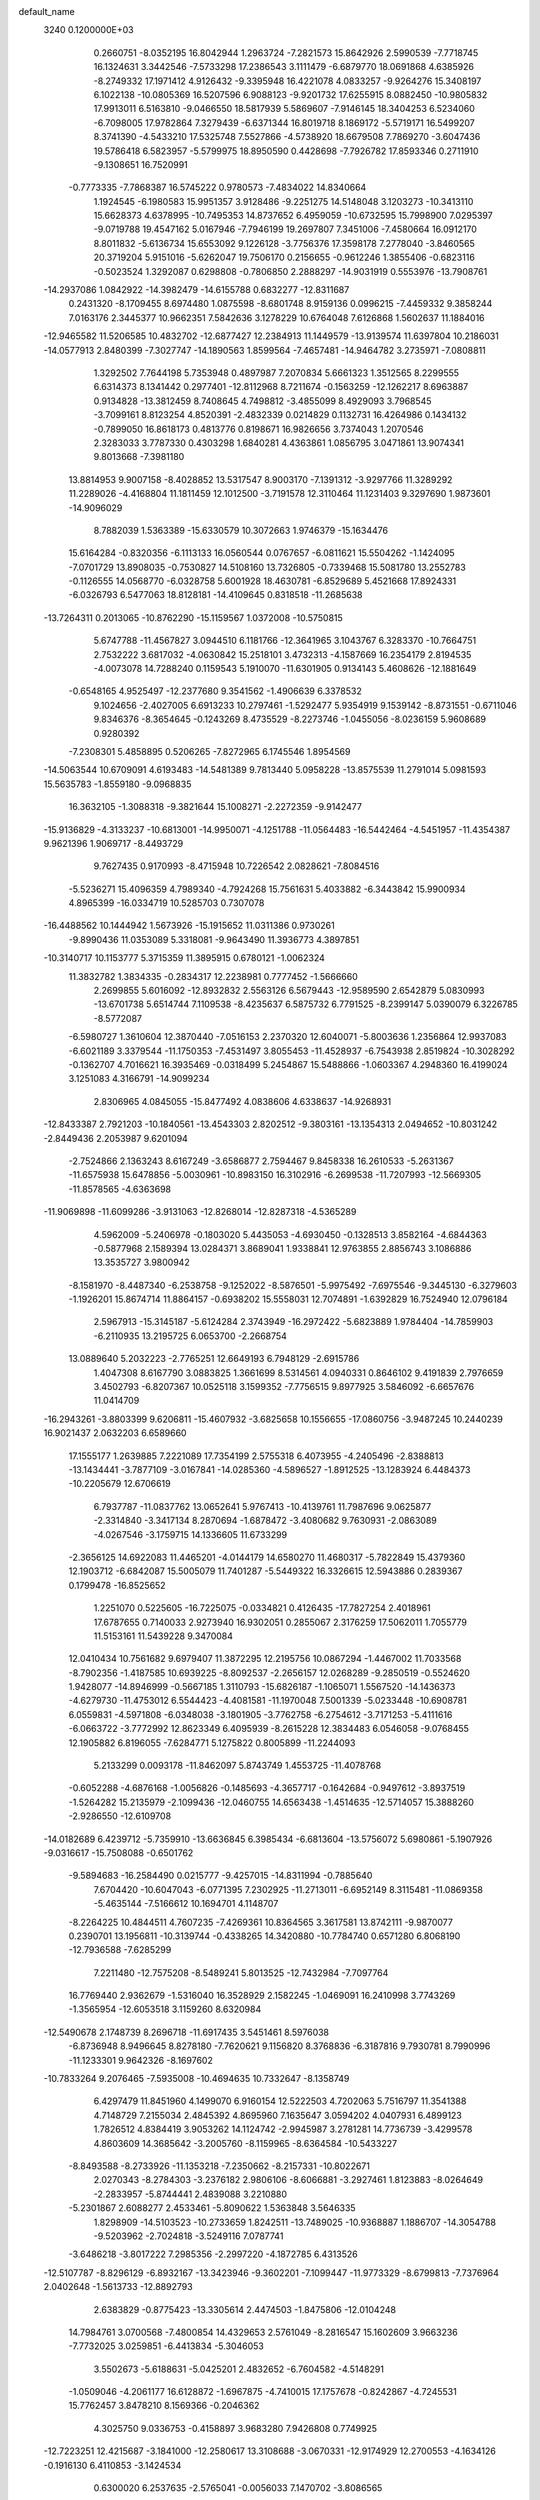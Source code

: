 default_name                                                                    
 3240  0.1200000E+03
   0.2660751  -8.0352195  16.8042944   1.2963724  -7.2821573  15.8642926
   2.5990539  -7.7718745  16.1324631   3.3442546  -7.5733298  17.2386543
   3.1111479  -6.6879770  18.0691868   4.6385926  -8.2749332  17.1971412
   4.9126432  -9.3395948  16.4221078   4.0833257  -9.9264276  15.3408197
   6.1022138 -10.0805369  16.5207596   6.9088123  -9.9201732  17.6255915
   8.0882450 -10.9805832  17.9913011   6.5163810  -9.0466550  18.5817939
   5.5869607  -7.9146145  18.3404253   6.5234060  -6.7098005  17.9782864
   7.3279439  -6.6371344  16.8019718   8.1869172  -5.5719171  16.5499207
   8.3741390  -4.5433210  17.5325748   7.5527866  -4.5738920  18.6679508
   7.7869270  -3.6047436  19.5786418   6.5823957  -5.5799975  18.8950590
   0.4428698  -7.7926782  17.8593346   0.2711910  -9.1308651  16.7520991
  -0.7773335  -7.7868387  16.5745222   0.9780573  -7.4834022  14.8340664
   1.1924545  -6.1980583  15.9951357   3.9128486  -9.2251275  14.5148048
   3.1203273 -10.3413110  15.6628373   4.6378995 -10.7495353  14.8737652
   6.4959059 -10.6732595  15.7998900   7.0295397  -9.0719788  19.4547162
   5.0167946  -7.7946199  19.2697807   7.3451006  -7.4580664  16.0912170
   8.8011832  -5.6136734  15.6553092   9.1226128  -3.7756376  17.3598178
   7.2778040  -3.8460565  20.3719204   5.9151016  -5.6262047  19.7506170
   0.2156655  -0.9612246   1.3855406  -0.6823116  -0.5023524   1.3292087
   0.6298808  -0.7806850   2.2888297 -14.9031919   0.5553976 -13.7908761
 -14.2937086   1.0842922 -14.3982479 -14.6155788   0.6832277 -12.8311687
   0.2431320  -8.1709455   8.6974480   1.0875598  -8.6801748   8.9159136
   0.0996215  -7.4459332   9.3858244   7.0163176   2.3445377  10.9662351
   7.5842636   3.1278229  10.6764048   7.6126868   1.5602637  11.1884016
 -12.9465582  11.5206585  10.4832702 -12.6877427  12.2384913  11.1449579
 -13.9139574  11.6397804  10.2186031 -14.0577913   2.8480399  -7.3027747
 -14.1890563   1.8599564  -7.4657481 -14.9464782   3.2735971  -7.0808811
   1.3292502   7.7644198   5.7353948   0.4897987   7.2070834   5.6661323
   1.3512565   8.2299555   6.6314373   8.1341442   0.2977401 -12.8112968
   8.7211674  -0.1563259 -12.1262217   8.6963887   0.9134828 -13.3812459
   8.7408645   4.7498812  -3.4855099   8.4929093   3.7968545  -3.7099161
   8.8123254   4.8520391  -2.4832339   0.0214829   0.1132731  16.4264986
   0.1434132  -0.7899050  16.8618173   0.4813776   0.8198671  16.9826656
   3.7374043   1.2070546   2.3283033   3.7787330   0.4303298   1.6840281
   4.4363861   1.0856795   3.0471861  13.9074341   9.8013668  -7.3981180
  13.8814953   9.9007158  -8.4028852  13.5317547   8.9003170  -7.1391312
  -3.9297766  11.3289292  11.2289026  -4.4168804  11.1811459  12.1012500
  -3.7191578  12.3110464  11.1231403   9.3297690   1.9873601 -14.9096029
   8.7882039   1.5363389 -15.6330579  10.3072663   1.9746379 -15.1634476
  15.6164284  -0.8320356  -6.1113133  16.0560544   0.0767657  -6.0811621
  15.5504262  -1.1424095  -7.0701729  13.8908035  -0.7530827  14.5108160
  13.7326805  -0.7339468  15.5081780  13.2552783  -0.1126555  14.0568770
  -6.0328758   5.6001928  18.4630781  -6.8529689   5.4521668  17.8924331
  -6.0326793   6.5477063  18.8128181 -14.4109645   0.8318518 -11.2685638
 -13.7264311   0.2013065 -10.8762290 -15.1159567   1.0372008 -10.5750815
   5.6747788 -11.4567827   3.0944510   6.1181766 -12.3641965   3.1043767
   6.3283370 -10.7664751   2.7532222   3.6817032  -4.0630842  15.2518101
   3.4732313  -4.1587669  16.2354179   2.8194535  -4.0073078  14.7288240
   0.1159543   5.1910070 -11.6301905   0.9134143   5.4608626 -12.1881649
  -0.6548165   4.9525497 -12.2377680   9.3541562  -1.4906639   6.3378532
   9.1024656  -2.4027005   6.6913233  10.2797461  -1.5292477   5.9354919
   9.1539142  -8.8731551  -0.6711046   9.8346376  -8.3654645  -0.1243269
   8.4735529  -8.2273746  -1.0455056  -8.0236159   5.9608689   0.9280392
  -7.2308301   5.4858895   0.5206265  -7.8272965   6.1745546   1.8954569
 -14.5063544  10.6709091   4.6193483 -14.5481389   9.7813440   5.0958228
 -13.8575539  11.2791014   5.0981593  15.5635783  -1.8559180  -9.0968835
  16.3632105  -1.3088318  -9.3821644  15.1008271  -2.2272359  -9.9142477
 -15.9136829  -4.3133237 -10.6813001 -14.9950071  -4.1251788 -11.0564483
 -16.5442464  -4.5451957 -11.4354387   9.9621396   1.9069717  -8.4493729
   9.7627435   0.9170993  -8.4715948  10.7226542   2.0828621  -7.8084516
  -5.5236271  15.4096359   4.7989340  -4.7924268  15.7561631   5.4033882
  -6.3443842  15.9900934   4.8965399 -16.0334719  10.5285703   0.7307078
 -16.4488562  10.1444942   1.5673926 -15.1915652  11.0311386   0.9730261
  -9.8990436  11.0353089   5.3318081  -9.9643490  11.3936773   4.3897851
 -10.3140717  10.1153777   5.3715359  11.3895915   0.6780121  -1.0062324
  11.3832782   1.3834335  -0.2834317  12.2238981   0.7777452  -1.5666660
   2.2699855   5.6016092 -12.8932832   2.5563126   6.5679443 -12.9589590
   2.6542879   5.0830993 -13.6701738   5.6514744   7.1109538  -8.4235637
   6.5875732   6.7791525  -8.2399147   5.0390079   6.3226785  -8.5772087
  -6.5980727   1.3610604  12.3870440  -7.0516153   2.2370320  12.6040071
  -5.8003636   1.2356864  12.9937083  -6.6021189   3.3379544 -11.1750353
  -7.4531497   3.8055453 -11.4528937  -6.7543938   2.8519824 -10.3028292
  -0.1362707   4.7016621  16.3935469  -0.0318499   5.2454867  15.5488866
  -1.0603367   4.2948360  16.4199024   3.1251083   4.3166791 -14.9099234
   2.8306965   4.0845055 -15.8477492   4.0838606   4.6338637 -14.9268931
 -12.8433387   2.7921203 -10.1840561 -13.4543303   2.8202512  -9.3803161
 -13.1354313   2.0494652 -10.8031242  -2.8449436   2.2053987   9.6201094
  -2.7524866   2.1363243   8.6167249  -3.6586877   2.7594467   9.8458338
  16.2610533  -5.2631367 -11.6575938  15.6478856  -5.0030961 -10.8983150
  16.3102916  -6.2699538 -11.7207993 -12.5669305 -11.8578565  -4.6363698
 -11.9069898 -11.6099286  -3.9131063 -12.8268014 -12.8287318  -4.5365289
   4.5962009  -5.2406978  -0.1803020   5.4435053  -4.6930450  -0.1328513
   3.8582164  -4.6844363  -0.5877968   2.1589394  13.0284371   3.8689041
   1.9338841  12.9763855   2.8856743   3.1086886  13.3535727   3.9800942
  -8.1581970  -8.4487340  -6.2538758  -9.1252022  -8.5876501  -5.9975492
  -7.6975546  -9.3445130  -6.3279603  -1.1926201  15.8674714  11.8864157
  -0.6938202  15.5558031  12.7074891  -1.6392829  16.7524940  12.0796184
   2.5967913 -15.3145187  -5.6124284   2.3743949 -16.2972422  -5.6823889
   1.9784404 -14.7859903  -6.2110935  13.2195725   6.0653700  -2.2668754
  13.0889640   5.2032223  -2.7765251  12.6649193   6.7948129  -2.6915786
   1.4047308   8.6167790   3.0883825   1.3661699   8.5314561   4.0940331
   0.8646102   9.4191839   2.7976659   3.4502793  -6.8207367  10.0525118
   3.1599352  -7.7756515   9.8977925   3.5846092  -6.6657676  11.0414709
 -16.2943261  -3.8803399   9.6206811 -15.4607932  -3.6825658  10.1556655
 -17.0860756  -3.9487245  10.2440239  16.9021437   2.0632203   6.6589660
  17.1555177   1.2639885   7.2221089  17.7354199   2.5755318   6.4073955
  -4.2405496  -2.8388813 -13.1434441  -3.7877109  -3.0167841 -14.0285360
  -4.5896527  -1.8912525 -13.1283924   6.4484373 -10.2205679  12.6706619
   6.7937787 -11.0837762  13.0652641   5.9767413 -10.4139761  11.7987696
   9.0625877  -2.3314840  -3.3417134   8.2870694  -1.6878472  -3.4080682
   9.7630931  -2.0863089  -4.0267546  -3.1759715  14.1336605  11.6733299
  -2.3656125  14.6922083  11.4465201  -4.0144179  14.6580270  11.4680317
  -5.7822849  15.4379360  12.1903712  -6.6842087  15.5005079  11.7401287
  -5.5449322  16.3326615  12.5943886   0.2839367   0.1799478 -16.8525652
   1.2251070   0.5225605 -16.7225075  -0.0334821   0.4126435 -17.7827254
   2.4018961  17.6787655   0.7140033   2.9273940  16.9302051   0.2855067
   2.3176259  17.5062011   1.7055779  11.5153161  11.5439228   9.3470084
  12.0410434  10.7561682   9.6979407  11.3872295  12.2195756  10.0867294
  -1.4467002  11.7033568  -8.7902356  -1.4187585  10.6939225  -8.8092537
  -2.2656157  12.0268289  -9.2850519  -0.5524620   1.9428077 -14.8946999
  -0.5667185   1.3110793 -15.6826187  -1.1065071   1.5567520 -14.1436373
  -4.6279730 -11.4753012   6.5544423  -4.4081581 -11.1970048   7.5001339
  -5.0233448 -10.6908781   6.0559831  -4.5971808  -6.0348038  -3.1801905
  -3.7762758  -6.2754612  -3.7171253  -5.4111616  -6.0663722  -3.7772992
  12.8623349   6.4095939  -8.2615228  12.3834483   6.0546058  -9.0768455
  12.1905882   6.8196055  -7.6284771   5.1275822   0.8005899 -11.2244093
   5.2133299   0.0093178 -11.8462097   5.8743749   1.4553725 -11.4078768
  -0.6052288  -4.6876168  -1.0056826  -0.1485693  -4.3657717  -0.1642684
  -0.9497612  -3.8937519  -1.5264282  15.2135979  -2.1099436 -12.0460755
  14.6563438  -1.4514635 -12.5714057  15.3888260  -2.9286550 -12.6109708
 -14.0182689   6.4239712  -5.7359910 -13.6636845   6.3985434  -6.6813604
 -13.5756072   5.6980861  -5.1907926  -9.0316617 -15.7508088  -0.6501762
  -9.5894683 -16.2584490   0.0215777  -9.4257015 -14.8311994  -0.7885640
   7.6704420 -10.6047043  -6.0771395   7.2302925 -11.2713011  -6.6952149
   8.3115481 -11.0869358  -5.4635144  -7.5166612  10.1694701   4.1148707
  -8.2264225  10.4844511   4.7607235  -7.4269361  10.8364565   3.3617581
  13.8742111  -9.9870077   0.2390701  13.1956811 -10.3139744  -0.4338265
  14.3420880 -10.7784740   0.6571280   6.8068190 -12.7936588  -7.6285299
   7.2211480 -12.7575208  -8.5489241   5.8013525 -12.7432984  -7.7097764
  16.7769440   2.9362679  -1.5316040  16.3528929   2.1582245  -1.0469091
  16.2410998   3.7743269  -1.3565954 -12.6053518   3.1159260   8.6320984
 -12.5490678   2.1748739   8.2696718 -11.6917435   3.5451461   8.5976038
  -6.8736948   8.9496645   8.8278180  -7.7620621   9.1156820   8.3768836
  -6.3187816   9.7930781   8.7990996 -11.1233301   9.9642326  -8.1697602
 -10.7833264   9.2076465  -7.5935008 -10.4694635  10.7332647  -8.1358749
   6.4297479  11.8451960   4.1499070   6.9160154  12.5222503   4.7202063
   5.7516797  11.3541388   4.7148729   7.2155034   2.4845392   4.8695960
   7.1635647   3.0594202   4.0407931   6.4899123   1.7826512   4.8384419
   3.9053262  14.1124742  -2.9945987   3.2781281  14.7736739  -3.4299578
   4.8603609  14.3685642  -3.2005760  -8.1159965  -8.6364584 -10.5433227
  -8.8493588  -8.2733926 -11.1353218  -7.2350662  -8.2157331 -10.8022671
   2.0270343  -8.2784303  -3.2376182   2.9806106  -8.6066881  -3.2927461
   1.8123883  -8.0264649  -2.2833957  -5.8744441   2.4839088   3.2210880
  -5.2301867   2.6088277   2.4533461  -5.8090622   1.5363848   3.5646335
   1.8298909 -14.5103523 -10.2733659   1.8242511 -13.7489025 -10.9368887
   1.1886707 -14.3054788  -9.5203962  -2.7024818  -3.5249116   7.0787741
  -3.6486218  -3.8017222   7.2985356  -2.2997220  -4.1872785   6.4313526
 -12.5107787  -8.8296129  -6.8932167 -13.3423946  -9.3602201  -7.1099447
 -11.9773329  -8.6799813  -7.7376964   2.0402648  -1.5613733 -12.8892793
   2.6383829  -0.8775423 -13.3305614   2.4474503  -1.8475806 -12.0104248
  14.7984761   3.0700568  -7.4800854  14.4329653   2.5761049  -8.2816547
  15.1602609   3.9663236  -7.7732025   3.0259851  -6.4413834  -5.3046053
   3.5502673  -5.6188631  -5.0425201   2.4832652  -6.7604582  -4.5148291
  -1.0509046  -4.2061177  16.6128872  -1.6967875  -4.7410015  17.1757678
  -0.8242867  -4.7245531  15.7762457   3.8478210   8.1569366  -0.2046362
   4.3025750   9.0336753  -0.4158897   3.9683280   7.9426808   0.7749925
 -12.7223251  12.4215687  -3.1841000 -12.2580617  13.3108688  -3.0670331
 -12.9174929  12.2700553  -4.1634126  -0.1916130   6.4110853  -3.1424534
   0.6300020   6.2537635  -2.5765041  -0.0056033   7.1470702  -3.8086565
  -2.7654445  -0.1906719  15.7871547  -1.7628532  -0.1194874  15.8863690
  -3.1685271  -0.5042406  16.6585324  -0.7662939   8.2768213  13.9658611
  -1.6206268   8.6561853  14.3483507  -0.5990869   8.6768645  13.0536620
  -4.3922087 -18.2405586   4.8121535  -4.7746420 -19.1349694   4.5403557
  -4.9426299 -17.5001662   4.4011115  -1.8661695 -17.0098752  -9.2122791
  -2.0600391 -17.1981683 -10.1854494  -1.5843375 -17.8644955  -8.7536999
 -10.2589657   4.7379426   8.6609729  -9.6058420   3.9741761   8.7619201
  -9.8368146   5.4711935   8.1094009   2.2430698   0.0156341  10.8159550
   2.4318097   0.7683915  11.4623554   1.2583940   0.0035757  10.5915267
  -7.1341120   2.3946271  -8.7501870  -7.5764962   1.5798562  -8.3495068
  -6.7716090   2.9789068  -8.0103838   7.0676438  -4.1537569  -0.4316084
   7.5650997  -4.2709973  -1.3027527   7.4049909  -4.8266058   0.2418686
   4.9596123   4.1082512  -0.9023035   5.3032151   4.8059351  -0.2578857
   4.2998925   4.5331564  -1.5381693  -3.1299316  14.1508228   1.6521150
  -3.5342881  13.4882952   2.2983758  -2.8939266  13.6795471   0.7905461
  -1.8363348   4.2634567 -15.5152323  -1.3397345   4.7544259 -16.2449154
  -1.2742577   3.4915309 -15.1861427   1.9547711  -2.8816930   5.1747349
   2.4369151  -3.4521961   5.8545608   1.6603939  -2.0181670   5.6080534
   0.4554600 -12.1988037  13.6999255   0.1479757 -12.9329446  13.0781616
   0.5902535 -12.5770333  14.6266796  -1.9865753   9.3821638  11.2773540
  -1.1027715   9.8551173  11.4010710  -2.6866732  10.0483411  10.9838054
  10.3372056  -6.3526204   5.5722917   9.3964905  -6.3443013   5.2047514
  10.9848112  -6.5898540   4.8344386   7.6541681   0.6683668   0.7417214
   7.3470610  -0.2937630   0.7512794   8.5943848   0.7252529   1.1062163
 -12.4832389 -12.6714452  -7.1816457 -12.0296456 -11.9678288  -7.7466918
 -12.7012779 -12.2853485  -6.2741831  12.7652827 -12.4923116   7.0322809
  11.7639566 -12.3912273   6.9472629  13.0207379 -12.5034957   8.0093773
   9.5156374   5.8746559   1.0103283   8.7343352   6.4762839   1.2287559
   9.6299024   5.1911575   1.7450891   2.9052861 -10.0430287   2.6444784
   2.3751277 -10.0190008   3.5038123   3.8475615  -9.7252853   2.8212725
   5.9010166   2.3777872  -8.8176970   6.0194501   1.4609517  -9.2244970
   5.4742800   2.9939050  -9.4947455   3.3903122 -16.3904782  10.6710597
   3.1389118 -15.4249315  10.5141602   2.7913882 -16.9881665  10.1195537
  -2.3890260  12.5357700  -0.5515331  -1.5067579  12.7874195  -0.9738784
  -2.3178434  11.6127082  -0.1478129  11.4474796 -11.8536195   3.2827042
  12.4509508 -11.8923754   3.1747985  11.0975520 -12.7734517   3.5097712
 -10.4430188  13.9415562  -3.5021479 -10.1238939  13.1973920  -4.1058689
  -9.8608216  13.9792470  -2.6776931  -9.3460389  14.5154527   9.0765094
  -9.2228172  13.5224212   9.2136402  -9.3000003  14.7273241   8.0900556
  10.7580237 -10.3009155  -8.4249928  10.7398635  -9.3443625  -8.1013006
  11.6270548 -10.7339686  -8.1468742  10.0169947  -0.2169118   1.7483109
   9.6820607  -1.0615558   1.3072943  11.0263176  -0.1980197   1.7165244
   3.3883081   0.9707258  -5.5637264   3.9266747   1.7050896  -6.0007291
   3.4149500   1.0851616  -4.5605840   4.5365218  -1.0367789  11.6406326
   3.6618262  -0.6778676  11.2853996   4.8762808  -0.4306108  12.3735883
  -9.7434413  -5.5845612 -12.4736932 -10.0699011  -6.5396877 -12.5091513
  -8.9534359  -5.5218593 -11.8475462  -3.5644915   2.1172130  -5.5271833
  -3.5281370   2.3898917  -4.5553682  -2.6908069   1.6826302  -5.7877845
  -5.5805883 -10.3450604   0.0719256  -4.7206883  -9.8637433   0.2932980
  -6.3637340  -9.7300969   0.2410491  -0.8089167 -16.7689134  -4.4261662
  -1.5818790 -16.9734846  -3.8090925  -0.0246595 -17.3602174  -4.1907937
 -13.9959091   7.4230436  11.0719734 -13.6989603   8.2027664  11.6411429
 -13.2806403   6.7099863  11.0782871  11.7617556  12.0960781  -8.2970350
  12.3958852  12.0803350  -7.5110758  12.2850468  11.9871460  -9.1540065
  -6.3436237  -5.8132316  -0.8024776  -5.5764527  -6.2176726  -1.3201417
  -6.2380350  -6.0281739   0.1787211 -10.6460117  -0.1290387   8.7502373
  -9.9289698  -0.7977703   8.9926190 -10.3852497   0.3510940   7.9007812
  -6.7179767  -4.6324105 -14.6909053  -6.7681124  -5.6308481 -14.8348103
  -6.8951240  -4.4230914 -13.7188434  -0.1512486 -18.1923005   5.9071951
   0.7714705 -17.7878706   5.8356002  -0.1985531 -18.7798647   6.7273357
   1.6876230   4.0993932 -10.0321133   1.0711562   4.5992140 -10.6568115
   2.0473318   3.2792208 -10.4990468  -9.5036252  -1.5103171   2.8962880
 -10.3883002  -1.0516908   2.7316302  -9.6366583  -2.5114776   2.8873467
  -0.4631902  -8.0994340 -10.9704075  -1.1930881  -8.3875675 -10.3345395
   0.4157252  -8.0526374 -10.4750108 -14.2383400  -7.7195423  -1.1673810
 -14.6622680  -8.3363580  -1.8455576 -13.3228625  -7.4416408  -1.4910657
  11.6756546  -3.8225987  15.5024580  12.4519150  -3.4995371  16.0620570
  11.8231850  -4.7888359  15.2480561  -0.1638423 -11.5679321  -5.9047327
  -0.8871571 -11.1331961  -6.4596385   0.0386585 -10.9889044  -5.1023486
  -0.5309638  13.0379758 -13.0534669  -0.7027738  14.0290476 -12.9620451
  -0.0057459  12.7122777 -12.2546134   1.1915575   2.4325613  -3.0985586
   1.8062296   1.6313615  -3.0796581   1.6698017   3.2329809  -2.7103436
   6.8124977 -10.4856992 -14.1657881   7.1503974  -9.5396559 -14.0612613
   7.1037013 -10.8501174 -15.0616116  -7.2343409 -10.6528579  -3.8099177
  -7.2573846 -10.7754902  -4.8121803  -6.2877632 -10.4582930  -3.5162595
 -16.3469209  -4.3754938   3.4357489 -17.2229738  -4.4215362   3.9362601
 -16.4370365  -3.7382650   2.6573412 -13.0590869   6.5317541  -8.4247241
 -13.1569768   7.4899810  -8.7285644 -13.7165315   5.9510321  -8.9253523
  -4.3627092  -4.2745123  -9.2778355  -4.0391216  -3.3610369  -9.5623591
  -3.6737983  -4.9690250  -9.5291397  13.0919319   5.3441533  10.3389132
  12.9990610   5.9921602   9.5697824  13.4434726   4.4618954   9.9951981
   0.4893302   7.2898272  -9.6781662   0.1825315   6.5414011 -10.2830076
   0.3839121   7.0081234  -8.7139930  12.5934982  14.9134532   6.8075325
  11.7117215  14.4939737   7.0656156  12.6776963  15.8182341   7.2484205
   6.0334834   5.2418172 -12.2201334   6.2594738   4.2918097 -11.9622302
   6.8342598   5.8348968 -12.0554706   9.5978028   1.1391460  15.0015798
  10.2758743   1.6825608  14.4867795   9.1673907   1.7192772  15.7074787
  16.1908485 -10.9586917   8.4124006  15.9718908 -10.3288620   7.6538019
  16.6175796 -10.4409038   9.1673153  -2.4251968  -7.0449469  -4.5494389
  -3.0923686  -7.2969307  -5.2646214  -1.6086958  -6.6351419  -4.9801197
  12.8023121  -0.6837077   1.8561653  13.0006476   0.2873014   1.6614750
  13.3807016  -0.9984413   2.6220036 -13.5859071   9.8541717   7.4017322
 -13.8891446   8.9328925   7.6834974 -13.8933045  10.5329301   8.0835635
  -0.3547343  12.2213831  -6.3133239   0.5052446  11.6925976  -6.3436913
  -0.8279940  12.1457378  -7.2023701  -1.0329132   1.3840257  -8.3174176
  -0.5241074   2.2523383  -8.2322718  -0.9003504   0.8328233  -7.4815330
   6.4168799  15.4323025  -3.9168345   7.3295701  15.1688281  -4.2598765
   6.3101096  16.4346761  -3.9796628  -5.8404789   0.7186530  18.3217374
  -5.6207056   1.4272009  19.0071275  -4.9849357   0.3582438  17.9239295
   8.9639227 -10.9422996   9.0251014   8.9571999 -10.1663890   9.6716442
   9.6205402 -10.7547175   8.2809465  11.2696990 -10.2178774   6.4886094
  10.6096934  -9.9656635   5.7668887  12.2038502 -10.2202209   6.1046092
   4.5671027   4.4994732  14.8849270   4.0000767   3.6991673  15.1259502
   5.3497574   4.1999910  14.3211345  -8.1316093   6.2583202  16.4974355
  -8.8557958   6.7128774  17.0350521  -8.5492166   5.5819052  15.8744051
   2.6843164  -2.4917643 -19.7287340   3.1365888  -1.6149918 -19.5123553
   1.9113796  -2.3257109 -20.3572998  -5.9622496   2.7915956  20.0422534
  -5.2299366   2.9052037  20.7284828  -6.0202964   3.6226127  19.4711658
  16.7669337  -6.3807290   1.8234509  16.6835029  -5.8288928   2.6652443
  16.6479017  -5.7845345   1.0169254   8.8011934   6.9849386  -5.0803338
   8.4147395   7.7292746  -4.5175574   8.9545133   6.1708755  -4.5024979
  -7.9431566 -11.3154486  -9.7112342  -8.0973961 -10.3289707  -9.8634562
  -7.4088942 -11.6951467 -10.4796697 -14.9328588   0.2315156  -7.8974519
 -15.0158345  -0.6624826  -8.3600340 -15.5443628   0.8997589  -8.3442333
  14.8872542  -5.1177673  12.3796706  14.1619328  -5.4874906  12.9774276
  15.2313864  -4.2499863  12.7651952   8.2876968  -6.2936092   9.6995476
   8.2957846  -5.7747840  10.5660664   7.4676286  -6.0440452   9.1654071
   3.4221796  16.2193274   8.1794807   2.6592141  16.6178011   8.7078767
   3.2221010  16.2921964   7.1921820   3.9728460 -16.1079487  -0.5606136
   4.8696006 -16.4361849  -0.2316880   4.0906813 -15.2224330  -1.0318639
  -3.1044348   0.5972019  11.7666407  -3.4901613   0.9268738  12.6399284
  -3.1569877   1.3327055  11.0764431  -9.0745636   7.3230059 -10.8821107
  -8.2661547   7.8873710 -11.1013530  -9.3927393   7.5391244  -9.9482173
  -2.2567724 -12.1616897   5.4140020  -3.1386343 -11.9658695   5.8657475
  -2.3952977 -12.2173781   4.4150978  -2.7853747   1.6346734   6.8189702
  -2.0891639   2.2405898   6.4087803  -3.7019871   2.0381447   6.6880790
   9.5909419  -7.0938531  13.2711389  10.3298227  -7.3338421  12.6257240
   9.1413884  -7.9375504  13.5969863   0.6639003  -2.9043216  10.6991467
   0.3569548  -2.2700934   9.9755176  -0.1326833  -3.2079196  11.2407951
   1.7139042   6.6116497  -1.1133128   2.4104861   7.3327752  -0.9914464
   1.1358697   6.5588492  -0.2867607  -6.6497372  14.2911664  -8.2506451
  -7.0813968  15.2039508  -8.2750301  -6.7336027  13.9038429  -7.3216419
 -10.5831329   7.6730018  11.4046223  -9.5939294   7.4738050  11.4481761
 -11.0586648   6.9156985  10.9350895   2.7435449   5.3169665  -5.3280310
   1.8358010   4.8902755  -5.2095580   3.2125520   4.8967644  -6.1176908
   6.2656505   1.6334131  16.7122920   5.3279791   1.9378055  16.4927067
   6.3185027   0.6273654  16.6403561   5.6250341   5.5466393   1.3708587
   4.6743311   5.5311226   1.7114804   6.0691492   4.6620952   1.5719649
  -4.3003440   1.5338366 -13.8806265  -4.0729738   2.3539387 -13.3367191
  -3.6587989   0.7885696 -13.6501985 -12.3490745   6.3967002   6.0434999
 -11.5850376   5.9086281   5.5983784 -12.9814771   5.7263807   6.4568265
  -9.4196931  13.1994414 -10.9940539  -9.7238636  14.0761269 -10.5953022
  -8.4509682  13.2732965 -11.2701289   4.5862463  -5.0225823   6.3313850
   4.6030961  -4.0747437   6.6798360   3.6288786  -5.3144766   6.1959423
  15.2908186   3.9075068 -10.3774631  15.5499341   4.8544071 -10.1401052
  15.9152959   3.5559657 -11.0891843 -10.7177086  -1.3567758  -7.9776434
 -10.1245505  -0.5631229  -7.7817389 -10.1955409  -2.2099399  -7.8378155
  -1.0155913   2.9814647   5.4528619  -0.9919128   2.4195239   4.6139568
  -1.0545850   3.9590850   5.2021867 -13.6223792  -6.4835006   1.3798784
 -13.2898550  -6.0842783   0.5137669 -14.5429231  -6.8744022   1.2388289
 -14.9673448   6.7004692  -2.0923917 -14.0869898   6.6264720  -1.6029026
 -15.4341521   5.8048693  -2.0828124   2.2193646  11.4859495  -6.6293837
   2.3881670  10.4936640  -6.7129023   2.4456223  11.9405615  -7.5024446
  -1.7172145  15.6385738   7.2309069  -1.2262366  15.2448258   8.0208456
  -1.1182995  15.6178210   6.4179062   3.4432571   0.7034068  -2.8233466
   4.1476405   0.8130637  -2.1078612   2.8345935  -0.0654446  -2.5814868
  -2.2092596   2.6140525  18.6641950  -1.4312197   2.9602486  19.2072440
  -2.3406008   3.2004790  17.8524356   9.0865104  14.3366943  -4.4184423
  10.0715571  14.4469990  -4.6123905   8.9274954  14.4217493  -3.4246718
   9.4213842   1.5872664   6.0988242   8.4784382   1.8772983   5.8824120
   9.4006191   0.8984154   6.8371690  -4.2175265  14.7054358 -12.2633418
  -4.0962563  15.7022702 -12.3715763  -5.0155006  14.5257714 -11.6708404
  -1.5912842 -11.1987428  11.3699741  -1.3057724 -10.4597435  11.9964428
  -0.8173044 -11.4510528  10.7721490  -4.6377845  12.1494917  -6.5976698
  -4.2053230  11.7399940  -5.7819562  -4.3004912  13.0937065  -6.7192908
  13.5371737  -2.5338922 -14.4488149  14.2763432  -2.9880252 -14.9660109
  13.1498331  -3.1808905 -13.7769068   8.7839489   5.1819370  13.9277895
   9.0842977   6.0926002  14.2449378   9.5735297   4.6812178  13.5457653
  15.8262785   3.0380505  -4.0453909  16.2096555   2.7579911  -3.1539377
  16.2802161   2.5206643  -4.7845473  -1.1389426   9.6569259 -15.7572693
  -2.1302581   9.4639292 -15.7693499  -0.7123889   9.1787548 -14.9765618
  15.3010601   5.2367716  -0.3257813  15.9332403   6.0181516  -0.4252480
  14.5083884   5.3649785  -0.9384268  -9.8540237   8.7699937  -1.9635407
  -9.3974628   9.2255139  -1.1862676 -10.6667557   9.3039158  -2.2364768
  -4.2839751 -17.7860118  -6.2720080  -3.6397625 -17.0333323  -6.4683847
  -4.9285344 -17.4976428  -5.5498677  13.3926050 -10.7063896  -6.6431712
  13.7856866 -11.6236286  -6.4874170  13.1707233 -10.2799682  -5.7548957
 -13.7736103   3.7654280 -12.5024413 -13.9792677   4.1403573 -11.5874369
 -13.1046879   3.0136909 -12.4156418  -6.2452637   6.4897925  -7.2843548
  -5.6694360   7.1198495  -6.7444005  -5.8867484   6.4300858  -8.2266933
 -14.2510602  -2.8627443  11.1941336 -13.8660946  -2.1169504  10.6322680
 -13.5203487  -3.5195949  11.4280309   8.8415368   4.1273207  10.2409230
   9.5813245   4.4769984  10.8329869   8.5826809   4.8372759   9.5708056
   2.0295282  12.3617892   8.7655541   2.0443178  12.2450684   7.7624302
   2.1003769  11.4579514   9.2107032   7.3097156  -5.5326345   5.3949142
   7.4550519  -4.6921524   4.8540193   6.4087840  -5.4889165   5.8493490
 -16.6527884   4.1855390  -6.5289642 -16.4600243   4.7556581  -7.3400783
 -17.0364784   4.7633888  -5.7948174 -13.3723130   3.5215445   3.2604485
 -14.3039766   3.3070453   2.9347292 -12.6984701   3.2380831   2.5635372
 -11.8178606 -10.5081810   3.7376735 -12.6039706 -10.0771206   3.2725734
 -11.0152846  -9.8979512   3.6777469 -12.0348436  -4.8204498   6.0275005
 -12.2750770  -4.0857199   6.6775465 -12.4397229  -4.6169729   5.1248545
 -11.5116365  12.4901534   7.8296548 -11.8843025  12.1771294   8.7146610
 -11.6336145  11.7647521   7.1375463  -0.7672603  14.8096581  -7.8543197
  -1.2177866  14.3655037  -8.6416272  -0.7669844  14.1779483  -7.0662571
 -14.9967826   0.1870573  -4.1634642 -14.6630069   0.3195990  -5.1074591
 -14.2513854   0.3864310  -3.5117487  16.6317094  -8.9642601  -1.8944077
  16.4160574  -9.3904298  -1.0044787  15.9578623  -8.2383547  -2.0921232
  10.4790625 -14.4699667   3.8100283   9.8167613 -14.8897474   3.1734427
   9.9809476 -13.9979106   4.5510712   5.6314175  -5.8768186   8.7936204
   4.8954162  -5.8879930   9.4851964   5.2716373  -5.5076600   7.9250698
 -10.5616884 -12.3997085   7.1410543  -9.7989236 -12.2273469   6.5018506
 -11.3385418 -11.7977048   6.9082663  -3.5820120  12.1107069 -10.5526042
  -3.2010594  11.5914218 -11.3306260  -4.5711699  11.9222580 -10.4741594
   2.8850228  -2.8957119  -0.5418485   2.4403549  -2.2849115  -1.2121420
   2.1810110  -3.3240658   0.0420867  -3.7476160   5.3579117   8.1501712
  -4.2518313   4.5206027   8.4046916  -4.3354835   5.9426780   7.5734909
  -3.3472048   8.0854667 -15.5542513  -3.0950009   7.1725382 -15.9050431
  -3.2805348   8.0890649 -14.5464605 -11.6127621  -7.5536967  -2.5295052
 -11.6983728  -8.5416163  -2.7213014 -10.7690649  -7.1996265  -2.9571842
 -16.8746239   5.9435221   4.8643950 -17.0961420   4.9626647   4.9589916
 -15.9154543   6.0446203   4.5646071  15.4434954 -11.5338819  -3.4004308
  16.0090710 -11.3401144  -4.2144814  15.9220195 -11.2081496  -2.5727756
   4.3168470  11.1162400  -3.7601473   4.6366310  11.1145533  -4.7181846
   3.7635553  11.9441850  -3.5914012  -1.7669191  -6.0315860   5.6593801
  -2.5949613  -6.4248473   6.0833985  -0.9654210  -6.5983129   5.8971226
 -11.5479743  -0.1801835  13.1125211 -11.8718471  -0.6132370  13.9655574
 -10.5710270   0.0584277  13.2060023  -9.3612994  12.0039631  -8.4792487
  -9.4839543  12.3603491  -9.4162891  -8.3820657  11.8190368  -8.3149203
 -11.2773775 -12.2239684   9.6203209 -12.1833856 -12.6669740   9.6750510
 -10.8998348 -12.3434097   8.6911841  10.9546616   3.4484839 -12.0763560
  11.0577436   2.6601236 -11.4534900   9.9732205   3.6230641 -12.2388215
  12.1118753   5.9005410   0.5766105  12.2847061   6.5189743  -0.2029855
  11.3004177   6.2198950   1.0861687   1.2735305   0.8237782   3.5704480
   0.5755525   1.4824765   3.2557367   2.1719952   1.0746676   3.1832584
  -2.9165231   3.9275138  16.5777339  -3.2848978   4.6957217  17.1201882
  -3.5535602   3.7114489  15.8243417  -6.2590201  11.9632789 -10.5432593
  -6.4519186  12.9506913 -10.4543384  -6.4641999  11.5001759  -9.6694533
   6.0751744   4.5867962  -5.2437112   6.8265352   4.2351886  -5.8198441
   6.4583486   4.9958271  -4.4034902  13.2567325   3.9697318  -3.9520740
  12.5664383   4.0376480  -4.6862275  14.1777024   3.9021860  -4.3611608
  -1.7439775 -12.9241364  -4.3049789  -1.0720712 -12.3832182  -4.8303831
  -1.2572371 -13.5773611  -3.7079184   9.9780590   9.8511952  -7.9264880
  10.3504744  10.7769666  -8.0825460   9.2712978   9.8897054  -7.2059982
  -1.9000383  16.5429888  -1.0848159  -1.0612172  15.9912792  -1.1947956
  -2.0226000  16.7786542  -0.1103722   3.8623318  15.0749659  -9.8447364
   3.3322890  15.2739170 -10.6811412   4.6744087  15.6745011  -9.8102580
  14.6713601   8.6690183   3.7055906  14.3520062   7.9305196   4.3161090
  15.6401355   8.5128031   3.4664859  -6.4899333 -15.4633348  -0.3334527
  -6.3621041 -14.8725679   0.4757161  -7.4601238 -15.4451632  -0.6136313
  -0.5941064  -4.2663363 -10.6838382   0.1176948  -4.0590674  -9.9979237
  -0.1659572  -4.3689173 -11.5928297  -4.4527719 -10.4596146   9.1668965
  -4.3457707 -11.0190462  10.0009751  -3.6017381  -9.9430651   8.9965495
  -4.9839784   9.4355805   3.4762152  -5.9139281   9.5679549   3.8473899
  -4.3633884   9.1456642   4.2184527  -5.5173883  -6.8972285  11.3486874
  -5.8237423  -6.3758158  12.1576225  -6.0165109  -7.7741745  11.3046139
  -8.5980191  -0.1099236  13.3889916  -7.9450775   0.5808071  13.0474387
  -8.4666823  -0.9754072  12.8852171   4.1875460  -8.1650212 -11.0346110
   3.2829649  -8.0262675 -10.6073167   4.0875864  -8.7497609 -11.8520384
  16.2032355   7.4627994  -2.7401246  15.3271704   7.6945990  -2.2941663
  16.9680808   7.8207784  -2.1860825 -13.0605501  -4.7130191   3.5045301
 -13.7231629  -4.9835054   4.2171881 -13.2239380  -5.2567069   2.6691810
  -2.1200016  14.3144036 -10.4616682  -2.6947029  13.4866962 -10.5303629
  -1.8463193  14.6119612 -11.3872261   7.9922552 -10.4440581   2.2108777
   7.8280663  -9.5863492   1.7034556   8.5126068 -11.0850366   1.6290866
  13.3203829  -5.0381228  -6.2476777  12.4949894  -4.6175250  -6.6500743
  13.1764160  -5.1826286  -5.2584903 -12.9417276  -6.9977022  -9.4066119
 -13.8541025  -6.6116619  -9.2100287 -12.2441798  -6.5039183  -8.8683699
  -6.6998336   3.6060586  -3.0190440  -6.8344880   4.1643201  -3.8498944
  -7.5830803   3.2071367  -2.7347263   3.8500836 -12.8450632   1.3102559
   4.6014243 -12.2824016   1.6830817   3.6939256 -12.5998824   0.3429912
  14.6937563  -9.2828152  -8.7961163  14.1933233  -9.6329967  -7.9917286
  15.1788857  -8.4327312  -8.5469041   8.2869965   8.8293262   9.5051448
   7.6670506   8.2024077   9.9978316   9.2452966   8.5876011   9.7133034
  -3.1613087 -17.2314817  -2.8538666  -3.8558345 -16.5036473  -2.7644743
  -3.4444366 -18.0353500  -2.3118939  -5.7202137   5.7541995  11.8894669
  -5.0526189   6.2907081  11.3541392  -5.4186276   5.7057951  12.8521729
 -13.1599665   3.8345784  11.8194966 -13.6275920   2.9549159  11.9856903
 -13.0361176   4.3208488  12.6960253  -7.1070551  10.0788654 -12.3646851
  -6.5354501  10.2353817 -13.1825301  -6.9202614  10.7981971 -11.6807480
 -12.6324065 -14.6617140  -1.1787380 -12.6120924 -14.2344624  -0.2637826
 -11.8102522 -14.3867747  -1.6969762  -0.7730498  -2.3337302 -13.8181725
  -0.7492784  -3.2708925 -13.4423244   0.1451233  -1.9190385 -13.7468356
  -0.1837911 -11.1623082   6.8900021  -0.4904044 -10.2575226   7.2177996
  -0.7921549 -11.4750234   6.1468987   4.7630425   6.3517959   9.5941503
   5.0150407   5.8752525   8.7400406   3.7685665   6.2645683   9.7474758
  -8.8207196  -0.5513772  16.0485047  -9.1033585   0.2009218  16.6602738
  -8.7949214  -0.2184760  15.0952938  17.1646625   2.7912731 -12.2629686
  17.9876579   2.4966116 -12.7688869  16.4001628   2.1643699 -12.4694450
 -12.8156718   6.9242176  -0.2489942 -12.3119821   7.7985592  -0.2928508
 -12.1811764   6.1829189   0.0117585   3.8879449  -9.8859274 -13.2495671
   4.7928166 -10.0895984 -13.6493489   3.2235081  -9.7140590 -13.9905698
  -4.0445071   9.7329556  -8.1451681  -4.2895503   9.0819113  -7.4129146
  -4.1470350  10.6779120  -7.8036340   7.9867907  -4.5493599 -10.4934939
   7.9680195  -4.3498798  -9.5035670   7.3676356  -5.3219821 -10.6929983
   8.1541683   8.5364153  -2.6340684   7.2759680   8.1822564  -2.2827342
   8.0537240   9.5139227  -2.8674999   4.3964151  11.3025590   6.2097880
   4.8363134  12.0793601   6.6821963   4.8022606  10.4369475   6.5355273
   1.6485594   2.3941225 -13.3025197   2.2806899   2.9701982 -13.8397791
   0.8464856   2.1563006 -13.8683981 -15.8153250  -9.3669035   4.5573578
 -15.8395376  -9.0736669   3.5911663 -15.1307271  -8.8188552   5.0584253
  -7.1812483  -4.4406011 -11.7198854  -7.6990723  -3.7441519 -11.2032455
  -6.8072864  -5.1260064 -11.0792045   0.1842219  18.7846089  -0.7841020
  -0.2614839  17.9497337  -1.1368478   0.9102749  18.5280990  -0.1305351
   6.8328130  13.0369152   8.7856295   6.5267121  12.7290138   9.6975499
   6.0590212  13.4648388   8.2975437  -2.3688891   9.9574288   0.5249779
  -1.7884189  10.3025669   1.2759999  -1.8327932   9.3243621  -0.0511537
  -3.9030375 -10.7183905  -5.4243817  -3.9844454 -10.6969820  -4.4178955
  -3.9124546 -11.6769177  -5.7425591   1.0868968   2.3782166  17.2614073
   0.7466009   2.1817948  18.1918466   0.6295616   3.2044076  16.9031436
   3.7953174  19.8393205  -0.3173728   3.1127819  19.1047894  -0.1960909
   4.6571425  19.4439340  -0.6652621  -1.0660172   8.5010881  -1.6817780
  -1.7770627   8.7929184  -2.3370256  -0.8707981   7.5187601  -1.8122438
   8.7073012  -4.8699893  -2.6358458   8.8070959  -3.9515722  -3.0440750
   9.5834132  -5.3673410  -2.7077410  -7.1468882  -9.0774177  12.3322438
  -7.7821781  -9.1564795  11.5510550  -7.5984880  -8.5764375  13.0840259
   6.9456084  -1.9211366   1.0472286   5.9602293  -1.7200527   1.1404663
   7.0795819  -2.6256788   0.3360525   0.1197180   5.6883981  13.8897416
   1.1104440   5.7120373  13.6947979  -0.2818082   6.5962048  13.7032913
   1.9516667 -10.0001453   5.3215871   2.7442083 -10.1409591   5.9316274
   1.2507869 -10.7017745   5.5128565  -9.4486485  -1.7700575  -4.6099782
  -8.5143705  -1.6839004  -4.9838787  -9.8431667  -2.6564274  -4.8906985
  -5.0543537   5.7021258  -9.5773918  -4.2594430   5.2481018  -9.1506843
  -5.5368143   5.0454410 -10.1741303  -8.6455903 -13.0049520  -7.7782013
  -8.3915334 -12.3657883  -8.5178126  -9.3440467 -13.6511470  -8.1168614
  -2.3718008 -15.9248761  -6.7678521  -1.6022122 -16.2312016  -6.1899265
  -2.2738538 -16.3159820  -7.6938881  -1.9422415 -11.9401009   1.1222788
  -1.4289171 -11.3634502   1.7734869  -2.6476171 -11.3824086   0.6623607
   8.9803802   7.2081749   5.0654090   8.4303895   8.0105103   5.3371958
   8.4326345   6.6142502   4.4593330  10.5544105 -13.4330047  -7.9825316
  10.6382898 -12.4528798  -8.2114847   9.9615149 -13.8878738  -8.6619938
  -3.0454864  -6.3455377  10.2156280  -3.9006137  -6.5400451  10.7166511
  -2.9888237  -5.3567640  10.0175979  -1.2416209   9.2876039  -9.8955662
  -0.5805097   8.5478252  -9.7064644  -2.1623872   8.8921242 -10.0216027
  -0.0279353   7.1996983  -7.0347806   0.2263807   7.5745792  -6.1320692
  -0.9959924   6.9120801  -7.0192499 -15.4073551  11.1301839  -3.8070178
 -15.1800429  11.7756065  -3.0641457 -14.8083707  10.3194465  -3.7435930
   1.5939370 -17.1115184   2.5114462   2.3548098 -16.4694786   2.3412773
   0.8915748 -16.6584307   3.0784548  -0.9983427   5.8804946   5.3011310
  -1.7644515   6.1501389   4.7007400  -1.3480353   5.6950080   6.2303295
  -2.4738840 -16.7403071   0.6300154  -3.2886763 -17.1982935   0.2473121
  -1.7039940 -17.3933190   0.6607581   3.8764382  -2.1293047   6.9725658
   4.4882602  -1.3452581   6.7963704   3.8297750  -2.3031956   7.9663890
  -7.3250108 -11.5582582   8.6179649  -7.7737472 -10.9181013   7.9784848
  -6.3572583 -11.2939927   8.7350926   0.1055080  14.3942633   8.9247182
  -0.0322753  14.8219456   9.8292643   0.7251990  13.6021603   9.0177552
   0.4856008  11.8807394 -10.6026343  -0.1392914  11.5876298  -9.8652765
   0.7284839  11.0844118 -11.1744473  -9.1457521  -2.8393160  12.7139900
  -8.5434312  -3.1093285  13.4784523 -10.1102352  -2.9755254  12.9810468
   4.0884809  -9.7784418   7.1935922   4.8521479  -9.2409841   7.5783674
   4.4521894 -10.6081735   6.7470931  -4.1617763   3.4306581 -16.7152580
  -4.6897588   2.7065867 -16.2493662  -3.3248056   3.6302324 -16.1863440
  11.4197980   7.7969947  -3.3327214  10.8659493   7.6024430  -2.5108326
  11.6105220   8.7875279  -3.3834011   1.4701948 -12.2892659 -14.2378116
   1.4739771 -11.3209984 -14.5251160   0.8672883 -12.3998630 -13.4350837
  10.7909021   4.2695532  -5.4968310  10.2409617   4.9080962  -6.0535431
  10.4353678   4.2550046  -4.5515884   5.9285484  -6.3901894 -15.4066815
   5.6864585  -5.5302776 -14.9354658   6.5400557  -6.9365273 -14.8170428
   5.4521266   8.9676424  13.1677495   5.5382612   7.9712827  13.3089877
   6.1453700   9.2741910  12.5002605  15.5019146  -2.7401777  13.5810273
  14.9490553  -1.9608638  13.9083140  16.4667343  -2.4548609  13.4926125
   9.5887477  -9.5110521  -3.2384199   9.5968708 -10.4463392  -3.6195657
   9.3581598  -9.5499440  -2.2558637   2.7455245  15.7257538   5.3520309
   3.4695813  15.2752131   4.8108702   2.0252609  16.0676191   4.7319919
 -14.7714287  -9.9411004  -4.6758457 -14.1865671 -10.5270596  -5.2543686
 -14.9462100  -9.0668138  -5.1503713   4.2768987  -2.6689078   3.6269647
   3.4650470  -2.9327260   4.1667765   5.0802445  -2.6063096   4.2359121
  -9.3206246  -9.5397645   7.4005814  -9.9672918 -10.1831579   6.9670304
  -9.5984342  -8.5914283   7.1918224   8.1860421  -2.5813702  12.4397581
   9.1556099  -2.6931244  12.6996605   7.7119302  -3.4697111  12.5182971
   5.3729555  -7.4040182  -6.8782115   4.8162887  -6.8325141  -6.2588527
   5.5379940  -8.3032826  -6.4490427  12.4768444  -3.1122288  -2.3977599
  12.6724481  -2.2382397  -2.8646456  12.5361542  -2.9805215  -1.3981422
  15.8261604   3.4894792   3.7342009  15.1828196   4.1680523   3.3524271
  15.3149939   2.8115962   4.2812690  11.3020959  15.1228239   4.3469214
  10.5776867  14.4801559   4.6338171  11.9511740  15.2601843   5.1084526
   5.8847654  -2.3814653  15.0267639   6.4458361  -2.5944990  14.2144116
   5.0395351  -2.9339791  15.0064099  -4.0250391   3.1692538  -3.0394098
  -5.0338750   3.1259440  -3.0611930  -3.6984301   2.9444838  -2.1104830
   4.0865730  -1.2910904   1.2362011   3.5942519  -1.8308789   0.5388143
   4.1011402  -1.8008448   2.1080029   0.4437597   8.5378051  -4.4746849
  -0.4005638   9.0889190  -4.4155977   1.2039682   9.0386460  -4.0372591
   7.1012027   6.9476110  10.8990582   6.1240662   6.8609043  10.6586705
   7.3302606   6.2812763  11.6226813  -8.7291354   7.7226814 -15.8234777
  -9.1682007   6.9806071 -15.2975050  -8.5218089   8.4952511 -15.2068321
   8.2847094  10.0393940  -5.8536780   7.8514767  10.8763200  -5.4904091
   9.0578200   9.7755429  -5.2597230  -4.6347329  -1.9058448  11.9723628
  -4.6382197  -2.3972589  12.8547459  -3.9685713  -1.1477118  12.0118975
   5.2980211   0.5802746   4.6201897   5.1786300  -0.3198655   4.1779301
   5.4916302   0.4495301   5.6027992   5.6154423  12.9182993  11.3894801
   5.3217793  12.4363679  12.2270982   4.8545645  13.4848332  11.0427750
   1.9871825  -8.0590844  -7.2364990   2.4571903  -8.9489196  -7.1505569
   2.3376543  -7.4239999  -6.5336924  -2.4566190   0.0878842   1.8328204
  -2.6816102  -0.4422869   2.6625176  -3.2324805   0.0483642   1.1873926
  -0.5403464 -12.1698533 -12.4473424  -0.2180213 -11.5870570 -11.6880303
  -1.3871247 -12.6456673 -12.1704531   7.1779604 -13.9445298   0.9763839
   7.0601669 -13.9052865   1.9787234   6.4154684 -14.4659907   0.5679913
  -6.3693977  13.2077858  13.6835375  -7.0583147  12.7397995  13.1121513
  -5.9106682  13.9240226  13.1388614   9.6243536  -4.0147298   7.3867723
  10.4449594  -3.8534032   7.9530584   9.7270800  -4.8855817   6.8856095
 -15.3564222   3.9069146   9.3881713 -14.4323355   3.5066147   9.3112051
 -16.0209540   3.1794903   9.6103230  -6.0048882 -12.7358863   1.2779351
  -5.5660515 -12.1351466   0.5948288  -5.3124184 -13.3527412   1.6780297
  13.0676417  11.7721198  -5.6694733  13.5679809  11.1904789  -6.3263253
  13.7054305  12.4358179  -5.2537448  -4.9223919  -0.7843257  -9.8891908
  -5.3798297  -0.3593084 -10.6830491  -4.0113273  -1.1210154 -10.1661409
  -1.1844552  -3.1295160  -6.6134292  -0.6572211  -3.0113570  -7.4667536
  -0.5614659  -3.4071785  -5.8685212   0.4461935   3.9587263  -5.2465109
   0.7299583   3.2133657  -4.6268213  -0.4824594   4.2682137  -4.9976711
  14.0474421 -11.7709563   3.2359793  14.9404320 -11.5400787   2.8244403
  14.1704918 -12.5076836   3.9158262  11.3083653  -6.4187851  15.2755399
  11.2707157  -7.2930375  15.7798862  10.6313046  -6.4330058  14.5262158
   4.2137721   8.0817547   2.9232926   3.4824144   8.7723725   2.8323925
   3.8235151   7.1591819   2.7942234   3.8620809  18.0616685  -3.0883495
   4.7336712  18.2510628  -3.5622273   3.3629310  18.9275704  -2.9428733
   7.7706571  -3.7065920   3.0573502   7.8059303  -4.6037668   2.5948211
   7.4058576  -3.0133201   2.4198587  -6.7717811  -0.6876568  10.6961700
  -6.6367148   0.1845875  11.1871354  -6.2095352  -1.4073155  11.1275292
  -3.2418938  -3.4459765   9.9217767  -3.8059413  -2.7178995  10.3363298
  -2.9191243  -3.1455311   9.0131226   7.3937102 -11.3557162 -11.8614786
   7.0754390 -10.9669660 -12.7376502   6.8757958 -10.9396770 -11.1007053
  15.2605161  -6.7396149  -7.1101667  14.5963004  -6.0759360  -6.7380809
  15.3704970  -7.5056724  -6.4611981  -7.8775601 -19.2733451  -4.4126916
  -7.2546649 -18.5186264  -4.6626940  -7.9904740 -19.2982811  -3.4093329
  -4.2082949   1.1807989  14.1347484  -4.3232725   2.1034391  14.5292293
  -3.5433125   0.6588559  14.6874453   0.3397874 -11.8235337   9.5608278
   0.0733404 -11.6606098   8.6003270   0.2767190 -12.8106993   9.7648535
  15.6330109  -1.4590391  -1.8699289  16.5005505  -0.9430910  -1.9056013
  15.7426409  -2.3361336  -2.3585869  13.6324622  13.9243988   3.3405709
  13.3077166  13.0838144   2.8844368  12.8511439  14.3958043   3.7734894
   7.9868344  -5.8493673   1.6674274   7.4388169  -6.5815689   2.0959804
   8.8717083  -6.2271295   1.3601914  -5.1930760  15.9130744   0.2213949
  -5.0972507  15.1874852   0.9174106  -4.7154271  15.6341131  -0.6236685
   9.5707013  -1.5421118 -11.1694569  10.5680712  -1.3879786 -11.2094084
   9.3572214  -2.4604519 -11.5316418 -13.9719711  -2.8198386   0.8893770
 -13.4363523  -3.2952018   0.1771675 -13.6557269  -3.1154574   1.8019005
   4.5086155  13.3271746  -6.0113110   4.4543807  14.2862822  -5.6994277
   3.5781012  12.9385904  -6.0682790   3.5682705  12.4495575  -0.2599017
   4.0431998  11.5940051  -0.5100462   3.4503228  13.0222626  -1.0834289
  10.5413986  -5.6773877 -10.5885390  11.2548758  -5.1315676 -11.0501998
   9.6937379  -5.1327576 -10.5181871 -10.4424428   5.9270805  -8.1064805
 -11.4460317   6.0349800  -8.1420766 -10.1935773   4.9935973  -8.4010565
  -3.9977587  -0.8438152   6.8639000  -3.4913443  -1.7173579   6.8877248
  -3.3626955  -0.0926950   6.6345242  -9.2054881  14.0382960  -1.0254017
  -8.9506948  13.4552593  -0.2410239  -8.8809108  14.9809388  -0.8636173
 -16.4789064   0.4215638  12.6273439 -16.6120059  -0.5796188  12.6315808
 -17.2785545   0.8692611  13.0518790 -11.6218074  -7.4801545  10.0686320
 -11.8679527  -7.1040501  10.9730976 -10.6254435  -7.6411846  10.0308408
   3.9278442 -12.5823905 -14.9423553   4.2572772 -11.8710354 -15.5791816
   2.9181898 -12.5712998 -14.9183752 -12.9288773   0.8304916  -2.5773368
 -12.1878131   0.8908407  -3.2609170 -12.9983598   1.7056817  -2.0780228
   1.2454426   2.8273745   7.1455452   0.4685733   2.9897629   6.5208821
   1.2814056   1.8482039   7.3905585  -2.0708587  -7.5680670  -8.3648185
  -2.8752170  -7.6600307  -7.7609555  -1.5826756  -6.7111160  -8.1470749
   0.2504574   3.4852300   0.3887004   1.1609306   3.0863527   0.2097157
   0.3464497   4.4733356   0.5745305  -0.5886711 -18.2530865  10.8018935
  -1.2375977 -17.7063682  10.2540858   0.2616560 -18.3933772  10.2752414
   6.9465327  -1.9208011  10.0290453   7.5025121  -1.9582317  10.8714145
   6.0097028  -1.6200787  10.2571152  -8.6257639 -12.5238651   2.5292054
  -9.3281187 -13.2468997   2.4658129  -7.7297043 -12.8999316   2.2539761
   5.2868124 -11.2610278  10.3888521   5.6038244 -10.8043599   9.5456096
   5.4512907 -12.2548543  10.3156682  -0.7421046 -14.4174156  -8.9335918
  -1.5287577 -15.0507167  -8.9192187  -1.0728176 -13.4728480  -9.0696837
   5.0849970  17.4357736   3.4302488   4.4905956  16.8057076   2.9108223
   4.5523358  17.8656197   4.1729496  -3.5946739   7.9455437 -10.2196732
  -3.7478038   8.6610929  -9.5235119  -4.1828818   7.1493761 -10.0191025
  -2.4578514  -8.5515819   8.3965037  -2.9294965  -7.9059019   9.0135516
  -1.4622596  -8.5079087   8.5607890   2.8466697   8.9285338  -3.3241805
   3.4664052   9.7175061  -3.4405879   3.3557549   8.0727657  -3.4932758
 -10.8526259  -1.2736976 -14.2033066 -11.3664672  -2.1012659 -13.9364773
  -9.9174923  -1.5335867 -14.4827398  10.2110808   3.9915521   2.8363143
  10.6024965   4.6705952   3.4733342  10.4733646   3.0621476   3.1321425
   5.3552152  18.0509167  -5.3807689   5.5368256  17.2399035  -5.9546811
   6.1882785  18.6195575  -5.3282993  -0.7415098  -2.9717163   4.5616974
  -0.8132745  -3.9526475   4.7913143   0.2315070  -2.7192035   4.4638423
  16.0071833  -4.2171220  -0.4527647  16.5906427  -3.5838027   0.0750438
  16.2971010  -4.2147528  -1.4202574   5.8576855  -0.9575339 -13.1971539
   5.6701777  -0.7964945 -14.1764430   6.7972416  -0.6569232 -12.9804341
   9.9692340 -11.0686133 -14.0095671   9.3415799 -11.0894684 -13.2185453
  10.7386246 -10.4446895 -13.8124450  -9.7174562   1.6622904  17.2342127
 -10.1312459   1.2840391  18.0743341 -10.4283830   2.1293132  16.6896277
  17.2421250  -0.4935734   8.1688692  17.8493645  -1.1721286   7.7319218
  16.5218721  -0.9727425   8.6901491  -8.4080145  -2.2407102 -15.1372547
  -8.2460086  -2.2745619 -16.1336022  -7.7152616  -2.8032650 -14.6642584
  -0.3745005  -6.4330578  -6.3705588   0.2233493  -7.1669322  -6.7228427
   0.1614967  -5.5834651  -6.2656810  -1.8563530  -0.0147602 -13.0448444
  -1.6193103  -0.7914402 -13.6454099  -1.7614781  -0.2948118 -12.0790961
  14.0142250 -11.8353774   9.9848110  13.3330413 -11.0942162   9.9025389
  14.8322786 -11.6027277   9.4400519  -4.3366400  -7.7894414   6.8090627
  -3.6718824  -8.3181849   7.3555310  -4.8436288  -7.1589519   7.4136662
   1.8249683 -14.9269465   7.6349887   1.9987267 -15.8192829   7.1949391
   1.9998750 -14.1850776   6.9723137  10.1336448  12.0261714   2.1489964
   9.7708364  11.1490250   1.8039105  10.3747545  11.9300507   3.1250738
   2.9814872  -2.4956919  20.0148037   2.3327791  -1.7260537  20.0980788
   3.9164789  -2.1711662  20.2162330   8.8163055  14.7613654  -1.8708790
   8.2518214  13.9830723  -1.5614965   9.4837239  15.0001439  -1.1514088
  11.5263175   4.7773999  -9.8505059  12.1859269   4.1614006  -9.3971183
  11.4267090   4.5096559 -10.8192635   8.2207862   6.8053817 -12.0355182
   8.7949504   7.0129178 -11.2309287   8.6633585   6.0850549 -12.5881112
  -8.2432463  11.7760545   0.8426458  -8.7035499  12.1708395   1.6503373
  -7.2637297  12.0217195   0.8598490 -12.1322397 -10.4286294   6.2626251
 -12.6492889  -9.5660887   6.1689034 -11.8118784 -10.7295748   5.3532844
 -15.3957083  -2.4092687  -8.6890894 -15.3202067  -2.8116843  -7.7658012
 -15.5284051  -3.1456900  -9.3674516  15.9226642  -7.4006356   7.7391298
  16.7644996  -6.8705303   7.5647690  15.9189623  -7.7210905   8.6969371
  -5.7430587  11.3992253   8.9316095  -5.1391890  11.5064294   9.7340737
  -5.3071526  11.8202689   8.1236441   3.5110750   2.1384603  15.9343615
   2.6399660   2.1519406  16.4453285   3.6743799   1.2100053  15.5718664
   5.4744848 -10.6545445  -0.8114875   6.2985184 -11.0195170  -1.2674082
   5.7503319 -10.0632642  -0.0405168  -6.8777911  10.8363746  -8.1109727
  -6.1756782  11.0903566  -7.4308031  -7.1854028   9.8897076  -7.9398105
  10.3452878   4.2255389   6.6122689  10.8901708   4.6762722   5.8911295
   9.9898696   3.3460424   6.2654780  -0.7820686  -5.4373076  14.0396511
  -1.1275820  -4.7078607  13.4325039  -1.2496264  -6.3057825  13.8223008
 -10.3586884  -2.5372792  -2.1752928  -9.5691873  -3.1507851  -2.0324694
 -10.2320291  -2.0198668  -3.0333964 -14.1933582  -8.3490796   6.2371766
 -13.9551727  -8.2072209   7.2083839 -14.5806485  -7.4969960   5.8576245
   7.0515056  -3.2907789 -15.7555100   6.9857084  -3.9204867 -16.5424273
   6.8055001  -2.3566372 -16.0504008  -3.9534057   3.1502574 -11.6430409
  -4.9594362   3.2358534 -11.6690388  -3.6610391   2.8978696 -10.7098088
  -3.4757135 -14.6652677   7.4454247  -4.1664676 -13.9332394   7.3612029
  -2.9683680 -14.7509780   6.5763135   0.4974487   6.3391888   1.1722542
   0.5330505   7.1457663   1.7791029  -0.4656628   6.0803036   1.0125839
  12.9171982  -1.4975064   7.7463230  12.4850369  -2.3267763   8.1279615
  12.6120423  -1.3675183   6.7923403   1.9197076  -6.3133374 -18.0453241
   2.1276358  -6.9533337 -17.2921504   2.1286927  -6.7546583 -18.9294401
  -1.7304980  12.8789634  13.4991594  -2.5008004  13.3697351  13.0680247
  -1.0170418  12.6983544  12.8074509   8.5039983   5.8138920   7.9264387
   8.5723269   6.7719274   7.6140296   8.9725185   5.2102248   7.2660035
  16.2397807  -9.4619775   5.9964329  16.9701042  -9.2522954   5.3310301
  16.1366823  -8.6886917   6.6379154   0.1170108  12.7904104  -2.0735753
   0.3946119  11.8194467  -2.0899157   0.2772837  13.2016838  -2.9820172
  -2.7789217   7.6147915 -12.9168427  -2.7284855   6.6119881 -12.8075659
  -3.0541017   8.0354574 -12.0408198  -2.2698226  -7.4968592  12.5666765
  -2.4504118  -7.1666683  11.6294137  -1.4086248  -8.0244180  12.5776416
  -9.3454343  14.8766152  -6.7482299 -10.2128775  14.4795616  -7.0798785
  -8.8700037  15.3333498  -7.5133830  10.8131457   7.5509625  10.7945485
  11.5649754   7.6455653  10.1267892  11.0926353   6.9157838  11.5283969
   8.6765353  15.6923441   1.0331318   9.2822420  14.9753861   0.6600493
   9.1581623  16.1913855   1.7673614  14.1582446  -7.5409773   1.0513309
  14.9158949  -7.3938077   1.7027963  14.0826498  -8.5256812   0.8398040
  -3.6348879  -2.2503239  -6.4203166  -2.7435106  -2.6887255  -6.6029380
  -4.3668198  -2.9449463  -6.4636226   0.2508308  -7.6313833   6.0586659
   0.2014389  -7.9080953   7.0287643   0.8961171  -8.2346308   5.5689742
   2.7659667 -10.5621278  -6.8765676   3.6824249 -10.3795151  -6.4933483
   2.2217995 -11.0912897  -6.2102571  -2.1181484  -1.3766626  13.4325679
  -1.8917832  -0.4459139  13.1123092  -2.5060429  -1.3271914  14.3637985
 -11.5582967   2.2462052 -12.7799221 -11.2454063   2.4810782 -13.7110689
 -10.8169184   1.7706955 -12.2856058  -2.0182555  -7.7036336 -15.2986352
  -1.7380326  -7.9609255 -16.2342504  -2.5844206  -6.8680122 -15.3346070
   3.5590574  -2.9294912   9.6888349   4.0319065  -2.4038171  10.4100703
   2.5600965  -2.8312502   9.8007536   7.3172092   7.6893511   1.8543383
   6.7118586   6.8938080   1.7102490   6.8228347   8.3982470   2.3769859
 -15.3632305 -13.2960257  -6.6910951 -14.9917738 -12.6298660  -7.3531761
 -14.6461699 -13.5434766  -6.0242426  13.7687286  -0.4714282  -3.6421200
  14.0593398  -0.5098309  -4.6086449  14.5329589  -0.7617613  -3.0490275
   6.9139733  11.1309209  -2.5068428   6.3142867  11.2070668  -3.3159645
   6.7847865  11.9389751  -1.9148468  -2.7948512  -2.5890899 -10.8105269
  -1.9503731  -3.1400206 -10.7519416  -3.3220072  -2.8667217 -11.6260801
  -1.0497049   2.1834932   2.8717438  -0.6914665   2.6237399   2.0363109
  -1.7901069   1.5429029   2.6236534  -5.2881838 -14.3184643  -8.8059573
  -5.4548453 -15.2705128  -8.5128231  -5.2645599 -14.2760986  -9.8147918
 -10.4820682   5.0565727   0.4469849  -9.7661273   5.1777601   1.1490121
 -10.1424897   5.3948685  -0.4420271 -12.6242347  -3.8863961  -1.3056286
 -12.1145673  -4.7503531  -1.1876570 -12.0527582  -3.2247987  -1.8113987
  -8.0145930  -4.1451985  -2.2200805  -7.5011674  -4.7215510  -1.5686882
  -7.4458291  -3.3561754  -2.4922020  -4.9625270  11.1617329 -14.2922057
  -5.0317012  12.0938863 -14.6748345  -4.2028671  11.1261872 -13.6275604
   6.2321937  -8.5465463   0.8258046   5.7796383  -8.0635505   1.5886996
   6.4543940  -7.8866647   0.0941740  -5.2770395   9.4853411 -16.4664679
  -4.7090768   8.8221298 -15.9588567  -5.5385652  10.2437110 -15.8528073
 -12.5475541  -1.6112014  -5.8779288 -12.3027566  -0.9923419  -5.1182005
 -12.1283907  -1.2760311  -6.7335356 -13.4074740  11.6000305   0.8789806
 -12.8213239  10.8345027   0.5781561 -12.8326644  12.4066987   1.0764146
  -3.2714877   4.1091043  12.1853155  -2.3754268   3.6808985  12.3692033
  -3.1637534   4.8269756  11.4830662  10.6193414  -4.0854685   0.3731981
  11.5858125  -4.0427603   0.0830089  10.1155024  -3.3023639  -0.0179456
   6.3595725  16.9208764   7.5234612   5.5247819  17.4706005   7.6684720
   6.5811055  16.8986772   6.5383062  -5.9010678 -17.7263986  -8.5943388
  -5.3367437 -17.8789810  -7.7707146  -5.3205390 -17.7963501  -9.4178637
 -14.6531636   7.6913114   8.2837099 -14.4236854   6.8338463   7.8018455
 -14.6557174   7.5271095   9.2802696   9.0627802 -12.8411321   5.3632023
   9.5182652 -11.9550478   5.1974075   8.3588659 -12.7291037   6.0787820
  -7.8806937   4.3495695 -15.9435541  -8.4039505   4.9365815 -15.3097409
  -8.3445646   4.3252318 -16.8403994 -15.5136693  -3.0015330   7.0884211
 -15.7972458  -3.2655075   8.0211599 -14.5054327  -2.9660157   7.0404897
   7.6205767  10.6947813   7.8196828   7.5308442  11.6604373   8.1017408
   7.9987514  10.1544134   8.5845922  12.2628872   1.6493302  13.5309275
  12.6249805   2.5916628  13.5625119  11.8580239   1.4745533  12.6222809
   2.2408178   2.3451686  12.8827257   1.9678801   3.1078507  12.2794670
   3.2219288   2.1454506  12.7499332 -15.5547675 -10.5021510  -2.3050195
 -15.1369206 -10.5402450  -3.2237429 -16.3176989  -9.8403226  -2.3093788
   6.6645645  15.9578690  -6.9188610   7.6303398  16.2532018  -6.9063515
   6.4251125  15.6288341  -7.8432520   1.1834238   9.8149954   9.3081043
   1.3529872   8.8696931   8.9954515   0.7632285   9.7955901  10.2263414
 -12.5249040   5.7222983 -13.6210375 -12.9170596   4.8937115 -13.1970588
 -12.3635949   6.4204878 -12.9092715  -7.9630201   8.3975722  -7.2058481
  -7.5444908   7.5294533  -7.5080116  -8.8464693   8.2064412  -6.7551969
  10.4898549  -1.3903817  -6.2101217  10.2055652  -1.1869418  -7.1576931
  10.9042320  -0.5662889  -5.7987062  -1.3658229 -14.1896254  -0.2332246
  -1.7159227 -13.3772468   0.2541881  -1.7283721 -15.0256828   0.2022821
   0.8788265 -11.0213593  -9.9537289   1.1937070 -10.4995479  -9.1483326
  -0.0270406 -11.4241719  -9.7607346   2.6558598   4.5758606  -2.7182362
   3.0337421   4.6081600  -3.6543247   2.4286229   5.5119077  -2.4144613
  -9.8419468  -8.6252006   3.2319481 -10.1558385  -8.3528156   2.3114165
  -9.2063757  -7.9272327   3.5911000   7.9410896  -0.1094376   8.0910159
   8.3190246  -0.7928598   7.4505480   7.7249414  -0.5559568   8.9707889
 -10.9621844  -5.8205334  -0.6661216 -10.8963152  -6.3716881  -1.5099165
 -10.0410227  -5.7004567  -0.2697093  13.0116504  11.5712657   1.9776353
  13.5834774  10.9774649   1.3940990  12.1027706  11.6864224   1.5524571
   3.7493416  -3.3944405  -6.7218122   4.1724219  -4.0806628  -7.3302545
   4.4675417  -2.7982198  -6.3360540  -3.0253485  12.8761232   7.0454021
  -2.8516203  13.8679659   7.1239291  -2.1616089  12.3711208   7.1833387
  -4.6491556   0.1186868   0.3367069  -4.5495113   0.2761051  -0.6559615
  -5.4262009  -0.5049092   0.5023227 -11.0533012  -5.4035891  -8.2092121
 -10.0734873  -5.3880431  -8.4537994 -11.2048984  -4.8324323  -7.3901284
   6.5358673  19.4355075  -1.3559811   7.0900406  18.7060290  -1.7812493
   6.7442273  20.3185620  -1.7997164  -1.7309374 -11.8201201  -9.4271064
  -2.5442253 -11.5545131  -9.9638706  -1.7494517 -11.3503657  -8.5331892
  -6.3054422  15.1953834   8.2767759  -6.6401814  14.2592658   8.0986369
  -6.8290078  15.6006575   9.0394895  11.5518958   3.2459795  -0.1715059
  11.6326992   4.2242732   0.0662172  12.3945676   2.9422279  -0.6381314
  16.1200264  -5.2153234   5.0638573  15.1330644  -5.0095871   5.0032064
  16.2513149  -6.0994211   5.5342131   5.2656890  19.5473130   6.5786760
   4.8965215  19.9661597   7.4203308   6.2718888  19.6346344   6.5726008
  17.0422021  -2.6682549   5.3758642  17.8553981  -2.9106382   5.9236439
  16.3411030  -3.3881441   5.4774498  -2.6897702   4.4047846  -8.5110008
  -3.0277726   3.4653773  -8.6638677  -1.6805171   4.4098424  -8.5495046
   3.1090974  -4.7408588 -10.3444214   2.9275127  -3.7473685 -10.3342256
   3.8819994  -4.9481393  -9.7281768   6.9479075  12.5189442 -11.0344216
   5.9671171  12.2918144 -11.1154285   7.4876979  11.6668058 -10.9835629
   4.0384938  -5.6932538   2.6301852   4.5071192  -4.8626978   2.9628515
   3.8613697  -5.6059415   1.6396785  -8.7088459  -4.8005462  -5.9833633
  -9.5904637  -4.3440298  -5.7977758  -8.6539372  -5.0411149  -6.9627568
 -13.4611506   9.1167568  -9.3618769 -14.0705350   9.8340495  -9.7282671
 -12.7090798   9.5468610  -8.8427430   2.4103970   4.9498791   8.2576345
   3.0368963   5.3550032   7.5768459   1.8898101   4.1973228   7.8301438
  -3.5203546  -5.5374700 -15.1864401  -3.9109628  -5.5978741 -14.2569905
  -3.3480300  -4.5693323 -15.4169038  12.0064778   5.0945057   4.5565565
  12.8531788   4.6166406   4.2829831  12.2431690   5.9313570   5.0701293
  -4.8650359   6.8266073  -1.1968548  -4.9552454   7.5976668  -0.5507670
  -4.9154032   7.1734747  -2.1440856   8.5575681   4.4862064 -13.7819020
   7.7753481   4.9612643 -14.2091629   8.7373872   3.6232237 -14.2748787
   0.5592494   0.7229214  13.8626342   1.3555766   1.3168634  13.6804369
   0.4778154   0.5646429  14.8568256  16.0118934  10.6685787  -4.0769692
  17.0097754  10.6326014  -3.9251891  15.7361671  11.6189840  -4.2789711
  -7.7972569  13.1265101  -5.3595001  -7.0893585  13.6928421  -4.9142498
  -8.3809420  13.7119407  -5.9397437   2.7096346   2.2114745   0.0112490
   2.9131698   1.9055990   0.9520538   3.5650116   2.5010716  -0.4410382
  -5.1287198 -10.9302796  -8.6873891  -4.4369629 -10.9134473  -9.4231126
  -4.9860215 -11.7464228  -8.1097669  17.2951150  -0.0618912   1.8232567
  16.4106779   0.3137957   1.5122419  17.3061733  -0.1055512   2.8322520
   7.1599973 -14.1574723   3.7709335   7.9563611 -13.7743872   4.2599636
   6.7954364 -14.9455948   4.2867418  -1.4579110  -3.4715919  12.0604080
  -2.1560801  -3.4019559  11.3339021  -1.5970477  -2.7311475  12.7330767
 -16.1163344  12.2238236  -6.0862350 -15.8347227  11.8254669  -5.2018670
 -15.9871534  13.2252042  -6.0607564  -9.3569932   6.0011486  -1.8518054
  -9.6545665   6.9014452  -1.5039315  -8.3494523   5.9418388  -1.8138075
   7.2028046  -4.1680474  -7.6238039   7.6050469  -4.6960609  -6.8625531
   7.1771882  -3.1888262  -7.3776948  -8.1136801  -7.1557676   4.6859365
  -7.6820666  -7.9848475   5.0686065  -7.4401922  -6.4033082   4.6680813
  -0.6676920   3.2487638  13.1284679  -0.2600579   2.3635094  13.3935320
  -0.2334741   3.9912772  13.6578342   8.8188431   0.8237839  -1.6694422
   8.3884110   0.6397576  -0.7744771   9.7871444   1.0758707  -1.5318018
   2.6813080  -4.2178567  17.9640135   2.8464589  -3.7011698  18.8159876
   2.9867467  -5.1729380  18.0849553 -10.2019029   1.6606688 -18.3131768
  -9.7855859   2.5790531 -18.3710592 -10.2586499   1.3771757 -17.3454416
 -16.6772822 -12.2030660   4.0390847 -17.3798243 -12.4487455   4.7218557
 -16.0864517 -11.4734991   4.4115781  -6.4464707  -6.6630404   1.8159054
  -5.5670877  -6.8563925   2.2735084  -6.9254958  -7.5317861   1.6263907
  -1.8052593  -2.3846802  -1.9436794  -1.8375122  -1.4389029  -2.2966171
  -2.7459260  -2.7373894  -1.8395532  -5.9266003  11.3557621  -3.6252071
  -6.6422115  11.0378583  -4.2631238  -5.8904787  12.3650611  -3.6357317
  -4.1590705  16.4144746   6.7269325  -3.2337526  16.1985032   7.0693404
  -4.8490077  16.0437719   7.3646363  -7.9954070 -13.1536629  -3.4368958
  -7.1851656 -13.5498969  -2.9823549  -7.9016086 -12.1487933  -3.4761248
 -13.2634675   2.1247580 -15.9866053 -13.5879423   2.5229591 -16.8562328
 -12.3800166   2.5437081 -15.7334347  16.4006167   6.2334919  -5.4197621
  16.0741319   6.1900250  -4.4649750  16.6510844   7.1852175  -5.6468837
 -11.7661325   2.7499000   1.3358620 -11.3900836   1.8497077   1.5972830
 -11.0189120   3.3438848   1.0057961 -13.1155820   4.6946089  -3.7060562
 -13.9983129   4.6348333  -3.2189084 -12.6323363   3.8104256  -3.6368204
  -8.1059504 -14.7038418  -5.4993804  -8.1400200 -14.1859635  -6.3658336
  -8.0541032 -14.0591110  -4.7236652  -7.4175981   5.3269457  -5.0087338
  -7.0536264   5.2858402  -5.9499750  -7.4991349   6.2917059  -4.7211760
  -0.4446017   8.8106661 -13.2779787   0.2590117   8.2056350 -12.8792739
  -1.3612150   8.4883782 -13.0022057 -15.0450424  -3.0105090  -5.7209044
 -14.2893352  -2.3523791  -5.8468870 -15.2348562  -3.1204358  -4.7350105
 -10.8908665  -8.0690359   0.9313971 -11.7243762  -8.6194602   0.7817485
 -10.9961806  -7.1700311   0.4832907   4.7862402   9.4800054  -9.6213862
   5.3234053  10.1163436  -9.0498731   4.9913434   8.5289702  -9.3501580
   2.4578418  13.0406280  -8.9024324   1.6195536  12.9778845  -9.4622861
   3.0623368  13.7560242  -9.2804458  -6.1927339  -9.2224948   5.3386107
  -5.5424770  -8.5961267   5.7913016  -5.8076646  -9.5271748   4.4560055
 -16.1334046  -6.4834470   7.6410125 -15.3959204  -6.9562129   8.1437147
 -16.2760440  -5.5654423   8.0372718   2.0820728   4.4840423  10.9316722
   2.4781789   4.3348210  10.0146482   1.1080279   4.7352063  10.8408251
  -2.6752783  11.8589223  -4.6669235  -2.8367590  12.6795374  -4.1006950
  -1.9293526  12.0436320  -5.3223450  -0.2690887  -5.0706119 -13.5848652
  -0.9540909  -5.4604196 -14.2164679   0.5807220  -5.6143386 -13.6326455
   2.8576515  15.9517095  -4.8367177   3.0791533  16.8086609  -4.3502291
   2.8940312  16.1113463  -5.8333584  -1.6679165 -17.6446778   3.9468467
  -1.1118512 -17.7103172   4.7874316  -2.6342878 -17.8396457   4.1664233
 -14.9631083 -11.8993739   6.7367641 -13.9705536 -12.0822795   6.6982833
 -15.1189046 -10.9060331   6.8321665   5.2707752  10.4169783  -0.5568087
   5.6542421  10.8183317   0.2869736   5.9431359  10.5018670  -1.3056911
  12.1092351  -3.8195165   8.7708288  12.4056406  -3.4388101   9.6581317
  12.6770345  -4.6230595   8.5427442   3.8803308 -15.9287904  -8.5894159
   3.3083151 -16.1133314  -9.4011072   4.0049726 -14.9319632  -8.4850133
   4.2369022   5.1034790  -9.8612762   3.2397824   5.1726505 -10.0064224
   4.7207840   5.5060916 -10.6511252  -5.2637325  10.8484595  13.6663111
  -5.8993484  10.0940673  13.4495514  -5.7894409  11.6954416  13.8286441
  -5.4323914   3.6054724  14.9489669  -5.6283886   3.5979839  13.9581950
  -6.0980973   3.0162355  15.4282742  13.1654759 -10.0991715  -3.9394092
  12.6202303  -9.9878411  -3.0965493  14.0354623 -10.5623796  -3.7188148
  -8.8216547  -5.5038926   0.8246766  -7.9963357  -5.9047551   1.2468824
  -9.2857994  -4.9065207   1.4938676  16.7159665  -4.1544073  -3.1072739
  17.7248309  -4.1634481  -3.0602534  16.4232594  -4.2249771  -4.0713499
 -12.2016768   9.4435513   3.0291548 -11.9556959   9.5958566   2.0614790
 -13.1702624   9.6909078   3.1732272  -5.3826565   2.9757418   6.8172177
  -6.0792815   3.7029084   6.8949505  -5.6090786   2.2234197   7.4519181
  11.7440583 -13.1270203  -5.5363978  11.4788352 -13.3932065  -6.4738953
  12.7458770 -13.2054659  -5.4348819 -10.8729258  -3.5494644 -11.2290439
 -10.6323898  -4.3399656 -11.8098626 -10.1745743  -3.4365222 -10.5081770
   6.1114634   8.1976233   7.5294383   6.9719218   8.5530103   7.9211159
   5.4523030   8.0172520   8.2731276  -6.9296642  -1.5914488   1.1362388
  -6.6550429  -2.3175556   1.7823442  -7.7920062  -1.1698140   1.4503890
   3.9996741 -15.3123297   4.7145491   4.0021406 -15.4445616   3.7132456
   4.5151702 -14.4748575   4.9447752   8.2603944  -9.0804302  14.2209017
   7.5496119  -9.4882160  13.6304790   8.9227424  -9.7932219  14.4916843
 -14.4285967  -0.2552274  -0.5119611 -13.9193630  -0.9222156   0.0500956
 -13.8317159   0.0872464  -1.2512479   4.9479381  14.4756578   4.3236398
   4.7573496  14.4341642   3.3326533   5.9380450  14.6104619   4.4706638
  -2.4902057   4.9905267 -12.9480447  -3.0309761   4.3602276 -12.3732487
  -2.5493209   4.7001411 -13.9135920  11.0040384   0.9283229  11.1766689
  10.1267999   0.4490167  11.3209543  10.9486222   1.4861933  10.3365441
   0.9944463  12.8354076   1.3264285   0.6265595  13.6170038   0.8031057
   1.6564136  12.3296369   0.7553809   2.8272549  -3.9585583 -17.4204306
   2.6520438  -4.9500991 -17.4994737   2.4454625  -3.4839716 -18.2260992
  11.0216415   1.0221096   3.9521559  10.4285234   0.5037887   3.3199736
  10.5591143   1.1185685   4.8448285   9.5612652  17.1597474   3.4797169
   9.9499079  18.0842720   3.3600880  10.2968049  16.5155570   3.7328968
  12.9613320  -8.5391911 -10.6418083  13.6105433  -8.8394269  -9.9287283
  12.0720353  -8.3194142 -10.2164268  -0.6762759   4.0245869  10.6911853
  -0.3848118   3.6071054  11.5634570  -1.4718558   3.5207407  10.3260941
  -4.8272669   8.6256659   0.9806799  -3.8888134   8.9722229   0.8417436
  -5.0650677   8.6814435   1.9607001  -4.2192784 -13.0645049  -6.8022465
  -4.6433900 -13.5306317  -7.5915215  -3.4532824 -13.6227595  -6.4533885
 -11.4186754  13.5564052  -7.7009595 -10.7201437  12.9268248  -8.0694457
 -12.1596166  13.0221491  -7.2700575  11.7011517  -7.3306603  11.3351858
  12.6021793  -7.3527449  11.7909944  11.7268302  -6.6714027  10.5704505
 -14.7240064   5.4580171   7.0200957 -15.1827470   5.1152641   6.1881236
 -15.0969611   4.9834565   7.8299087   6.1117063 -10.0451088  -9.9209759
   5.2868702  -9.5182909 -10.1703920   6.5866064  -9.5853767  -9.1572899
  -5.3377150 -15.1915730  -2.6924909  -5.7659221 -15.3584376  -1.7931051
  -4.6785990 -14.4301729  -2.6154455  -2.9418017   9.9697363  14.7736901
  -2.3839689  10.6893296  15.2108492  -3.7365753  10.3919021  14.3152024
   4.4651647   2.1932139  11.5178056   3.8957275   1.8542250  10.7556194
   5.4392199   2.1538302  11.2536741  -3.6551728   1.8993178  -9.0162344
  -2.6871744   1.6967155  -8.8112191  -4.1937580   1.0458967  -8.9750215
  -5.3330636  11.7084104   1.7114600  -4.9933020  10.9331134   2.2624380
  -5.4274828  11.4207930   0.7478931  -9.5088182  -4.2528419   5.5818670
  -9.0367198  -3.6404568   6.2316421 -10.4733622  -4.3609298   5.8612804
  -8.8387782 -11.3866514  -0.7697770  -8.2523003 -10.7129480  -1.2412294
  -8.7673789 -11.2545386   0.2289965   0.5046277  -2.2301590  17.4043366
  -0.0160533  -2.8990277  16.8551499   1.4582410  -2.5471823  17.5054204
 -12.7238121 -10.0333140  10.4254985 -12.0460007 -10.6366968   9.9821015
 -12.4125636  -9.0744836  10.3632997   5.0866572 -11.9804262   5.8364806
   5.8789986 -12.5146883   6.1633737   5.1484984 -11.8650977   4.8349942
  14.6519702  13.6150655  -1.6285021  15.3603214  13.1482994  -1.0803525
  14.5520133  14.5677519  -1.3083503 -16.6783123   8.7139849   2.8500213
 -16.3572852   8.6171157   3.8027321 -15.9707538   8.3652509   2.2192713
  -3.8049802  -7.4212360  14.6206681  -3.3568008  -7.6438009  13.7433425
  -3.7613036  -8.2226336  15.2338192   6.9584522   2.5558264 -11.5963576
   7.2970714   1.9306340 -12.3136939   7.7379015   2.8984611 -11.0530711
 -11.8949341  -1.0144467   4.9924131 -11.0238911  -0.6901747   5.3876746
 -11.9729442  -0.6909987   4.0387906  -8.9476517   4.7047352 -11.7607866
  -9.0786547   5.6466932 -11.4207081  -9.5670118   4.0789784 -11.2658911
   0.4763883  15.1676238  -1.0407263   0.4678441  14.2825310  -1.5271804
   1.4168660  15.5356423  -1.0279212   9.3667405 -12.5970726   0.3850089
   8.6496321 -13.2542271   0.6570446  10.1615412 -13.0995944   0.0164120
  -6.0767927  -8.3265725  -8.1693153  -7.0380681  -8.3346544  -7.8595019
  -5.8458458  -9.2228775  -8.5735440  10.7701543   2.6974378   8.9105035
  10.7465486   3.2177967   8.0451889   9.9881338   2.9699928   9.4886538
  -3.8527453  14.4441898  -1.9257538  -3.1609857  15.0286185  -2.3729807
  -3.3937402  13.6705342  -1.4665465  12.2130259   2.3107349  -6.7020494
  11.5868060   3.0017469  -6.3141691  13.1230827   2.7243800  -6.8462520
  11.5520767   7.9691469  -6.4512718  10.9979849   8.7260818  -6.8256136
  11.3169641   7.8286437  -5.4791191   1.5873136  -4.5087159  13.3650487
   0.7080231  -4.8800171  13.6953270   1.5503792  -3.4994151  13.3719621
  -4.4996155  -5.7622884 -12.6544672  -3.6452679  -5.8156689 -12.1184255
  -4.9299291  -4.8595601 -12.5130039   6.2474534 -13.9384681   9.7660739
   7.2497588 -13.8206241   9.8060329   5.8733165 -13.9594607  10.7039870
   8.2839232  10.2685024 -11.0937482   8.5664497   9.3743252 -10.7186137
   8.0823292  10.1718251 -12.0786916  -5.2660483  -0.1150659   4.2817998
  -4.9579804  -0.8581821   3.6710850  -4.8196458  -0.2127131   5.1825161
 -10.9177584 -14.6886096  -8.4683942 -10.6724828 -15.5106540  -7.9353061
 -11.3640287 -14.0151191  -7.8622973  11.7474715  -2.1815210   5.2545992
  12.6121916  -1.8552734   4.8472643  11.2412587  -2.7307575   4.5747552
   6.3978696   0.9999556  -5.3642452   6.5711794   1.0475143  -6.3581274
   6.6411770   1.8824472  -4.9375015  15.1152526  11.2455925   7.3863665
  14.7655472  12.1074458   7.7800858  16.1138852  11.1917973   7.5275724
 -10.2803108 -14.5772675   2.5234946 -11.1333216 -14.0398875   2.4627063
 -10.1069127 -14.8257251   3.4869788   7.1861003   3.3408063   2.0582652
   8.1908263   3.3907103   2.1484613   6.9329028   2.4871676   1.5815138
  15.0307320   6.2534731   5.3542025  16.0250448   6.2775296   5.1785230
  14.7829948   5.3649979   5.7657096 -13.3989571 -11.4519561  -0.9062812
 -14.3471459 -11.2318668  -1.1757224 -13.4068565 -11.9677701  -0.0379647
   1.8071092  17.4631030   3.3896052   2.2337938  18.0318602   4.1069305
   0.8044053  17.4647289   3.5107752  11.5860441   0.5492978  -4.7427713
  11.9434568   1.2396755  -5.3875463  12.3559917   0.1118278  -4.2570752
 -15.0372348  -5.9545856   5.1151482 -15.6327806  -5.5515973   4.4059053
 -15.3928728  -5.7146204   6.0294995  -6.1106629  -6.4331212   8.6790274
  -5.8836334  -6.5666028   9.6540865  -7.0804678  -6.1644888   8.5929163
  -9.8113744  12.5220267   2.8181010  -9.3230839  13.3951580   2.9570766
 -10.7136565  12.7034402   2.4020767   1.0906240  -0.3702501  -9.6001721
   0.2011851   0.0512300  -9.3735604   1.6134767   0.2499605 -10.2018895
 -10.1573643  -4.1344311  10.5182134  -9.7095735  -3.8599657  11.3809140
 -11.1593600  -4.1372169  10.6450869 -12.0936012   7.5758494 -11.5987332
 -12.7531360   7.6255113 -10.8354196 -11.2205927   7.1930529 -11.2649325
   9.8731052  -1.0828479  16.2829764   9.6974794  -0.4015808  15.5583173
  10.6269033  -1.6913849  15.9973699  -0.3030893  -0.0218405   9.9708903
  -0.9007661   0.4444598  10.6383080  -0.8162844  -0.1860457   9.1166260
  10.5613170  13.9570710   0.3267510  10.3795035  13.3066832   1.0777767
  11.3273674  14.5628928   0.5841354  -5.7375173   4.1996422  -0.6218348
  -5.2869491   5.1019759  -0.5681492  -6.1062658   4.0623198  -1.5520322
   4.8858427  -6.6516885  -2.3466242   4.4967954  -6.3734104  -1.4570718
   4.7325404  -5.9192888  -3.0249967  -3.4072822  14.7075862  -6.1086468
  -2.7548786  14.6997057  -5.3376686  -3.4952034  15.6482971  -6.4656243
  17.1956905   0.1395930   4.6072454  17.2123041  -0.8324522   4.8810194
  17.0677437   0.7176461   5.4255266 -10.5539277  -4.1985462 -14.6532334
 -10.4298736  -4.7714315 -13.8307293  -9.7324997  -3.6277138 -14.7928987
  -9.0910423   9.3842596   0.5844184  -8.8922293   8.8149321   1.3946280
  -8.8249625  10.3404689   0.7714081  -0.8330289  -2.9824759 -16.7970331
  -0.2248875  -2.2453327 -17.1239640  -0.6827225  -3.1295857 -15.8091734
   5.6777077 -13.8113793  12.4547106   6.4336876 -13.6917161  13.1137061
   4.9113633 -13.2040492  12.7076269 -10.0572023   5.4504613   4.7145616
  -9.3759787   5.8940254   4.1151575 -10.0951866   4.4626221   4.5076052
 -15.7970470   2.1565573  -0.0286791 -16.5207991   2.0631940  -0.7269385
 -15.4865717   1.2395395   0.2590419   5.8439259  -7.6221435   3.2325523
   5.0594788  -6.9924712   3.3234130   6.1626883  -7.8974484   4.1505379
  -7.0420902 -10.8614374  -6.5092390  -7.6132628 -11.6763117  -6.6819866
  -6.1603241 -10.9599569  -6.9918180   5.9394758   7.2438924  -1.7697207
   5.2829952   7.5525297  -1.0669574   5.4438191   7.0339230  -2.6243184
   4.6948827  -9.3162890  -3.1035645   5.0495796  -8.3881019  -2.9225706
   4.9560759  -9.9302556  -2.3453277   3.3591474  -6.6441412  12.6495697
   4.1122596  -6.3758158  13.2667597   2.5990860  -5.9851305  12.7396345
  -0.3844808 -14.5081657  -2.7705265  -0.8245785 -14.4753584  -1.8620455
  -0.4815876 -15.4356822  -3.1583194 -10.7954852  10.0596680  10.2320583
 -10.7777049   9.1195125  10.6006932 -11.7111970  10.4605862  10.3764066
 -16.5397459  -5.4897421  -6.4090929 -16.1125671  -4.6462674  -6.0538904
 -17.4846142  -5.2898325  -6.7046601  13.4611576   1.9374810   1.7920018
  13.6467246   2.1081353   2.7700315  12.7523160   2.5793017   1.4668715
   8.9594615   3.8731461 -10.1656222   9.3665485   3.3421972  -9.4090025
   9.3990234   4.7811755 -10.2142833   8.7237181 -13.4925605  10.0712581
   9.3488054 -14.0817431   9.5400051   8.6457006 -12.5920035   9.6206913
   7.7317167 -11.8598337  -1.9000271   8.1970947 -11.6449508  -1.0297693
   7.9081055 -12.8231093  -2.1471851  -8.9602745  -8.6185740  10.0922070
  -9.1730676  -9.2733702   9.3532475  -8.5159720  -7.8008417   9.6997670
  -1.3255484   5.9976542   8.9867394  -2.1826581   5.6166891   8.6121351
  -0.9212688   5.3400779   9.6380853  -9.4288592   1.2210424  -7.2896439
  -8.7591666   1.4348405  -6.5644527 -10.3170153   1.6454189  -7.0634064
   2.8985438 -11.8837748  12.7444659   1.9148491 -12.0134168  12.9332452
   3.0690207 -10.9204690  12.4933096   7.0742486 -15.3346455  -6.7150367
   6.7557443 -14.3784858  -6.7814706   7.3048220 -15.6774592  -7.6366736
 -10.1842048 -15.1452738   8.0215461 -10.0877222 -14.1785855   7.7453130
 -11.0856211 -15.2829198   8.4558298 -16.5772141  -8.8731236   2.0948966
 -17.2293204  -9.6145955   1.8825836 -17.0586650  -7.9854797   2.0750646
  -4.9779868 -17.8780188  -0.0906876  -5.4707663 -17.0010604  -0.1813096
  -5.5390839 -18.5257754   0.4438043  -0.8942815  15.6478068 -12.6495361
  -1.7516917  16.1770085 -12.7194873  -0.3791008  15.9477987 -11.8342486
   8.4382040  -5.4717785  -5.5185697   8.6179541  -6.3411671  -6.0001850
   8.4162943  -5.6370676  -4.5224274   8.0820677  17.3465510  -2.3895025
   8.0318320  16.3879846  -2.0752943   8.7871519  17.8381416  -1.8591300
  -7.1974213   8.3133089 -17.9245411  -6.3692193   8.4638398 -17.3663996
  -7.9932982   8.1807902 -17.3169897   2.1913312  -9.5401072 -15.3396189
   2.6698087  -8.6587498 -15.4594867   1.9627346  -9.9249076 -16.2450317
   7.6163388  -4.9046144 -19.3170343   6.8445670  -5.0393033 -18.6795963
   7.2758308  -4.9279862 -20.2676173  -3.4168938  -9.9896498 -10.7807165
  -4.1001920  -9.2458891 -10.7855727  -2.7955316  -9.8810802 -11.5695267
  14.9730374   0.9972744  10.5085289  15.2726452   0.9695499  11.4726692
  15.1401615   0.0989869  10.0781231   1.1499540 -10.1061199   0.6462111
   2.0549156 -10.1901204   1.0867658   1.0999944 -10.7347103  -0.1427617
  10.6823505  -3.0730985  12.9920131  11.3819232  -2.7014154  12.3654753
  11.0983132  -3.2473890  13.8957265 -15.2849352 -10.7919655  -7.9533081
 -16.2493409 -11.0005810  -8.1689491 -14.8180927 -10.4603555  -8.7852895
   2.7666870   0.8660925 -17.1589388   2.7614700   1.8759717 -17.1736639
   3.1697629   0.5189867 -18.0175117  -9.5771297   0.0227164 -11.9128610
  -9.9567476  -0.1256400 -12.8369717 -10.3296891   0.2104546 -11.2659384
  -8.8026239  -5.8911499   9.2046901  -9.3095227  -5.2125212   9.7547961
  -9.3464413  -6.1381344   8.3902202  15.0849232  -4.2551787   9.8238290
  15.0219593  -4.7895540  10.6785679  14.7850118  -4.8264676   9.0467947
  -5.6380100   5.5815263 -17.1600007  -5.2953403   4.6726460 -16.8832083
  -6.3442442   5.8883843 -16.5064171   7.7643643   3.4143767  -7.3130913
   7.0707224   3.0477971  -7.9491576   8.6064519   2.8604618  -7.3776414
  -2.4555522  -8.7014481  -2.4309526  -1.7825611  -9.4181952  -2.6621594
  -2.5338484  -8.0522910  -3.2007348   3.3985435  16.1021737  -1.3247857
   3.6260526  16.8074736  -2.0110012   3.7186912  15.2009567  -1.6494601
 -10.7343500   8.4529403   5.2955711 -11.4474408   7.8798557   5.7235613
 -11.0795596   8.8229879   4.4215030   6.6550884   3.3954162  13.5890190
   6.7017657   2.8829460  12.7199416   7.4221318   4.0508836  13.6349197
  15.4805233   0.8769308  -0.3259202  14.8993018   1.0866164   0.4730251
  15.2578250  -0.0456665  -0.6713469  -2.4800666  11.1769523 -12.8343762
  -1.8775985  11.9845784 -12.9041779  -1.9165938  10.3413858 -12.7678400
  -9.8038646   5.5443332 -14.2559294  -9.4347908   5.5531114 -13.3158191
 -10.7851407   5.7825374 -14.2345733   1.1665780  -5.5520566  -3.3398777
   1.0916452  -6.5584402  -3.3808292   0.9020250  -5.2319844  -2.4191902
  -5.3293432   3.6313198   9.9775693  -5.9291292   2.8614771  10.2377593
  -5.5037930   4.4156885  10.5894787  10.7051081  -6.9538034  -2.4951572
  10.2742972  -7.8404512  -2.7150608  11.2903096  -7.0572307  -1.6784920
  10.5837681  -7.5434836  -8.2592830  10.7701023  -6.6318563  -8.6521129
   9.6865982  -7.5332162  -7.7955150  -8.3673645   2.3412584   0.0315580
  -7.6508387   3.0461752  -0.0673514  -8.6954031   2.0641111  -0.8825974
 -12.0317230  -0.1077132   2.2201640 -13.0170011   0.0903869   2.3205796
 -11.8637869  -0.5320101   1.3191260   2.7688731   8.7493710  13.0444377
   2.4875077   7.8396120  13.3809970   3.7718883   8.8408117  13.1199295
  14.0685979  -1.2872327   4.1614561  13.9969682  -0.2976769   4.3505289
  15.0052097  -1.6027741   4.3695233 -15.8413411   4.2607954  -2.7716159
 -16.5735728   3.8787558  -2.1902533 -16.0503131   4.0745292  -3.7420466
  -6.1296423   6.3842508  14.7237972  -6.6663380   6.0662952  15.5181283
  -5.1880920   6.6004580  15.0184792   6.0344608  15.5634946   0.3329125
   7.0147835  15.5420648   0.5750037   5.7726917  16.5033604   0.0717054
  -1.8756350 -10.1714798  -7.3051966  -2.0337950  -9.2711481  -7.7347176
  -2.6218565 -10.3695471  -6.6540262  17.0886966  -7.6180711  -8.7187294
  18.0057724  -7.1987165  -8.7754198  16.5030755  -7.0656950  -8.1087880
  12.8960798  -5.4521053  -3.5890503  12.8806643  -4.6113205  -3.0296370
  12.1192456  -6.0432199  -3.3297972   7.7475854 -12.4147610  13.8019337
   8.1518434 -12.6471137  12.9060053   8.4221671 -12.5933111  14.5321114
  -4.0515388  -8.3048481  -6.4685217  -4.8214435  -8.0304748  -7.0618733
  -4.2247509  -9.2282223  -6.0977420  15.4486636   5.6079446  -8.0738989
  15.6212202   5.6669433  -7.0804990  14.5016592   5.8998708  -8.2689932
 -16.5000586   8.7580492  -1.4839953 -16.2249032   9.4395127  -0.7911772
 -15.8573604   7.9791817  -1.4638852   5.1984309  -4.8931886  -4.3510822
   5.8352901  -4.7294864  -5.1177059   5.1400493  -4.0630093  -3.7788113
 -10.6022341   8.0816522  -6.3513281 -10.5196912   7.2375263  -6.8997241
 -10.7926563   7.8407184  -5.3891481 -15.8796209   5.6113417  11.3717622
 -15.2019990   6.3590537  11.4148353 -15.7383776   5.0773346  10.5261933
 -14.0047555   1.2342988  13.1138281 -13.1956783   0.7356852  12.7719531
 -14.8381753   0.6987964  12.9169813  -5.4622529  -4.3238890  -6.4580858
  -5.0514044  -4.5000702  -7.3637699  -5.4925449  -5.1837797  -5.9291526
  -5.4414117  -8.4722221 -11.8389378  -5.1392713  -7.5439469 -12.0980059
  -6.1347263  -8.7967077 -12.4978187  -9.4876450   9.3334629   7.6690689
 -10.0661377   9.3260862   6.8411850 -10.0133522   9.7124817   8.4437150
 -14.9037434  13.1271233  -1.2436094 -15.5035414  13.6361863  -0.6102081
 -14.5507186  12.3009844  -0.7821247  -3.9734089   7.7563342  16.0021678
  -4.7940035   8.2684609  16.2927717  -3.3822553   8.3560843  15.4445503
  -3.8172728   7.8430304   5.5516993  -3.0570039   8.1725231   6.1292161
  -4.6029911   7.5980221   6.1371201   8.7105048   2.1043395  -4.0872402
   8.7952067   1.6532693  -3.1875395   9.5321142   1.9080606  -4.6408940
  -0.8509778  -1.7054843   7.9070119  -0.2055424  -1.3408694   7.2210315
  -1.3563873  -2.4858064   7.5123490  13.5952250   2.9422313   9.1514422
  14.0165870   2.2840117   9.7912086  12.5984471   2.7838155   9.1135168
  12.1333902  -9.8870518   9.0462878  11.8380763  -9.9817430   8.0850785
  12.0755016  -8.9172089   9.3222474 -12.0737792  -4.0634602  12.3994806
 -11.9971880  -3.9060067  13.3941878 -12.0283573  -5.0546932  12.2110824
  -7.1060402   8.9305557  13.4167881  -6.6810857   8.2017604  13.9721000
  -7.4308062   8.5418881  12.5429664  -1.9260967   2.6796874  -1.0545784
  -0.9807191   2.9705942  -0.8502885  -2.4662145   2.6669299  -0.2012262
  13.4627904  -4.7196094   5.0121339  12.9038514  -5.3389994   4.4428860
  12.8856869  -3.9649029   5.3548725  10.5163894  13.1066301   6.9501337
  10.8226912  12.5385901   6.1732104  10.5764643  12.5700887   7.8037228
   4.6478208 -15.3453952 -11.5054013   5.1946830 -14.7308094 -12.0913416
   3.8153634 -14.8637783 -11.1969215   9.3260577  -0.7951470  -8.6058823
   8.3164117  -0.7685216  -8.6083230   9.6536798  -1.2196256  -9.4617922
 -11.6682180   9.6747802   0.2858329 -11.7701116   9.5440990  -0.7104804
 -10.6968113   9.5695203   0.5415463   6.9620112  13.2249499  -0.5786506
   6.5092629  14.1274789  -0.5549770   7.0505071  12.8679559   0.3620001
  16.4809964 -11.3234783   1.9000066  16.1610064 -11.9281580   1.1569933
  17.0769458 -11.8459135   2.5261103  11.4763284  -9.2276518   2.0305148
  12.3656926  -9.3653144   1.5720607  11.1749669 -10.0963756   2.4483667
 -12.8815984  -6.2390100  -4.7333400 -13.3028978  -6.8318037  -5.4341984
 -12.1400710  -6.7426683  -4.2679740 -14.7853236  -0.1676868   2.7716402
 -15.1748713   0.2942628   3.5809331 -15.5288934  -0.4130784   2.1336850
  -4.4194684   8.1153245  -6.0233595  -3.5946127   7.5646535  -6.2143427
  -4.4839931   8.2919283  -5.0310150  -2.4429147   2.9725199 -18.7714833
  -3.1495784   2.9336858 -18.0509153  -2.8758707   3.1975317 -19.6558016
  -8.1415702  -8.5365887  -2.4993550  -8.6686822  -7.9095654  -3.0901973
  -7.9050903  -9.3697208  -3.0190358   0.8127236 -12.3169892  -1.0027260
   0.0155686 -12.6466638  -0.4774083   1.2567765 -13.0971075  -1.4656866
   2.5005524  -5.7558508 -13.2587709   2.5384049  -5.3538688 -12.3329861
   2.7359668  -5.0502633 -13.9420179   9.0490239  -8.6854878  10.5759942
   8.5848277  -7.8150888  10.3591358   9.9209878  -8.4934484  11.0481170
  -0.0737982 -10.1536415  -3.4557523   0.6394061  -9.4418406  -3.5248826
   0.1991558 -10.8376623  -2.7645854  12.8798687  -5.8541947  -0.6219885
  13.3526977  -4.9624850  -0.5847513  13.3150735  -6.4933787   0.0277350
 -10.6792880   2.8378559   4.4270428 -10.0336204   2.7347627   3.6572473
 -11.6211479   2.9085169   4.0692622  -6.4177885   2.0536926 -15.6016048
  -5.8015774   1.9728654 -14.8054574  -6.9426129   2.9140624 -15.5350987
   2.5454716   8.4373045 -11.0467736   3.2326818   8.9360291 -10.4998587
   1.7750686   8.1657450 -10.4527746  12.2444199  -7.2351223   3.9802059
  12.9134788  -7.6432577   4.6172974  11.9165005  -7.9422474   3.3379109
   2.9169968 -11.8873363 -11.4737945   3.1565625 -11.2266466 -12.1991892
   2.2504694 -11.4667665 -10.8421599 -13.9845117  -7.9375943   9.0761896
 -13.0177284  -7.7569898   9.3059981 -14.4936458  -8.1659437   9.9180560
  -7.4229961 -16.3615765   8.9861603  -7.6472011 -15.6675229   8.2875032
  -6.4280052 -16.5349807   8.9812387  -2.0969848  -9.0493686   3.6805979
  -1.6599993  -8.1652630   3.8985452  -1.3844808  -9.7373016   3.4826430
   5.9867832   5.3789833 -14.9060236   5.6749858   6.2843328 -15.2273096
   5.7432893   5.2650805 -13.9324544   5.0615794 -16.4061475  -5.2529674
   4.1651405 -15.9821107  -5.4445140   5.7911802 -15.8649537  -5.6944332
   7.4309819  -6.9562060  -1.4927174   7.9046656  -6.1602624  -1.8954550
   6.4710853  -6.9708990  -1.8065368 -10.6350743   2.9391858 -15.2940361
 -10.0207861   3.6622615 -14.9477537 -10.0839480   2.1780000 -15.6641118
  -4.8525882 -16.5189072   8.8512936  -4.6412643 -17.4218023   8.4510155
  -4.3414150 -15.8028154   8.3552951   6.8400226  -3.1793385   7.6260727
   7.7215552  -3.6662769   7.5493180   6.7144044  -2.8581566   8.5753683
  -9.7617105   4.8526296  14.7510083 -10.3460267   4.2546878  15.3177006
 -10.2660278   5.6972870  14.5222773 -10.1773753   2.7476378 -10.1483711
  -9.8818955   2.2382806  -9.3277939 -11.1859252   2.7432063 -10.2022920
   8.8692637   9.6817019   1.0027201   9.4354421   9.3716933   0.2259082
   8.3669379   8.8948691   1.3882884   8.1017501   6.1231171  -7.8421476
   8.0652321   5.1264791  -7.6825256   8.2485616   6.5995613  -6.9637700
   8.8744260 -14.5962614  -9.6532019   8.0524042 -15.1778266  -9.5747026
   9.0275529 -14.3589713 -10.6229161   8.6353642   0.1849521  12.1141758
   8.1964654  -0.7179112  12.2251063   9.2322911   0.3688668  12.9078721
   3.9660499   0.1141917  -8.3125488   3.5122565   0.4252854  -7.4655586
   3.7551479   0.7565383  -9.0628895 -15.1023039 -13.1331069   1.6147009
 -15.5655720 -13.4991148   0.7952371 -15.7780745 -13.0046134   2.3542437
 -10.5840759  -9.2241799  -4.9081898 -11.4858991  -9.2190571  -5.3629299
 -10.6375340  -9.7709354  -4.0606636  -5.8287411   6.7711419   7.1453152
  -6.2825036   6.0371481   6.6204792  -6.5276121   7.3422368   7.5986693
  -5.0667423  -3.7221726   2.8861039  -5.4777548  -4.1409346   3.7081788
  -4.6874899  -4.4465211   2.2931563   9.8840965 -11.8516468 -10.7091380
   9.1005685 -11.4340901 -11.1906256  10.1001226 -11.3097835  -9.8846279
   0.9085121  10.2567932  -1.9279115   0.2766831   9.5052691  -1.6910495
   1.7818151   9.8710887  -2.2575688   9.2179517   7.6105500  -9.6312738
   9.6468212   8.4147830  -9.1960953   8.6859559   7.0985703  -8.9421025
 -11.9314101  -0.5250300 -10.3586478 -11.7109025  -1.3700019 -10.8660914
 -11.7951137  -0.6807671  -9.3700785  13.3194945  -6.7675148 -13.2411851
  14.1908319  -6.8566394 -13.7441045  13.4716431  -6.9756652 -12.2646483
 -11.3356548   0.4497817  -4.6925191 -11.5023897   1.0731133  -5.4695372
 -10.5372539  -0.1346838  -4.8951422  -9.2339806 -15.1632616   4.8820450
  -8.6003469 -15.9454131   4.7992954  -9.0651098 -14.6841178   5.7549733
  -4.2327987   2.6594134   1.0662791  -4.2555035   1.6791007   0.8242636
  -4.7991736   3.1807714   0.4124402 -12.2473090   9.8756696  -2.4678429
 -12.9298372   9.3203173  -2.9636646 -12.4721576  10.8550536  -2.5695780
  -2.2393596   6.1784160   0.7111852  -2.6806589   6.3739323   1.5983877
  -2.9280793   6.2292881  -0.0258203   0.1797761 -14.4992021   9.7931078
   0.8851668 -14.7948385   9.1334692  -0.4991311 -15.2372628   9.9133222
   3.2892929   0.3927810 -14.3726256   3.3700099   0.4000472 -15.3793688
   2.7115568   1.1661661 -14.0756465 -11.3511695  -4.1604803  -5.6937100
 -11.8796541  -4.9297458  -5.3076600 -11.9526613  -3.3552517  -5.7932818
  -5.9405547  -5.6844300  13.9262923  -5.6057387  -4.7558977  14.1403626
  -5.2474467  -6.3645505  14.2040284   5.9431233  -2.1502527  -5.7090869
   5.9364364  -1.1615337  -5.9152180   6.0544825  -2.2860127  -4.7144672
  15.1650240  -1.4394010   9.2292793  15.0031259  -2.4207432   9.4049397
  14.3416349  -1.0322782   8.8093014  16.3818580   9.1925657  -6.2957882
  16.3859328   9.6976818  -5.4211790  15.5238395   9.3860187  -6.7922559
  14.6926061  -5.1176140  -9.4192760  14.9032680  -5.7251216  -8.6403947
  13.9445515  -4.4891410  -9.1632762   3.3378877  -7.0402663 -15.5352383
   2.9734385  -6.6824791 -14.6638802   4.3439531  -6.9513969 -15.5411278
  13.6216182   2.1728786  -2.0275210  14.5500871   1.9970845  -1.6709513
  13.6803031   2.7721737  -2.8383856  -9.4490795   1.0518212   6.2195388
  -9.8416949   1.7406522   5.5938673  -8.7848470   0.4804631   5.7170997
   0.2667183 -14.5680671  12.3885076   0.9683636 -15.1897490  12.7644137
   0.3310076 -14.5580508  11.3806055   2.1761282  -7.3643052   3.3894324
   2.8636562  -6.6251668   3.3565730   2.5895885  -8.2236716   3.0568067
  -6.1806395 -13.4169369   4.7215020  -6.7302317 -12.8045316   4.1358331
  -5.3708116 -12.9190666   5.0626821  -7.6122120   1.4611566  -5.3160319
  -7.1707413   2.3238876  -5.6004592  -6.9963022   0.6860228  -5.5158388
   7.1853081  -0.5455418  -3.3853125   7.2323178   0.0684219  -2.5847260
   7.0089042  -0.0008522  -4.2173551 -13.3477409   2.9512183  -1.0059328
 -12.7371420   3.0064928  -0.2033036 -14.3097622   2.9658202  -0.6986841
   2.5473663   0.4735673   7.7870646   2.6429304   0.2331121   8.7633580
   3.4235113   0.3086534   7.3124350   6.2148092  -0.8620973 -16.3905361
   5.6890118  -0.7609651 -17.2469294   6.9111505  -0.1326350 -16.3349157
   5.4833306  -5.0293518 -17.8589391   4.6069928  -4.5479874 -17.7160392
   5.7311753  -5.5336121 -17.0196569 -16.8810442  -0.6288523 -10.0696349
 -17.0546445  -0.7935729 -11.0508739 -16.3793823  -1.4141371  -9.6800670
  10.5145722  -1.4592044 -14.6674045  11.4036524  -1.2255532 -14.2490225
  10.6266408  -1.5509412 -15.6669669  -2.0754331   4.8940369  -4.3589388
  -1.4633057   5.5646729  -3.9166184  -2.6368911   4.4356282  -3.6555710
   2.3958407  -9.4304961   9.4408780   3.0800789  -9.4794408   8.6995802
   2.0149389 -10.3507397   9.6087036  -3.9686643 -12.8769608  -2.8668772
  -3.2681391 -12.9340048  -3.5922119  -4.2712892 -11.9186832  -2.7657722
   3.1958880  -1.7961809 -10.4182267   2.6176111  -1.2050452  -9.8383521
   4.1679614  -1.5649876 -10.2708401  -5.0578248  -2.7936429  14.5384897
  -4.6756481  -3.0003611  15.4502509  -6.0117892  -2.4769468  14.6372596
   2.9900097  -3.4659541 -14.6517038   2.4970842  -2.7318221 -14.1636723
   3.0764495  -3.2220327 -15.6279878  -0.4160467  11.2177683   7.3850273
   0.1351432  10.7303542   8.0769213   0.1668711  11.4517945   6.5941173
   1.5169349  -1.6488786  -2.6552888   1.1085089  -1.7257795  -3.5758183
   0.9363103  -1.0578019  -2.0777047  -2.5965480  -5.9991990 -10.6394248
  -1.8008162  -5.3772593 -10.6293253  -2.3982098  -6.8088890 -10.0691931
   6.3683725   8.5150551   4.7101492   5.5259757   8.3185282   4.1887619
   6.2346653   8.2540791   5.6766449  14.0087159   4.8831568   2.1710628
  13.2215874   5.3140490   1.7075321  14.7570597   4.7464417   1.5066905
 -11.0525500   7.1454507  14.1055716 -10.6774703   7.9521856  14.5836868
 -10.8378828   7.2079298  13.1206278   1.4730003 -12.8127547   3.1264448
   0.9085430 -13.6480281   3.0647498   2.2154201 -12.8569439   2.4431000
  14.6614971   3.5244897   6.6537888  14.2454526   3.2851251   7.5424460
  15.5510162   3.0551423   6.5612212  12.0822353  -2.1547184 -11.7860924
  12.4575014  -2.2627966 -10.8546449  12.1159205  -3.0419009 -12.2676238
   5.8217579   0.5593937  13.5522088   6.7851636   0.3668046  13.7864285
   5.6013178   1.5151311  13.7931903   4.0829583  11.7746306 -10.8481212
   4.4787056  10.9416344 -10.4362944   3.4073265  12.1755968 -10.2134184
   3.1428186   3.3118826   4.8002177   3.8787895   2.7036499   4.4708245
   2.8308950   3.0011690   5.7092065   1.1680468  -3.8951446  -5.4690852
   1.0983653  -4.4339851  -4.6176773   2.1366696  -3.8294597  -5.7475727
  -5.1141250   0.2630142  -2.4006866  -4.1998229   0.2518695  -2.8296707
  -5.7899420   0.6255146  -3.0579270   5.9195159  -5.9831186 -11.8799378
   5.1303868  -6.4310174 -11.4363591   5.5939790  -5.2170934 -12.4520665
   1.0460087  -3.1187855  -8.5826458   1.9156441  -3.0956090  -8.0695209
   0.8008238  -2.1826952  -8.8719888  -1.2011614  17.8780438   8.4845845
  -1.4160777  17.0229663   7.9918843  -0.2022007  17.9492041   8.6154040
 -15.3441320  -7.9622941  -6.2676349 -15.4052291  -8.6843019  -6.9712482
 -15.9034708  -7.1698044  -6.5490602   7.9477454  14.1292929   5.4935488
   7.9339196  15.1197678   5.2963985   8.5922803  13.9454154   6.2491041
  -6.7980103  13.9076972   2.6989937  -6.0010679  13.3212955   2.4962232
  -6.5146819  14.6619543   3.3080268  10.7886701  -4.0727387  -6.6320756
   9.9707147  -4.5240365  -6.2481757  10.7527232  -3.0835245  -6.4314191
   5.3631669   2.6144686   8.5315191   5.4605039   3.5181641   8.0911103
   6.0264789   2.5360070   9.2891213 -11.1829382 -10.6312558  -2.4210513
 -10.3571277 -10.9563573  -1.9389247 -12.0060519 -10.9287996  -1.9170162
   8.9745921 -10.1684185   4.7361573   8.6596143 -10.3748381   3.7989914
   8.3063021  -9.5622149   5.1900359 -16.3537688   1.4864536   9.9329611
 -16.9818923   0.8964039   9.4062713 -16.3873281   1.2274983  10.9086229
 -14.6926586   7.5708785   1.6922179 -14.0135321   7.3422064   0.9804621
 -14.3310702   7.3104237   2.5985937  11.1253289  11.5607359   4.7505513
  12.0161265  11.0994055   4.8678290  10.3810095  10.8847038   4.8457828
  -9.9807696 -16.5146241  -6.6614512  -9.4026788 -15.7888835  -6.2624380
 -10.4617855 -17.0064992  -5.9220038  -7.4809385   4.6293961   6.7967069
  -8.2047886   5.3286234   6.8816903  -7.7650080   3.7901515   7.2815502
  10.5386020  -3.4683626   2.9654080  10.6167303  -3.7290180   1.9927545
   9.5635588  -3.4270382   3.2255677 -14.1350696   0.7075429   5.9378795
 -14.1392797   0.5057505   6.9275067 -13.5924446   0.0066570   5.4537131
  -2.5202795   0.2014700  -2.9808608  -2.3716494   0.2113329  -3.9798162
  -1.9340076   0.8997663  -2.5463869   2.8084094   8.8515963  -7.1387085
   2.3163333   7.9715720  -7.0793933   3.8005555   8.6897623  -7.0409543
   0.5523752  10.0293989  12.0460104   0.4458946  10.9052905  12.5375140
   1.4726083   9.6531629  12.2241041  -0.0498727  -5.7632347   2.9885670
  -0.3693819  -5.4219994   3.8838727   0.6215714  -6.5041940   3.1308410
 -12.6714201  -2.5649249   7.2144467 -12.5074377  -2.3323022   6.2453768
 -12.3570436  -1.8050871   7.8008884   3.0264289  18.9291291   5.4619474
   2.2937244  19.3395103   6.0230457   3.8951343  18.9476669   5.9768332
 -10.0729536 -13.5102406  -1.6523520  -9.6435044 -13.5471271  -2.5657592
  -9.6665571 -12.7545385  -1.1195703  13.2654810  -3.0728810   0.3099087
  14.2428766  -3.3028622   0.4190254  13.0448580  -2.2645670   0.8738715
  13.5347665  -5.9940798   8.4159974  14.3556446  -6.5807022   8.3698098
  12.7130867  -6.5491986   8.2242025   8.1212744  -7.8610521  -6.7002032
   7.1875787  -7.5410895  -6.9145306   8.0735555  -8.7708223  -6.2641516
  -5.5933206   3.6765246  -6.6098445  -5.4099680   4.6166203  -6.9303161
  -4.7312509   3.2533855  -6.2969721   2.6996577   5.9796540  13.3605289
   3.1865694   5.4450919  14.0656958   2.8923005   5.5890480  12.4492575
  -8.0057740  -8.6115504   0.2022211  -7.9397708  -8.4162859  -0.7865233
  -8.9647739  -8.5094878   0.5022252  -8.5416241   2.4092762   2.8332830
  -8.6955149   2.0816163   1.8903850  -7.5498125   2.4384668   3.0218505
  -9.3640245   9.6617688 -13.9525864  -8.6431082   9.7889842 -13.2567445
 -10.2645539   9.6081525 -13.4984145 -16.2191709  -2.2722535  13.3033433
 -15.4494715  -2.5019028  12.6910328 -15.8592420  -1.9570429  14.1928338
  -0.1097021  -9.3473952  12.8304580  -0.0332801  -9.8006154  13.7298195
   0.8080874  -9.2616133  12.4176579  -1.2856549  -1.5600586  19.4517139
  -1.1415284  -2.4557901  19.8955525  -0.6820799  -1.4828040  18.6455942
  -3.9430647 -15.0805418  11.1221738  -4.0887796 -14.0812105  11.1078865
  -4.1627757 -15.4657745  10.2147473   7.6501529  -5.4155950  12.2599147
   8.3367176  -6.0297550  12.6740842   6.8025181  -5.4395589  12.8085867
   8.6317569 -14.1971488  -2.8282908   8.5803323 -14.6289719  -3.7398742
   8.8756410 -14.8939320  -2.1390059  13.0523442   9.8346953   5.6419765
  13.4522612   9.4717203   4.7885039  13.7333637  10.4123872   6.1137652
   6.6856536 -13.7497934   7.0410050   6.2792804 -13.7424784   7.9656170
   7.0579297 -14.6678163   6.8441690   7.1848328  -8.2235559   5.5805508
   7.2423968  -7.2261088   5.4326127   6.8262373  -8.4063349   6.5068882
  15.5512842   1.1068536  13.1307449  15.2381838   0.6781462  13.9899760
  15.4813551   2.1112522  13.2107037   5.5110796   1.4492260  -1.1311452
   5.3131420   2.3691435  -1.4981226   6.2016624   1.5208474  -0.3976156
   1.9626146  -7.1836133  -9.8516023   2.2932960  -6.2297449  -9.8218552
   1.8325391  -7.5243303  -8.9097465  -0.5924978 -18.6506820   1.5750039
  -1.0876683 -18.4590178   2.4341727   0.1957544 -18.0244421   1.4938745
   4.3783581  14.1057356   1.6949131   4.9489609  14.6690254   1.0807332
   3.9334806  13.3719704   1.1622100   3.4293288   6.0534148   5.7701721
   2.7758686   6.8209798   5.7074520   3.0649832   5.2589242   5.2640722
  14.5622249   9.8444304   0.6835219  14.4978639   9.0435137   1.2954778
  14.4251123   9.5493819  -0.2726405  -6.7819964   0.0178913 -11.5932491
  -7.7750848  -0.1306879 -11.4846226  -6.6127853   0.9753583 -11.8666071
   9.4074512  18.0986963  -4.7766884   8.9818498  17.5867569  -4.0171612
   9.5908133  17.4698271  -5.5454548 -16.0532353   3.3406469   2.5917543
 -15.9130247   3.1733256   1.6056282 -17.0403997   3.4439927   2.7786395
  12.9523618  -2.8413295  -9.1116941  12.2415682  -2.8395868  -8.3941501
  13.7615086  -2.3326050  -8.7852270  -7.4529853   6.4176527   3.5876131
  -6.9300378   5.7189690   4.0960096  -7.4128755   7.2959691   4.0846559
 -12.5740914 -13.0769121   2.8336636 -12.2966382 -12.1895206   3.2281963
 -13.4589508 -12.9719783   2.3581504  -3.2141157 -13.0525651 -12.0128923
  -4.1501933 -13.4104782 -11.8873653  -3.2593697 -12.1153317 -12.3865844
  -7.9022905 -13.9860608   6.9212771  -7.7624513 -13.3146917   7.6627678
  -7.2911465 -13.7656786   6.1479500  -0.3561134 -15.0930169   3.7641974
  -0.8853901 -15.9330986   3.5791867  -0.4960505 -14.8115185   4.7240287
  -4.6666596 -10.2961586  -2.5204993  -5.1027483 -10.2586377  -1.6102692
  -3.9695856  -9.5685939  -2.5900510   5.0519799  -9.9549706  -5.6781503
   4.6926430  -9.8303820  -4.7424930   6.0508564 -10.0991588  -5.6387104
 -10.1773129  -4.1800649   3.0015685  -9.8038067  -4.2754209   3.9351103
 -11.1215938  -4.5377069   2.9786410  -1.7170824   0.0098621  -5.8241204
  -0.7164643  -0.1008134  -5.7427913  -2.1401275  -0.8862742  -6.0192424
  15.8168124  -3.8932968  -5.6598842  15.5841963  -2.9123996  -5.5979928
  15.0134708  -4.4096782  -5.9886583  -8.5068333  -4.8270713  -8.7923100
  -8.0692232  -3.9808357  -9.1276944  -7.9423544  -5.6234837  -9.0515217
 -14.2075624   8.4962591  -3.8208589 -14.1068167   7.9976067  -4.6933817
 -14.7811658   7.9562647  -3.1888105  -3.8079809  -1.2184909  18.3090539
  -3.0070736  -1.2534044  18.9234060  -4.1578377  -2.1539340  18.1585668
  13.7924428   0.0195976 -15.1158244  14.3600120   0.1611386 -15.9391902
  13.6603454  -0.9701642 -14.9640948  15.1717263   0.6231645 -12.7750073
  14.7147884   0.5916111 -13.6751807  16.0513116   0.1294243 -12.8264878
  11.8575777  -4.4115586 -12.8822445  10.8843818  -4.6394223 -13.0273923
  12.4283780  -5.2137222 -13.1076788   3.1489356   5.1729171   2.4117932
   3.0264199   4.3814216   3.0271180   2.2617244   5.4153521   1.9944424
  14.7900359   8.4136293   8.0681238  15.4152558   7.7986727   7.5670965
  15.0831047   9.3712478   7.9370608   1.8042775  11.2526979   5.7069104
   1.7287945  11.6613974   4.7863849   2.7655135  10.9986630   5.8846505
   7.5039501  -7.6750383 -13.5082223   8.3603068  -7.8477767 -13.0013550
   6.8748319  -7.1345236 -12.9318941  -5.8165949 -15.9756527   3.8783184
  -5.8672216 -15.0498960   4.2789571  -6.5207240 -16.5640520   4.3003236
   6.0733661   6.4635832  13.6856959   5.5603210   5.8394222  14.2917552
   7.0636914   6.2936029  13.7879818   3.5478883   8.7419203 -13.6941028
   3.2598041   8.6878741 -12.7275695   4.3363876   9.3677680 -13.7758551
  12.9741584  -2.1962168  11.2421440  12.8496313  -1.3702723  10.6743337
  13.9462625  -2.2824543  11.5022917   3.6667608 -15.5015681   2.1077833
   3.5212042 -14.5358567   1.8502667   3.7243283 -16.0675040   1.2732160
   3.8351531 -13.1241770  -8.3157103   3.5036495 -12.5883983  -9.1051066
   3.0523850 -13.3844120  -7.7329138  13.1387983   2.3041495  -9.5838233
  13.8725940   2.9461366  -9.8474447  13.0736483   1.5668365 -10.2710096
  -6.1837710  -2.1422598  -1.9191524  -6.5072003  -2.2783060  -0.9720595
  -5.9126544  -1.1777659  -2.0470094   1.0760073 -13.6483853  -6.9911247
   0.5734961 -13.0035738  -6.3979970   0.4268179 -14.1113300  -7.6110725
  -1.8477769  -8.9801154 -13.0001035  -1.3099875  -8.5390164 -12.2677688
  -1.8665719  -8.3798197 -13.8121330  12.0422370 -10.9477608  -1.5892833
  12.0026538 -11.9417188  -1.4144099  11.1214254 -10.5488873  -1.4748028
  -4.2419056  -7.2786689   3.1403585  -3.9282959  -8.1883723   3.4472602
  -3.6083046  -6.5708126   3.4832713  -1.4482172  12.1569268   4.3620402
  -2.1697996  11.8897138   5.0162696  -0.8072055  12.7958675   4.8103245
   2.4078691   1.4750490 -11.0164613   1.9697556   1.8147588 -11.8607088
   3.3907183   1.3171854 -11.1873024   0.8943080  14.0522563  -4.5549192
   1.5531430  14.7347901  -4.9015948   0.8846146  13.2511192  -5.1698870
  -3.5496361 -12.6737909   3.1242181  -2.8280038 -12.4886404   2.4422606
  -3.8517107 -13.6340817   3.0424097  -6.3413224 -17.0221582  -4.6890942
  -5.8595994 -16.6552848  -3.8807336  -7.0283692 -16.3522903  -5.0042824
   0.3031096  17.0132378  -9.2007843  -0.0835408  17.7744219  -8.6611547
  -0.0561122  16.1363507  -8.8513150  -4.1433781 -18.6614227   7.4884269
  -4.3752613 -18.6947167   6.5059699  -3.9882535 -19.5992896   7.8296629
  -5.3200908   4.7017035   4.7764072  -5.6681764   3.8618369   4.3364519
  -4.6022228   4.4591839   5.4442019  -4.2725503 -12.1594065  11.2345025
  -4.8377400 -11.7728320  11.9769450  -3.2968525 -12.1008715  11.4888399
 -16.8935624  11.0269967   6.5905961 -17.5194243  11.4516941   5.9212465
 -16.5853334  10.1307079   6.2416528  -8.9717073 -11.3796347   5.1400500
  -9.0363197 -11.7730059   4.2120498  -8.5517778 -10.4625225   5.0884305
 -17.3769022 -10.7580868  -5.2250516 -17.9764190  -9.9467122  -5.1765656
 -16.4160292 -10.4615157  -5.3192243  11.6476520  14.0679957  -5.3572623
  11.7647239  13.6190443  -4.4601353  11.9835686  13.4554051  -6.0866407
   2.7022361  16.7253799  -7.4745498   3.4382628  16.9651785  -8.1232880
   1.8167445  16.7116868  -7.9601599  -8.3314057  11.7845024  10.0572580
  -9.0792949  11.1261858   9.8917861  -7.5291829  11.5299275   9.4989299
  -2.9438743   9.4525914  -3.2845718  -3.9186684   9.2253864  -3.1494636
  -2.8660007  10.3758762  -3.6865431  -8.8841467  -2.0983012   9.2146167
  -9.4746864  -2.7855357   9.6607910  -8.1854931  -1.7783766   9.8700794
  -4.0909467  15.7864459  -9.1500879  -4.3480960  15.0969940  -8.4582567
  -3.2463424  15.4931412  -9.6198922 -13.7180163   0.4561712   8.6072376
 -14.4815151   0.8414656   9.1445624 -13.1824825  -0.1738601   9.1872065
   2.6318598   3.6512934 -17.4350489   3.2541657   4.0615885 -18.1165864
   1.6875273   3.6600358 -17.7931825  12.0988134  10.4196515  -3.5484739
  11.9847573  11.3829227  -3.2670495  12.6841239  10.3761358  -4.3704337
   8.8869294  10.1727780   5.4340044   8.0578246  10.0948572   4.8625033
   8.6197202  10.3336206   6.3946443   3.9737148   4.1609677  -7.2986153
   4.9505727   4.0320780  -7.0767232   3.8729700   4.3297688  -8.2893003
   1.7897562  -1.7492718  13.7484013   2.2195184  -1.5585515  12.8545164
   1.0406083  -1.0911781  13.9089943  15.5541670  -8.5389230  -5.1294178
  15.6646112  -8.1159718  -4.2189155  14.7452495  -9.1436714  -5.1237900
  -5.3118523  -4.0417124   7.6892564  -6.0266682  -3.4164275   7.3455166
  -5.7226261  -4.6991365   8.3366809   5.5271527  -3.9460936 -13.5793096
   5.9428777  -3.4765844 -14.3710380   4.5412646  -3.7303430 -13.5396067
   0.7636337  -0.5325855   5.9773035   1.3763308   0.0499072   6.5299376
   0.8516386  -0.2838825   5.0023666 -13.5205901  -9.3540756   1.7189879
 -14.4367235  -9.6913956   1.4601156 -13.3883446  -8.4228633   1.3509461
   2.1672157 -14.2123874  -3.1269450   1.2288242 -14.5757189  -3.0402760
   2.6050921 -14.6035677  -3.9487371  -9.0529128   2.2113539  -2.7780279
  -9.7494589   2.5183291  -3.4418726  -8.6491529   1.3405115  -3.0922116
  -1.6165839 -16.3860498   8.8618299  -2.2318764 -15.6497838   8.5465086
  -1.5451779 -17.0948049   8.1458219 -16.8202239  -2.5475175   1.0638311
 -17.1016890  -1.6404548   1.4075094 -15.8333562  -2.5348290   0.8492827
   0.9275347 -17.1000530 -10.6310348  -0.0760243 -17.0054136 -10.6943814
   1.3402639 -16.1958699 -10.4515702  -8.3638321   2.6397882   8.3229354
  -8.9343314   2.0726803   7.7121825  -7.7294827   2.0462895   8.8381637
   9.5755971 -15.1349061  -5.2684000  10.1996462 -14.3657425  -5.4660109
   8.7222359 -15.0202133  -5.7963397  12.8442425   0.5660762 -11.4936177
  12.6458840  -0.3918472 -11.2423474  13.7402954   0.6138584 -11.9571974
  -3.2705997  -9.1149693   0.8742276  -2.9176166  -8.2187699   0.5703698
  -3.0804279  -9.2354178   1.8588224 -17.0179831  -0.6195061 -12.8089120
 -16.9747125  -1.6203534 -12.9374901 -16.2350663  -0.1858216 -13.2769493
   0.1607634   3.8578159  -7.9823749   0.8392125   3.9669949  -8.7225686
   0.5747562   4.1325945  -7.1030532  -0.9741713 -14.5503161   6.2625163
  -0.3715111 -14.5087653   7.0719446  -1.1184421 -13.6179356   5.9020271
  -4.3589701 -14.8920933   1.8403730  -4.8121522 -15.5833039   2.4208503
  -3.6659342 -15.3422326   1.2597045  -8.1708769  11.5801347  12.8218220
  -7.8148333  10.6455651  12.9629343  -8.2565736  11.7618309  11.8320026
  -3.9422766  -4.0394992  -1.6449772  -4.8168581  -3.5343860  -1.6367433
  -4.0366891  -4.8667583  -2.2166666 -15.9370238   2.4822003  -9.5475680
 -15.6836720   3.4598966  -9.5427805 -16.7575959   2.3498947 -10.1213768
   4.6461615  -2.6869294  -2.8258927   5.1061820  -1.7932076  -2.7271891
   3.9173434  -2.7689064  -2.1314836  -7.8029603   7.3948219  10.9780027
  -7.4144790   7.8797381  10.1817372  -7.1413818   6.7071729  11.3089902
   0.4621046   0.3177940  -1.1607271   0.3599598   0.0434969  -0.1940692
   0.7348930   1.2891081  -1.2080062   0.4124166  14.1007008   5.6457576
   1.1050977  13.6506331   5.0646104   0.8127773  14.3041741   6.5504178
  -3.1500605  -4.7808339   1.3386255  -3.3672763  -4.4531838   0.4082692
  -2.4737065  -5.5288450   1.2827271   1.0416360  -0.6436792  -5.5525718
   1.8802907  -0.0914404  -5.4439868   1.2355171  -1.4369106  -6.1469574
  -9.9414821   4.4667442  -5.3956286  -8.9535027   4.3012107  -5.2668054
 -10.1787957   5.3815425  -5.0393614   1.8454777  -5.6230949   6.7901546
   2.0463669  -5.8136051   7.7614679   1.1437735  -6.2693959   6.4584826
  16.2504727  12.0113875  -0.2030856  17.1935449  11.6519443  -0.1641577
  15.6078388  11.3073589   0.1307790  -2.4835356  16.8250532   1.7716155
  -2.5243736  15.8262816   1.9161407  -3.3812608  17.1552480   1.4473303
   5.9031219  11.7090353  -8.0341949   6.8547627  12.0289655  -7.9240839
   5.2807486  12.3238838  -7.5295041 -11.1786375   6.4751121  -3.8783197
 -11.8331902   5.7067781  -3.9147004 -10.6253337   6.4063796  -3.0361613
   5.6989503   8.3270314  -5.9074747   5.3870383   7.8676496  -6.7511448
   6.5805635   8.7880988  -6.0814722  15.1179962  -6.8970944  -2.8027046
  15.6470920  -6.0665113  -3.0269572  14.1444275  -6.6548143  -2.6862380
  -8.0326844  13.0121947   6.5668962  -8.5868026  12.1682810   6.5375235
  -7.0629783  12.7841598   6.4002524  -2.1295581  -6.8569163  -0.2813968
  -1.6374743  -6.0333037  -0.5970164  -2.2381153  -7.5003054  -1.0523480
  -5.1107016  11.1648378  -0.9528155  -4.1139190  11.0487389  -0.8385984
  -5.3365699  11.1858680  -1.9370113   6.3297485  -8.5371011   8.3071226
   7.0710497  -8.9736300   8.8362871   6.2602055  -7.5631782   8.5654593
   0.9649560  -3.8163774   0.9558246   0.7830825  -4.4718665   1.7023875
   0.5155790  -2.9360968   1.1638303 -13.5266888  -3.8419237 -12.1666014
 -12.6632357  -3.7345187 -11.6537534 -13.3596221  -3.6676783 -13.1473293
   4.8862584  -5.2110219  -8.4552011   5.7909634  -4.7789893  -8.3329035
   4.8368898  -6.0522264  -7.8983909 -11.8836515   5.6942359  10.5473468
 -11.3517545   5.4375174   9.7280293 -12.5341971   4.9549234  10.7716398
   5.7270586  -5.6328003  14.3390998   6.3266388  -5.6746684  15.1507960
   4.8375296  -5.2305779  14.5980502 -15.7706873   8.0364918  -7.1730234
 -16.5487232   8.5212801  -6.7490654 -15.1759539   7.6574003  -6.4500561
  -6.7416321  -6.2967718  -5.1185264  -7.0997873  -7.1426494  -5.5384263
  -7.4346284  -5.5655763  -5.1907017  -1.7296189   8.8726782   7.1896777
  -1.1427190   9.6945620   7.2021529  -2.0841638   8.6980694   8.1191451
  11.0811524  -7.1497617   8.1696472  10.3833688  -6.7314281   8.7681412
  10.7863564  -7.0761864   7.2064328   6.8293187  -1.1046568  17.0979202
   6.3797473  -1.7113123  16.4271335   7.8149893  -1.0413060  16.8868752
   2.5380295 -17.2045126   6.1878442   2.9202820 -16.6206171   5.4577421
   2.9831472 -18.1107642   6.1618017  -7.7461285  -2.9285735  15.0544209
  -8.2774165  -2.1180372  15.3387870  -7.6899369  -3.5809894  15.8233787
   5.1271937  13.9697277   7.0190646   4.6597930  14.7069540   7.5271335
   5.1944035  14.2233199   6.0437319   7.7668700  15.5283588   9.3787607
   7.6125615  14.5349648   9.2815125   7.2917855  16.0173600   8.6335944
   5.2246987   0.1803355   7.3634916   5.0675072   1.0784981   7.7978818
   6.1419221  -0.1594256   7.6152128  -6.4811432   8.4513792  16.8508114
  -7.1112876   7.7029436  16.6000881  -6.5952860   8.6739499  17.8293479
   6.7563576  11.3241239   1.6510411   7.6031699  10.7997778   1.4834997
   6.7599525  11.6758284   2.5978203   5.5423999   5.2745307   7.4451295
   6.4444460   5.7272181   7.4836915   4.9581022   5.7453574   6.7690982
   4.4639793 -10.4974119 -16.6790409   4.1791863  -9.7554840 -17.3023674
   5.4608016 -10.4439928 -16.5254450  -8.8820461   0.9481823 -15.9387046
  -8.9607086  -0.0151282 -15.6455407  -7.9274696   1.2578570 -15.8247514
   9.3549090 -11.9618288  -4.4315870  10.1184643 -12.5514439  -4.7306475
   8.9431509 -12.3441184  -3.5922957   1.0248783  -7.8440640  -0.6119741
   0.1171256  -7.4242328  -0.4711663   1.1700364  -8.5703515   0.0747104
  -7.7993557  -0.6884821   4.9170713  -6.9077728  -0.3558144   4.5786749
  -8.3039639  -1.1277717   4.1604372  -6.7424194  14.6509468 -10.9219656
  -6.6690519  15.5917320 -11.2820219  -6.3936084  14.6249757  -9.9744655
  11.5794901   7.5160446   5.8022042  12.0003663   8.4309180   5.7249393
  10.5807976   7.5929012   5.6725647  13.6957804  -9.5901403   4.9353501
  13.4018640 -10.2955651   4.2749798  14.6433410  -9.7786201   5.2298060
   3.4724994  14.1551515  10.3113117   3.4964863  15.0173776   9.7858682
   2.9942119  13.4464667   9.7736250  -5.1978491 -10.5730245   3.1211369
  -5.6503869 -10.6902447   2.2258330  -4.5333628 -11.3203338   3.2628650
  -6.0267561   0.6266251   8.3971774  -5.4189753   0.0316672   7.8524504
  -6.3162493   0.1377906   9.2322430 -11.3587162  -1.0093740  -0.0403120
 -11.0817331  -1.6898363  -0.7333858 -10.9697333  -0.1083446  -0.2789295
 -11.1968544  -7.7677828 -11.6661342 -11.7959520  -8.1354528 -12.3913933
 -11.7590427  -7.4860537 -10.8757716 -11.6980830   3.0917560  15.8599000
 -12.1169617   3.2926141  14.9630741 -12.2625749   3.4962667  16.5932621
  -8.1466012   7.8484032  -3.7788016  -7.9698219   8.6352276  -4.3868776
  -8.8181074   8.1131367  -3.0723346  12.0192584  12.9566399  -2.5340278
  11.3557875  13.4791528  -1.9800543  12.9532981  13.1265187  -2.1893380
  16.6344175   1.6584683  -6.2953190  17.5205482   2.1053100  -6.4829486
  15.8836443   2.2475105  -6.6261799  11.1952792   4.5137853  11.9331159
  11.8211648   4.9105572  11.2468658  11.7338603   4.1045995  12.6831808
   9.3925463  -8.2460774 -11.4606061   8.9559438  -8.7715779 -10.7167463
   9.9493492  -7.5019603 -11.0651819  -1.2805295   0.4195313 -19.0345755
  -2.0346430  -0.2455280 -18.9391350  -1.6590942   1.3553333 -19.0671840
  -6.3450654  -4.8093998   5.1682372  -5.6589488  -4.6382737   5.8893890
  -7.2145205  -4.3598330   5.4173106   9.8698881  -1.6646428  -0.7744462
   9.6368249  -2.0874598  -1.6615805  10.4526401  -0.8545890  -0.9303722
   2.7847328  19.3047066  -5.9733293   3.7236409  19.4141923  -5.6175703
   2.7472577  18.4999223  -6.5824416   6.2727165  -1.8626304   5.3673673
   6.4950113  -2.4437603   6.1629633   7.1257209  -1.5934842   4.8982790
  -3.3105139   6.7945018  10.9197741  -2.8037690   7.6217468  11.2007997
  -2.8513755   6.3720696  10.1255179  -7.5061944  -2.6497199   7.0161015
  -7.5574173  -1.9536887   6.2860216  -8.0655000  -2.3536800   7.8032722
   6.2299879  -2.4486586 -10.6935301   6.7956724  -3.2481915 -10.9402044
   5.7495539  -2.1099389 -11.5148414   2.7544523 -13.7681940  10.6368702
   1.7897364 -13.6461379  10.3638763   3.0200072 -13.0305793  11.2736631
  -0.6040756  10.9171292   2.2760070  -0.1322984  11.7088426   1.8628287
  -1.0154510  11.1922991   3.1564341  12.5734850   6.9335843   8.2598895
  13.3650799   7.4322887   7.8794012  11.9147343   6.7336203   7.5208618
  13.9789246   1.5916741   4.5252212  14.0643806   2.0696120   5.4108694
  13.0027172   1.4300643   4.3227333 -10.5560115 -16.9696573   1.3623223
 -10.2836655 -16.0255867   1.5961135 -10.2022257 -17.6053509   2.0629144
  -8.1307388   3.8350082  12.8273907  -8.0310377   4.7054275  12.3248671
  -8.8185264   3.9454081  13.5587320   7.2231606  12.7752058  -5.7183565
   6.2613865  13.0834738  -5.7105288   7.8252794  13.5443289  -5.4614465
  -7.1719243   2.2859919  16.4931545  -8.0573670   2.3516482  16.9745904
  -6.5202031   1.7596447  17.0573513  -0.3003302 -10.6865603   2.7895414
   0.1319247 -11.4173677   3.3365115   0.3212803 -10.4132456   2.0418788
  -5.6260900   8.8054069  -3.2256100  -6.5488571   8.3953551  -3.2041977
  -5.7055661   9.8095279  -3.2999364 -16.5596273  -0.2613721  -2.0359038
 -15.8091292  -0.2115630  -1.3618329 -16.2360288   0.0884099  -2.9264298
  -2.4762146   6.8468613  18.1027030  -3.1511778   7.0901475  17.3918327
  -1.8231972   7.6081481  18.2214914   8.2663121 -15.0763614 -12.7672006
   8.6804940 -14.8357652 -13.6563950   7.3795875 -14.6027407 -12.6697177
 -15.3251376  -6.1563353  -8.8971711 -15.4867759  -5.3876915  -9.5321197
 -15.5329822  -5.8627560  -7.9533958   6.7128602  -0.9172351  -8.5094169
   5.7888850  -0.5846941  -8.2732257   6.6477512  -1.5832468  -9.2659149
   6.0811233 -13.6202807 -12.9430053   6.6472944 -12.8892646 -12.5365994
   5.5312713 -13.2389312 -13.6995337   3.7441158  -0.3421817  15.0912492
   2.9766903  -0.9627070  14.8765250   4.6187922  -0.8113040  14.9042587
  -2.1914044   0.5735901  20.9959711  -2.1808595   1.3429277  20.3416711
  -1.5889544  -0.1635231  20.6586015   4.2161312 -13.6886858  -1.5609090
   3.6424851 -13.7378547  -2.3907358   4.8527377 -12.9083235  -1.6375047
  -5.4026795  12.8921315   5.9073217  -5.3781969  13.7910491   5.4474872
  -4.4727313  12.6460138   6.2150919  -7.7426307  10.4475081  -5.2298347
  -7.5593735   9.9336017  -6.0797858  -8.0338897  11.3866952  -5.4604766
  -9.1128162   6.5976597   7.1294443  -9.1859735   7.5480556   7.4633541
  -9.6652018   6.4921539   6.2904933 -14.8324211  -3.6291971  -2.9027711
 -14.1909988  -4.0571803  -2.2504615 -15.2380646  -2.8044625  -2.4840035
  -3.0984231  -1.8705901   3.5116917  -3.5463205  -2.5960739   2.9702481
  -2.2395806  -2.2266641   3.9062812   0.5642511  -6.3192072  10.5949589
  -0.0621535  -5.5884163  10.9010013   1.5161298  -6.0583249  10.8093588
  10.3972917  -7.0097387   0.9476086  10.9241432  -7.7472244   1.3933016
  10.9624661  -6.1740591   0.8994669  -6.9212542  -0.8898016  -8.2260006
  -6.7811070  -1.4793984  -7.4180189  -6.0427091  -0.7655503  -8.7085148
  -2.5168933   6.1883512  -6.5692300  -2.7989902   5.6074595  -7.3458161
  -2.3713102   5.6116607  -5.7529374 -13.2218129  11.9056763  -6.2175224
 -12.9208583  10.9419859  -6.2462806 -14.2206787  11.9507972  -6.3601100
   1.1190653   7.1217522   8.9499158   1.4990821   6.1863570   8.9230258
   0.1101317   7.0753553   8.9492781   2.4777785  -9.2922788  12.2830250
   2.4006669  -9.5154529  11.3010132   3.0041117  -8.4373876  12.3936339
  -5.3277361   0.1027491  -5.4675334  -4.6697441   0.8153001  -5.1857220
  -5.0189879  -0.3174011  -6.3325470   4.4241525   6.8721488  -3.9404442
   4.9523649   7.5509398  -4.4699103   3.9485301   6.2465273  -4.5748581
 -11.1996426 -11.3098276  -9.0624307 -10.1968272 -11.3500662  -8.9491068
 -11.4252719 -11.2510509 -10.0451497  -5.7089651  14.0986695  -3.7639061
  -5.0095769  14.3517101  -3.0805858  -5.9505035  14.9100655  -4.3147198
 -16.9542474  11.7661470   3.9366907 -16.0122164  11.4085560   4.0060180
 -17.5418542  11.0810749   3.4833757  -3.3183177  -2.8292507 -15.6801146
  -2.5268984  -2.9301980 -16.2994410  -4.1726155  -2.8581468 -16.2181111
  -8.2368479  -2.2885406 -10.3185283  -7.5579769  -1.7633074  -9.7862086
  -8.8283234  -1.6509248 -10.8320483 -16.2619076   8.4416561   5.9097833
 -15.8735968   8.1810206   6.8049838 -16.6020944   7.6163673   5.4372673
   2.2839453 -12.8881201   5.8025278   3.1997967 -12.6620141   6.1633494
   2.3194860 -12.9261543   4.7938701  -3.3755714   6.2724859   3.4401012
  -4.0675924   5.5568067   3.6104247  -3.5241085   7.0426211   4.0764411
 -11.5711113   2.4784434  -6.4627519 -12.3946679   2.7851795  -6.9605145
 -11.0881459   3.2807397  -6.0843804 -12.2169965  -1.1869971  10.5572267
 -12.0223521  -1.0991237  11.5443902 -11.5588186  -0.6280842  10.0332817
  -6.9450345  -2.1147468  -5.5711362  -6.4016722  -1.4012075  -5.1066804
  -6.3328733  -2.8563150  -5.8800622   9.2544565  -3.7019458 -14.0137539
   8.3370023  -3.6461381 -14.4323985   9.7694365  -2.8573506 -14.2176031
 -15.3125476   3.0539618   5.2984365 -14.7010284   2.2871338   5.5395159
 -15.4200183   3.0961893   4.2950588  14.3077590   9.4892029  -2.0820364
  13.3641775   9.4939764  -2.4422185  14.9407877   9.8289092  -2.7919478
 -14.1454696   6.0926565   4.0463476 -14.0328989   5.1787008   3.6314828
 -13.4113093   6.2482616   4.7222882  -9.4369987  -6.3190610  -3.5537245
  -8.8375420  -5.7347546  -2.9886248  -9.5318078  -5.9137044  -4.4739404
  -1.5644297  15.1686333  -3.9206963  -0.6629311  14.8199069  -4.2135960
  -1.6910275  16.1083949  -4.2684336 -10.1978672  -6.8908825   6.9698749
  -9.4384223  -6.7735514   6.3144538 -11.0200809  -6.4199210   6.6202181
  10.1264064   7.6618215  -1.0577116  10.0044969   6.9642482  -0.3375522
   9.2300402   7.8832013  -1.4671240  -6.0974104  -6.2019794  -9.8750836
  -5.8642254  -7.0534726  -9.3844879  -5.3699286  -5.5174482  -9.7257945
   7.3838380  16.6225671   4.7967852   6.6289587  16.7328854   4.1349038
   8.2570662  16.8752865   4.3566655  -7.8631693 -17.4864723   4.9613269
  -8.2754962 -17.7354226   5.8490826  -8.2579188 -18.0642169   4.2329836
   0.0236017  -0.1272564   0.0576578  -0.0792636  -0.0170727  -0.2948859
  -0.0291792   0.0187353   0.2016728  -0.2851797  -0.1918671  -0.0712594
  -0.1745054  -0.0911690  -0.1685432   0.0087803  -0.0992358  -0.1181671
  -0.1807972   0.1490369   0.1448265   0.0972082   0.0621658   0.0136348
   0.2811666  -0.2731219   0.3075367  -0.1909486  -0.2489688  -0.0574103
   0.0638396   0.1978761  -0.1399504  -0.0549373   0.0130763  -0.0353148
  -0.5469347  -0.1874059   0.1318926   0.4099896  -0.1053095   0.2326686
   0.0254016  -0.1867122  -0.2180262   0.1490743  -0.0357122  -0.2892810
   0.1311715  -0.1069316  -0.0045628  -0.0869736   0.2882931   0.2851638
   0.0485071   0.3296880   0.3521249  -0.1782637   0.0080903   0.2670905
  -0.0661506   0.3554676  -0.0334269  -0.4864968  -0.1589782   0.4958569
  -0.2006027  -0.4747890   0.6538133  -0.7196578   0.4610561  -0.2032636
  -1.1122371  -0.1220044  -0.0694000  -0.4678703  -0.4939778  -0.3609129
  -0.3185552   0.7353819  -0.3156899   0.7342056   0.2916984   0.3403650
  -0.2364469  -0.2137892  -0.0349665   0.6044795   0.3580218  -0.3969130
  -0.0657395  -0.5513631   0.4848559   1.0473615  -0.5566082   0.1951028
   0.3061972  -1.0154432  -0.1585689  -0.4452403   0.5121179   0.1617347
  -0.5983160  -0.9706151  -0.3899660  -1.4603787   0.5352374  -0.6388598
  -0.0056941  -0.0620206  -0.0848731  -0.2051582  -0.3753676   0.4050195
   0.3977691   0.0240613  -0.2823545   0.0905285  -0.0691233  -0.0471793
  -0.4102326   0.4574556  -0.1090529   1.5369849  -1.7271118  -0.1563887
  -0.0370578   0.2637555   0.0748478  -0.3294344   0.0687181   0.8129113
  -0.8184768  -0.1456726   0.3688522  -0.2191832   0.1091429  -0.3337981
  -0.6122278   0.5852728   0.1400240   0.3023670   0.7094085   0.5087787
  -0.3394725   0.0817933   0.2315554  -0.1808361   0.9110931  -0.6823060
   0.0590450   0.9484755  -1.0279363  -0.1964919  -0.3389933   0.0821747
  -0.2080354  -0.3056776  -0.1155800  -0.4953126  -0.0901644  -1.3806275
  -0.2030693  -0.3349874   0.0462679  -0.4479740   0.0188206   0.1115408
  -0.3635723   0.3194076  -0.2770290  -0.1694614   0.4459649   0.1613539
   0.0839772   0.5047545  -0.0139073  -0.0035606  -0.8974597  -1.2651433
  -0.3275220   0.2035811   0.1119449  -0.1402287   0.1378684   0.1800573
  -0.9215028   0.4357464   0.1389466   0.2469080  -0.1283734  -0.2269799
  -1.0564584  -0.2120605   0.0481646   0.5097872  -0.5086983   0.0495100
   0.0738893  -0.1733544  -0.0621768   0.0300134   0.1689110  -0.4871332
  -0.0545212  -0.6938675  -0.0169673   0.0373756  -0.1713441   0.0213731
  -0.5366644  -0.1160321   0.0348870   0.5296525  -0.3398696   0.1723162
   0.0342522   0.1435821   0.3183754  -1.4128225   0.3217423  -0.3975990
  -0.9285895   0.3336638  -0.0458990  -0.0156344  -0.5129272   0.0416570
   0.6374480   0.2003472  -0.9459231   0.1213081   0.6669526   0.3865818
   0.0668760  -0.4591881  -0.0425753  -1.3280496   0.2603793   0.9575692
   0.2936257   0.6476174  -0.4471677  -0.0442808   0.2459755   0.2059141
  -0.3458653   0.2017059   0.1608970   0.7316581   0.9920341   0.1195899
   0.0908995  -0.0455369   0.0962120   0.1103588  -0.2026072   0.1080875
  -0.1381755  -0.0749098   0.1794421   0.1296155   0.2476614   0.0769922
   0.7631752   0.4905518  -0.5908049   0.1158339  -0.8738501   0.4359824
   0.0198706   0.2077468   0.0777523   0.5493819   0.4577309   0.6435032
  -0.7228847   0.2431330  -1.4455033   0.1080159   0.0703564   0.0618599
  -0.2814654  -0.7206021  -0.0810419   0.3071762   0.1326661  -0.2657524
   0.0982412   0.0187489   0.0166119  -0.4131168   0.7775164  -0.3838281
  -0.5435642   1.0810247   0.3581062  -0.1000336   0.1461155   0.2165682
  -0.1155111   0.3152354   0.6546941  -0.2289599  -0.1348523  -0.0618697
   0.0590769  -0.0136117   0.2561204   0.2439442  -0.1212898   0.1282702
   0.6810466   0.2477075  -0.4776734   0.0128906   0.0295887   0.0229088
   0.1151463  -0.4524983   0.7455168  -0.4904819   0.5037705   0.0304333
  -0.1142498   0.1188137   0.2707080   0.7148433   0.0437535   0.2330925
  -0.0541179   0.4110705  -0.1699037  -0.1180395  -0.2296241  -0.1037453
   0.3248225  -0.7310534   0.1396467  -0.8544780   1.0526488  -0.3252784
  -0.0127997  -0.1443011   0.0068688  -0.1599823   0.3514740  -0.1203809
  -0.3449444   0.9981655  -0.1054191   0.1683155  -0.0516290   0.5234001
  -1.3714346   0.1860154   1.1536860  -0.0935937  -0.7671062   1.0581859
  -0.2516093   0.0042072   0.3246428   0.6959603  -0.5050443  -0.4691852
   0.5512188   1.1680980   0.5873584   0.1316924  -0.1930430   0.1540214
   1.3156985  -1.1757896   0.3495316  -0.2603562   0.7529278  -0.3369352
  -0.1169068  -0.1262443  -0.2000935   0.5197553  -0.4171460  -0.3661336
   0.3821700  -0.3650247  -0.3468208   0.0051762  -0.1683575  -0.0002238
   0.6918992  -0.2792174   0.1281285  -0.5846070   0.0112013  -0.8889704
   0.0692491   0.0577299   0.0187220   0.1767863   0.0286623   0.0555721
   1.0562304  -0.2146896   0.6506505   0.3051780   0.2234424  -0.2213569
   0.3110451   0.3651008   0.0130314   0.4356647   0.1256700  -0.2434925
  -0.0149465   0.3004840   0.0690959  -0.6579810  -0.2049789   0.8926728
  -0.4560325  -0.0724857   0.5924927  -0.1516023   0.0460267   0.4775354
  -0.2182540  -0.4599376  -0.2253185  -0.2155435   0.9214085   0.9780559
  -0.2210953  -0.1549068   0.0457193   0.6613904  -0.3393295   0.0163738
  -0.1867267  -0.3506792  -0.9582591  -0.2077100  -0.1988521   0.2544576
  -0.2049426   0.3259038   0.1172604  -0.2424222  -0.0825278   0.4176658
  -0.0434556   0.1500575  -0.2635097  -0.4522601   0.6467570  -0.5786027
  -0.7174936   0.7458814  -0.6930908  -0.0495927   0.1848093  -0.0880182
  -0.6480222  -0.2859543  -0.1225954  -0.5674943  -0.6210046   0.1095098
  -0.2556046  -0.1131992   0.2332881  -0.8201547   0.2162275  -0.3158140
  -0.1529924  -0.1451296   0.7362481   0.2862419  -0.1502638  -0.2105142
  -0.1050983  -0.1122989   0.1414246  -0.1984337   0.0001662   0.0583350
  -0.1728596  -0.0923213   0.3202360   0.0411133  -0.4378199   0.5894326
   0.3683714  -0.0206544  -0.6216077  -0.0407769  -0.0020029  -0.0649435
   0.5241451  -0.5755460  -0.1776346  -0.0754359  -0.0138639   0.2890909
  -0.1322564  -0.4476911  -0.3528116   0.3224739  -0.9704208   1.3487391
   0.1081855  -0.2527578  -1.9154372  -0.3035386   0.0004074  -0.0362813
   0.3651690   1.0209996  -0.0180191  -0.6673677  -0.0518843  -0.5909935
  -0.2085887   0.1817251  -0.0070179  -0.0016707   0.1652260  -0.5236678
   0.4573370   0.2343767  -0.6790349  -0.1041537   0.3172539  -0.1982631
   0.5827574  -0.1660838   0.4006289  -0.9459981  -0.4805464  -0.5394787
  -0.1382323   0.1418427   0.2131562  -0.5554592   0.9339844   0.2807629
  -0.8155643  -0.6065561  -0.7281110  -0.2238678  -0.1891605  -0.2766580
   0.0871239  -0.2264299  -0.6629331  -0.2482926  -0.5535396  -0.2134012
  -0.1663271  -0.2448089  -0.2012540  -0.1520120  -1.0307478   0.0939472
  -0.4057943   0.1963146  -0.4467778   0.2124804   0.0546053   0.0638550
  -0.3575251  -0.4547658  -0.3743980   0.5861669  -0.3817315   0.3781689
  -0.0985551   0.0067422   0.0820119  -0.3348071  -0.0564781  -0.0278153
   0.8329363   0.3686498   0.5229434  -0.1902168  -0.2021724   0.2050833
   0.3145325  -0.1360599  -0.0745446  -0.0668622  -0.1962146   0.1365586
   0.1153671   0.2158093  -0.0884495   0.2038157   0.4365059   0.7725842
   0.0132591   0.8548455   0.0229718   0.1159415   0.0087528   0.2080061
   0.1474443  -0.2688241  -0.4038030   0.1405251  -0.3119488  -0.8289679
   0.0334975  -0.3998211  -0.1245979   0.0392620  -0.6433333  -0.1727881
  -0.1083267  -0.2614939  -0.3432077  -0.1142157  -0.0393624   0.2524047
  -0.0791456  -0.4413724   1.2351419   1.3879993  -0.9291815  -0.5645471
   0.0705512  -0.3705323  -0.1752057   0.4206230  -0.4262691   0.3331483
   0.4966659   0.4511281   0.0224812   0.0830061  -0.2342967   0.2415446
   0.4660937  -0.3183579  -0.4816032   1.2085892  -0.2154812   0.4555698
   0.1578437   0.1199356   0.1178565   0.5452878   0.1228232   0.3258378
   0.0761510  -0.2924519  -0.0246755   0.4606580  -0.1696132   0.0152244
  -1.0476210   0.4190760  -0.5045463   0.1807412   0.1722749  -0.0101953
   0.2373030   0.2715740  -0.1180610  -0.2902216   0.4647090  -0.0453391
  -1.2832378  -0.2930430   0.0897460   0.0979555  -0.0679704   0.2363762
  -0.1575197  -0.1679864  -0.1170102  -0.0183414   1.2411780   0.2664934
   0.0617449   0.1244542  -0.2567215   0.3607060  -1.7641332   0.2907197
  -0.7562095  -1.4395438  -0.0090716   0.3000606   0.0132427   0.1340249
   0.1537825  -0.0424327   0.1838151  -0.1108866   0.3122931  -0.5528139
  -0.3387846  -0.1823273  -0.2039216  -0.7873318  -0.8688753   0.3252838
   0.5166191   0.2895575  -0.0885027   0.1690643  -0.2210112  -0.0961125
  -0.8896646  -0.5865103   0.5058596   0.1420204  -0.0805838  -0.3104287
  -0.1222839  -0.0021046   0.3537401  -1.6929898  -0.1926876  -0.2934974
   0.0137045  -0.6427800  -0.5621134   0.1760979  -0.0042441  -0.4465421
   0.3217053   0.7606400   0.2872401   0.6688113   0.1746187  -0.7119236
   0.0152244  -0.0413946   0.2347253   0.7515247   0.4804432  -0.9237922
  -0.3215284  -0.5160041   0.2248689   0.1282050   0.2295626   0.2226502
   0.6631027   0.5288991   0.6831058   0.4066164   0.5640593   0.5441125
  -0.4153153  -0.2303527   0.1644108  -0.1100346   0.0946862  -0.3143780
  -0.1160868  -0.4345621  -0.5272559   0.3111119   0.1581428  -0.2510210
  -0.2516572  -0.9721189  -0.5866716   0.2167060  -0.6192265   0.2242046
   0.0362772   0.1492173  -0.1585259  -0.4666481   0.4057885  -0.1732112
   0.0316336   0.3126795  -0.8898707   0.1140748   0.0077469   0.2154888
   0.4829347   0.2202233  -0.3044118  -0.2707305   0.8344067  -0.8246194
  -0.0495157  -0.0992839  -0.1217627  -0.3558553   0.4657497   0.6444023
   0.2078279  -0.2636864  -0.0477845  -0.5359278   0.0080168   0.1217387
  -0.2001435  -0.0752757  -0.1782933  -0.7868459   0.2178125   0.2823803
  -0.1853114  -0.2334594  -0.2069652  -0.2066316  -0.5495967   0.1959528
  -0.2832178  -0.4794003  -0.5318795   0.2968426   0.1447901  -0.1315742
  -0.8844831   0.2339687  -0.0305770  -0.2234516   0.5692559   1.1119412
   0.0022223  -0.3453183   0.0375780  -0.1933942  -0.5056609   0.0728082
  -0.0314639   0.4381525   0.7447408   0.1374358   0.0743161  -0.0092144
  -0.3495255   0.2900726   0.6992067  -0.0489810   0.1122788  -0.6134219
   0.1223902   0.0241968   0.2345498   0.2235975   0.3672479  -0.1638681
   0.6599082   0.5954119   0.2178236  -0.2244020  -0.0485964   0.0731281
   0.4407149   0.7547166   0.7217838   0.6041954   0.0033791   0.0998687
  -0.0910654   0.1671975   0.0381066   0.5539400   0.6245852   0.5307594
   0.4187695   0.4589993   0.4059302   0.1087645  -0.1781334  -0.0483509
   0.0126087  -0.0659278  -0.3124718   0.6397162  -0.9122566   0.9740625
  -0.2328298   0.0909997  -0.1361171   0.6403702  -1.4414715  -0.0295028
   0.0622180  -0.2040676  -0.0066456  -0.1597416   0.1684983  -0.0568160
   0.0361820   0.2691840   0.3546702  -0.4640318  -0.1451400  -0.0134852
  -0.1090194  -0.0098871  -0.0211219  -0.4229249  -0.5085211   0.4155652
  -0.0756072  -0.2452893  -0.7396468  -0.0086551   0.1082668   0.1423958
  -0.2966523   0.4346751  -0.2773383  -0.4280391   0.7378816   0.1234030
   0.0399598   0.0592235  -0.3694301   0.2397106   0.5341186   0.3389304
  -0.4840915  -0.5458497  -0.1532448  -0.2821817   0.1769033   0.2898014
   1.2148675  -0.7128488  -0.5406408   0.3240525   0.3967731   0.2720047
  -0.0000981  -0.1581023   0.1257325  -0.3099653   0.0142185   0.0681114
  -0.7274044   0.1201045   0.2148042   0.0245415  -0.4158950  -0.1277909
   0.1398922  -0.3501936  -0.2755610  -0.3349532  -0.0135352   0.2040211
  -0.2222130   0.3272692   0.1390054  -0.1667638  -0.4081822   0.2198425
  -0.4337191  -0.1028161  -0.1067907   0.0540032  -0.4220022  -0.0501995
  -0.1889465  -0.8841320  -0.1196655  -0.5220307  -0.9115071  -0.3857977
   0.4587895  -0.0099531   0.0351516   1.1892321  -0.2452618  -0.2695926
  -0.0087936  -0.3180420   0.0905824   0.2563129  -0.0802917  -0.4414317
   0.5253314  -0.4902427  -0.4207676   0.2933950   0.1417228  -0.0410593
  -0.2733086   0.3124767  -0.0600153  -1.2301421  -0.5548547  -0.0934037
   0.6452990  -0.2243289  -0.1126533   0.1493532  -0.1158661   0.0393513
   1.0158623  -0.3395527   0.0722116   0.1725152   1.3299605  -0.3439178
   0.0131284   0.1162813  -0.0374786   0.1512178   0.3128070   0.5342443
   1.1027666   0.0383213  -0.4716219   0.0386398   0.1623879  -0.1712146
  -0.2503937   0.7359645  -0.4246513   1.0396379   0.4203915  -0.3810632
  -0.1992177  -0.1939874  -0.2150522  -0.6875327  -0.2048774   0.0672085
  -0.1169676  -0.2948886  -0.3691220   0.0356576  -0.2841461  -0.5419840
  -0.3968782   0.6801492   0.2301760  -0.2408802  -1.4258974  -0.0321364
   0.2690231   0.1032085  -0.1626046   0.5721375  -0.0378112  -0.0546592
  -0.1279749  -0.2127284  -0.2094788   0.0812533   0.1571425   0.2762495
   0.2831675   0.2647457   0.2250022  -0.6955518  -0.2004781   0.4980409
  -0.2013586  -0.0901277   0.0007881  -0.2809652  -0.2159812   0.1868876
   1.0086094  -0.1599327  -0.1706176  -0.1981662  -0.0965325   0.3396212
  -0.2834816   0.0923471   0.2359122  -0.0818591  -0.4534239  -0.8573452
   0.2212910   0.1784072   0.1384346   0.5577901   1.3660258  -0.8332997
   0.7134575  -0.6557270   0.8004404   0.0628969  -0.1928141  -0.0241773
   0.1890491  -0.2467712  -0.6149751  -0.0704654  -0.2407543   0.3357088
  -0.1844796   0.1002326   0.2063071   0.9468226  -0.0554526   0.8580161
  -0.7928460  -0.0225529   0.1212199  -0.0928778   0.0369680   0.1258860
   0.0125314   0.6889526  -0.5578280  -0.7935592  -0.5689604   0.3208989
  -0.1644282   0.1956523  -0.1982620  -0.2680815   0.1123262  -0.3360783
  -1.2330421  -0.8224091  -0.9045797   0.2745987   0.3036263   0.2632040
   0.5013400   0.2453941   0.4065116   0.4494039  -0.1249178   0.1286102
   0.0394991  -0.1932253   0.0613554   0.3666859  -0.0316673  -0.2181274
  -0.7506918  -0.2878416   0.4496139   0.0180814  -0.0414766   0.0638293
   0.4122253   0.1155464   0.3634290  -0.1002694   0.3815477  -0.2775714
   0.2974447   0.2882536   0.0532042   0.1380587  -0.1419479  -0.5647689
   0.0790701   0.1702253  -0.1724496  -0.0746833  -0.0611156  -0.1554750
   0.2718337  -0.0474329   2.0864576  -0.4922751   0.0408404  -0.3653850
  -0.2377486  -0.0835316  -0.0306351   1.1016023   0.7101235  -0.3873736
  -0.0887752   0.7258468  -0.1556443   0.0295627   0.0756449  -0.1158628
  -0.5230878  -0.0514645  -0.4727607   1.3290343   0.5908986   0.0145781
  -0.0081597   0.3148417  -0.2345967   0.3361839   0.0592478   0.5951656
  -0.3410267  -0.3656444  -0.2118218   0.2767275  -0.2403452  -0.1978464
   0.0818553  -0.8106349   0.9630302   0.2752652  -0.4191303  -0.3965051
  -0.2508927  -0.1352773  -0.2758829  -1.0942754   0.9285783   0.3672419
  -0.7118267  -0.7657003  -0.1790969   0.1011285  -0.1459310  -0.1897153
  -0.3938294  -1.1147813  -0.0196771  -0.2155734   0.4545314  -0.5235317
  -0.1948141   0.0183180   0.2255235  -1.3186600   0.3881988  -0.7701632
   0.2861226  -1.6562534  -0.1107238  -0.1816890   0.2402318  -0.1819418
   0.8640356   1.1032287  -0.4232878  -0.2256375   0.5360970  -0.8664744
  -0.1941542  -0.3220244  -0.1294333   0.1995340  -1.3001334   0.6230022
   0.3265808   0.5237581  -0.6423880  -0.1023103  -0.0879295  -0.0857585
  -0.2652788   1.3824126   0.2743922  -0.7044811  -0.7365511   0.3779551
   0.0447218   0.0345534   0.3183418   0.4875608   0.8108334  -0.8945717
  -0.0287172  -0.0426211   0.8397502  -0.0839767  -0.0342152   0.1869257
  -0.1515907   0.9423859   0.2862373  -0.0707465  -1.7658345   0.3429591
  -0.1220602  -0.2090963   0.4059225   0.2397824   0.3546614   0.4837437
  -0.5382349  -0.8544666   0.3217736   0.3534369  -0.0840653  -0.0039588
  -0.0847611  -0.5371207   0.0764615   1.0660289   0.2489030   0.3844607
  -0.1431835  -0.0291940  -0.1367043  -0.4817989   0.0218846  -0.3996190
  -0.4873396  -0.1984254  -0.1598750  -0.0637464   0.1250750   0.0540120
   0.3379828  -0.6970773   0.3268054  -0.8666667   0.2238220   0.0948086
  -0.2787562  -0.1553161   0.0471548   0.0871777   0.4889311   0.1829259
  -1.0631008  -0.4309475  -0.1042093  -0.0034365   0.0182179  -0.1311606
   0.4121021   1.0092894   0.2364351  -1.0401860   0.1342171  -0.5066888
  -0.1997493   0.2282429   0.0016312  -0.0975693   0.4834624   0.2388107
   0.1259099  -0.7482790  -0.4323666  -0.0039952  -0.0937629   0.2122512
   0.4956302   0.1009121  -0.2935130   0.0045333   0.4768554   0.6912027
  -0.1917490   0.0289105   0.0640663  -0.0747986   0.5544462  -0.3836387
   0.6911654   0.3136946  -0.6114416  -0.4302567  -0.0754905  -0.0103411
  -0.5747732  -0.0123462   0.2245538   0.1295071   0.0814754  -0.2547442
   0.0600762   0.1071043  -0.2062896   0.5611912   0.1551856   0.3369628
   0.8136200  -0.3888507  -0.8717456  -0.1288388  -0.0144442   0.1855072
  -0.8211610  -0.5751667  -0.1129819   1.2606001  -0.0729838  -1.2021009
  -0.2406809  -0.2359121   0.0436155   0.4879750  -0.5283190   0.4951423
  -0.7776002   0.0534635  -0.2592257   0.3259481   0.0163358   0.0619213
  -0.3100340  -0.7431055   0.1492840   0.7604927  -0.9841156  -0.5656310
   0.1452531   0.2257768   0.1010605  -0.0870193  -0.6851735  -0.3450371
  -0.3381123  -0.3178819  -0.3063040  -0.0518159   0.1005796  -0.1974839
   0.7473132   0.0037031  -0.8311178   0.3628647   0.1383419  -0.8081854
  -0.3460147   0.2137854  -0.0255137   0.1713657  -0.4260081  -1.7548596
  -1.3369509  -0.7999594  -0.1044728  -0.0714398   0.0270069  -0.1114848
  -0.2683073   0.1810634   0.0398112   0.0926607   0.1776819  -0.3363686
  -0.1030392   0.2385426   0.1812540  -0.2849282   0.2399043   0.2704422
   0.0935731   0.2734326   0.2138129   0.2763224  -0.3014275   0.0988177
   0.2358208   0.0633734   0.5826012   0.4568668   0.1132829  -0.7442538
  -0.2134757   0.0794359   0.1553220  -0.2294902   0.0652469   0.1172398
   0.3132436  -0.1881873  -1.1780467   0.3536146   0.2680999  -0.2510492
   0.5471162   0.2324059  -0.0372109   0.3463561   0.2226096  -0.2179963
   0.2223502   0.2014595   0.1291130  -0.1840900  -0.4454144  -0.3116191
   1.5596889   0.7294837  -0.9040727  -0.1213996  -0.3485457   0.3336726
  -0.4369562   0.1702120   0.4344339  -0.1763108  -0.3248404   0.2516366
  -0.0286664  -0.0386773   0.2388684   0.1514877  -0.2242375  -0.5806710
   0.0297171   0.4522950   0.4038040   0.1934111   0.2732297  -0.1110063
   0.3854754  -0.2081114  -1.3476200  -0.3837051  -0.6351381   0.5822440
  -0.2501450   0.0690626  -0.0011623   0.9949197   1.9217733  -0.6050111
   0.0886799   0.2058443  -0.1971201  -0.0905581  -0.1594473   0.3394245
  -0.8825290   0.2666649   1.0381073  -0.3634744  -0.2709384   0.3113325
   0.0557667   0.0481060  -0.0896260   0.0467577  -0.2881801   0.1349354
   0.5187502   0.1124467   0.0705908  -0.2105664  -0.0136063   0.1023728
  -0.3835528  -0.7128253   0.9159228  -0.0947935   0.2134597   0.1422180
  -0.0198684   0.1517278  -0.1617977   1.0475581  -0.9039457   1.2506279
  -0.4522465   0.9422688  -0.3675193   0.0905020   0.3580046  -0.1567843
   0.5824305  -0.3854648  -0.9048464   0.3641151  -0.0852378   0.4757681
  -0.0031586  -0.2710036  -0.2133820   0.1068951  -0.3644180  -0.2626754
   0.0894022  -0.1413830  -0.1547879   0.1209353   0.0443506  -0.1304233
   0.1143798   0.6310877  -0.6133687   0.1594315  -0.9301433   0.8396448
   0.0141204   0.2797879   0.0765360   0.0961661   0.2086406   0.1957950
   0.5418229   0.3390562  -0.5799131  -0.3204194  -0.0464762   0.1517606
  -0.8830323   0.7341572   0.6581624   0.0540333  -0.6339992  -0.7904136
  -0.0406924   0.1597582   0.3595000   0.0064755   0.7402517  -0.0048978
  -0.1271918  -0.3932606  -0.0487050   0.0674988   0.0707493  -0.0699885
   0.7276834   0.3680963   0.0093633   0.6358598   0.3373871   0.1708538
   0.4260122   0.0268661  -0.1013419  -0.1385738  -0.1901841  -1.1261648
   0.1281409  -0.5746761  -0.0233628  -0.4811804  -0.3822096  -0.0131770
   0.0530540  -0.0267241  -0.8448175  -0.6033591  -0.2356561   0.3650293
   0.5921669  -0.3760960  -0.0194148   0.2828098  -0.4490562  -0.4306728
   0.0873165  -0.1944390   0.0377858   0.0917438   0.0426617  -0.0693231
   0.3064860  -0.4898469   0.2578190  -0.2545384   0.0888212   0.4681559
  -0.1470389  -0.1064908  -0.1717384   0.2324798   0.6747038  -0.1836494
  -0.0540859   0.1159521  -0.1753622   0.0065613   0.0096860  -0.0860501
   0.0824878   0.1584412  -0.1426723  -0.0818893  -0.2534295  -0.6182188
  -0.3285648  -0.3076497  -0.5111189   0.4311376  -0.5891321  -0.0489229
   0.1701177   0.3587971   0.1284483   0.2898291   0.0443290  -0.1006963
   0.4547920   0.0003590   0.3709128  -0.0971712  -0.1145041  -0.1917753
  -0.0728265   0.2743360   0.1874059  -0.0893852   1.1223823  -0.1740330
   0.4005311   1.3474703   0.0332783   0.2496845  -0.0715932  -0.0770391
  -0.2773988   0.2335934  -0.5505199  -0.1802997  -1.1999381  -0.8702099
  -0.0976160   0.1259414  -0.0312160   0.0435437   0.8114477  -0.1404130
  -0.5099056  -0.2389853  -1.4070532   0.0695398   0.0219067  -0.1092799
   1.0656232   0.4805796  -0.1638648  -0.6423072   0.0223129  -1.0997563
  -0.2673267  -0.2242906   0.1712691  -0.6722214   0.0127794   1.3549052
  -0.7303687  -1.4099023  -0.1850536  -0.0871926   0.0584272   0.0853943
   0.1716389   0.2041793   0.6334473   0.3259852  -0.2190966   0.0125590
   0.0125305  -0.2462230  -0.0030821   0.1240527   0.3346427   0.3403260
   0.6126602  -0.5485416  -0.1438081  -0.0403831  -0.3784617   0.0207132
   0.1154368  -0.6944863   0.0989104  -0.4804937   0.6948517  -0.8671031
   0.0193782   0.1339567  -0.1804863  -0.2467921  -0.4219374   0.1405376
   0.8810445   0.2172449  -1.2514607  -0.1446641  -0.0853318  -0.2137333
  -0.0215004   0.0968380   0.1491364  -0.1856471  -0.1103539  -0.2330130
  -0.0286914  -0.0165030   0.0462296  -0.3723725   0.2365631  -0.1828492
  -0.2847164   0.0167525   0.9440739   0.4103381   0.3574748   0.2716988
   0.1484798  -0.1781373   0.3925167  -0.1015933   0.7925294   0.2164725
  -0.0103830   0.1543370   0.1215271   0.6069582   0.2508055   0.4044803
   0.0127893  -0.4006110   0.0309120   0.1389527   0.2305593  -0.1813337
  -0.2586507   0.3963212  -0.5922012   0.2705749  -0.0081588  -0.6402625
   0.0596103   0.1795116   0.0548960   0.5194316   0.2424935  -0.6383519
   0.0042541  -0.7122651   0.4200256  -0.1115622  -0.2299967  -0.2044108
  -0.2425930  -0.0553831  -0.5009193  -0.1540084  -0.1215039   0.7518170
  -0.0959218  -0.1734885   0.1055295   0.2268577  -0.8783209   0.5669278
  -0.5101386  -0.3833424  -0.7219193   0.0016228  -0.0412613   0.1840875
   0.4729239   0.6553736   0.6639910   0.3273060  -0.5274484  -0.7779077
  -0.0040143   0.0606552   0.0581635  -0.6901249  -0.8559476   1.2696998
  -0.8624730   0.4637064  -0.7561598  -0.1293966  -0.0785705  -0.0292718
  -1.1225198  -0.2414406  -0.3795522   0.6275701   0.0712900   0.2294146
  -0.1476064  -0.2130454   0.0813073  -0.4029141  -0.1755801   0.2612283
   0.2802064   0.1558513   0.3768226  -0.2381143   0.1032827  -0.0528452
   0.1264739  -0.1019568  -0.3723969   0.2389837  -0.3448549  -0.2376487
  -0.1114456   0.2738779   0.1107636  -0.6033046   0.4648805   0.7180768
   0.4284943   0.1826100  -0.0507444   0.1188076  -0.0574411  -0.0558751
   0.1833972  -0.2746393   0.1392127  -0.0579496  -0.0358749  -0.0853337
  -0.0493081  -0.1023177   0.0124102   0.4332473   1.3003508  -0.4374365
  -1.3810529   0.6107401   0.7171968   0.1147556   0.0999002  -0.0666025
   0.3412859   0.0358995  -0.4388996  -0.4447847   0.4964204  -0.6710961
   0.1126999   0.2755776  -0.3624464   0.0194888   0.0779136  -0.0826809
   0.4717905  -0.1075873   0.2422215  -0.2262249  -0.2044235  -0.1556259
   0.8018431  -1.1922805  -1.1221840   1.2274927  -0.7130988  -0.4910171
   0.1109867  -0.0303883  -0.1068891  -0.2154624  -0.3196705  -0.3289103
   0.7594211   0.4427118   0.7652504  -0.1790111  -0.1957782   0.0524455
   0.1325407  -0.0157684  -0.7133152  -0.4839113  -0.5015238  -0.1901255
  -0.1821045   0.1007062   0.3367131  -0.6342069  -0.6189754   0.3216278
  -0.4657882  -0.0063399   0.2345907  -0.2316905  -0.0124363  -0.1927853
  -0.3035019   0.2567054   0.4868125   0.2923418  -0.6093255  -0.8179167
   0.1416688   0.3083704  -0.0032296  -0.3643720   0.7795145   0.3567348
   0.0237367   0.1094748   0.1055543   0.2337537   0.4213644   0.1899449
  -0.1468675   0.5291454   0.3551891   0.0764363   0.1147656   0.0482161
   0.1561353  -0.0088953  -0.1187586  -0.0809598   0.0243487  -0.8274081
   0.9238855  -0.0488018   0.6144138  -0.2675398   0.1592773   0.2023973
  -0.6722361  -0.2305213  -0.8772450  -0.6789933  -1.0596948   0.7293031
   0.3531491   0.0336321  -0.2288355   2.2096430   0.8872815  -0.0674352
  -0.1554815  -0.5174343  -0.8563195   0.1215432  -0.0512100   0.0631764
  -0.2622393  -0.0099555   0.4352053   1.0364138  -0.4220644   0.4109598
  -0.0006505  -0.0261616   0.0760686  -0.0056193   0.2210686   0.3948991
   0.0890684   0.0910626   0.1271131  -0.0660393  -0.0760677   0.3151701
  -0.2940407  -0.2552427   0.7142901  -0.6676251   0.6300167   1.2430670
   0.0709701   0.1109584  -0.1276942   1.1757667   0.5900592  -0.1968195
   0.4968689  -0.0490093  -0.5042534  -0.4253428   0.1490441   0.0833979
  -0.7326575   0.5133793   0.5501253   0.1083706   0.1972454   1.2065750
  -0.0302267   0.1237150  -0.1803572  -0.5044275  -0.1591994  -0.5022103
  -0.2721395   0.2652535  -0.4144786   0.0252390  -0.2067863   0.0819638
  -0.0416398   0.6621316  -0.3588574   0.0166949   0.0079791  -0.0152845
   0.3212103  -0.1931645   0.2798330   0.2645922  -1.1043093  -0.5347678
  -0.2894199   0.7632824   1.1458267  -0.1451212   0.0249527   0.0052566
   0.9200789  -0.0788266   0.5620120  -0.7591007   0.7324000   0.4164151
   0.1195311  -0.2101847   0.3589746   0.8014859  -1.4498007   0.2542084
  -0.1559543   0.6282699  -0.5169566  -0.3069959   0.0000677   0.1536537
   0.3165913   0.1667964  -0.3137458   0.9221744  -1.0517334  -0.6069520
  -0.0148591   0.1416098  -0.1408700   0.3248191   0.8641977   0.0659469
  -0.0067806  -1.1048367   0.2856803  -0.2624733   0.1437973   0.0892496
   0.6816286   0.1694844   0.3524244  -1.1936614  -0.6489922   0.1962759
   0.0887203  -0.0217223   0.1009367  -0.0897624   0.5802006  -0.1245938
   0.2878924  -1.3570227   1.1671131   0.1562939  -0.0743904  -0.0121942
   0.2955759  -0.3074179   0.1350912  -0.1436147  -0.2183259   0.0481684
   0.0035984   0.4822871  -0.0284269  -0.0671175  -0.5488089  -0.4301954
   0.5555493   1.3088152   0.1765793   0.1051926   0.0293794  -0.2574891
   0.5324173  -1.1035991   0.6478029   0.1741512  -0.3201013  -0.1933493
   0.0754652   0.0901460  -0.3996401  -0.9477582  -0.2598625  -0.0786175
   0.8317709  -0.7003002  -0.0207020   0.3188896   0.2231282   0.4583164
   0.4192656   0.1365478   0.3743166   0.4007966   0.0033385   0.1465498
   0.1522841  -0.2165470  -0.0065575  -0.0909720  -0.0693618  -0.5889888
  -0.7650038  -1.1695481   0.0932421  -0.2719892  -0.3079267   0.2596036
  -0.6407023  -0.2601174   0.1621684  -0.3722392  -0.4884406  -0.0956849
   0.1093932   0.0207347  -0.0759075  -0.3988511   0.0043035  -1.1370461
   0.3334191  -0.1094841   0.5643927  -0.2226612   0.3399012  -0.3333079
   0.0003195  -0.0108748  -0.2663368   0.2655739  -0.6515986  -0.1947129
   0.1280109   0.0709500  -0.0059709   0.5524273  -0.7051052   0.1200179
   0.4910662   0.4907631  -0.7676898  -0.1352601  -0.0361559  -0.0779900
  -0.1079888  -0.0083941   0.0013917  -0.0785588   0.1278567   0.1280687
  -0.2766235   0.2827959  -0.2026211  -1.0839423   2.0832773   0.5104534
  -0.5615792   1.2660292   0.6564659  -0.1903184  -0.2011674   0.0258492
  -0.7850739  -0.2222715   0.0878583  -0.0485447   0.0413139  -0.5016490
  -0.2634562   0.0513837  -0.1296196   0.1322315  -0.9128135  -0.8066436
   0.1322149   1.3518848  -0.1767538   0.3444789  -0.2561218  -0.1067874
   1.1011337  -0.2459939  -0.2001009   0.0943939  -0.0364136   1.3565065
   0.1364456  -0.1677694   0.3764882   0.4887402  -0.1163363   0.4917157
  -0.2322776  -0.3296262  -0.0938633  -0.0363324   0.1192961   0.1530689
  -0.6022391  -0.4169336   0.2457529  -0.1939880   1.0479924   0.3402764
   0.0631686  -0.0735226  -0.1979775   0.3514509   0.3840747  -0.6321075
  -0.5674605  -1.0158097   0.5551881  -0.1688480  -0.2800476  -0.0406774
  -0.6772517  -0.3361455  -0.4262558  -0.0827528  -0.0703653   0.0922836
  -0.0198008  -0.1532389   0.0847163  -0.2850481   0.0932710  -0.4255465
   0.5324959   0.9693303  -0.6619577   0.1555031   0.0619099   0.3188400
   0.0530683   0.4026353   0.4427211   0.0363417  -0.7083698   0.1458844
  -0.1768590  -0.0108338  -0.0903825   0.7543959  -0.6645937   0.3688631
  -1.2380686  -0.7173650   0.0581921  -0.3748071   0.0782311   0.3533453
   0.6095289  -0.1178049   1.2919240  -0.9605129   0.1984794  -0.2085149
  -0.2081386  -0.3342134  -0.0695517  -0.3420796  -0.4432184  -0.6027252
   0.5197673  -0.1884694  -0.0015811   0.2118978  -0.0920505   0.0394226
  -0.4303020   0.9961907   0.6568766  -0.1679924   0.4162705   0.5292770
  -0.3210819   0.0986562  -0.0951328   0.1127704   0.0784658   0.1151887
  -0.2890594   0.4806287  -0.2290472  -0.1099049  -0.1967877  -0.1530341
  -0.1216993  -0.1121760  -0.2126707   0.0774888   0.6560413  -0.8363747
   0.0861089   0.4021176   0.0426095  -0.1986718  -0.0210835   0.4794713
   0.4073758   1.4826967   0.0433881   0.0563621  -0.0812456   0.1378787
  -0.5136261  -0.6914893  -0.1787422   0.3617105  -0.3385883   0.8096731
   0.0247412   0.3073541   0.1622350   0.1220918   0.5813857   0.3143455
   0.2531124   1.0035839   0.2582881  -0.2330585  -0.0922718  -0.3036385
   0.2374262  -0.2391014  -0.0226799   0.4130101  -0.5202233   0.3917380
   0.1350452   0.0350931   0.1698994   0.3129029  -0.2379632  -0.0515990
  -0.8980719   0.1819685  -0.4096215  -0.0334173   0.1140543   0.1194536
  -0.1846388   0.6554756  -0.3507829   0.0043438   0.3409242  -0.0494914
   0.0898558  -0.1573515  -0.0322121  -0.3418305   0.9823941  -1.3275630
  -0.4030977   0.9292480  -0.0011769  -0.2248976   0.0753407  -0.0054226
  -0.8521243   1.1693167  -0.1273205   0.2221453  -0.8997113   0.5071457
  -0.1736882  -0.0896860   0.2476923  -0.3795846   0.0318516   0.4735925
  -0.6334174  -0.0406558   0.1224450  -0.3284783  -0.0398737  -0.0452889
  -0.8300733   0.0312158   0.2239118  -1.8267888  -0.3981563  -1.1142576
   0.0625653   0.0791078  -0.1584841  -0.0877048   0.1380070   0.2033334
   0.3965044  -0.1331259  -0.1376403  -0.0648907  -0.0356150   0.1628509
   0.3676639   0.9704213   0.3222277   0.5472319  -1.0605614   0.3655675
   0.2305098  -0.4294840  -0.1123107   0.1959197  -0.2660495   0.0021001
   0.1218481   0.0152827   0.1960960   0.3547581  -0.1587165   0.3936870
   0.0250033   0.3013179   0.3815385  -0.1294010   0.1038297   0.5315839
  -0.0877474  -0.0645307  -0.1987333  -0.2612913   0.3573155  -0.1175953
  -0.7577311   0.4961610  -0.7219586  -0.1583450  -0.2608328   0.2617345
   0.7516773  -2.2205060  -0.8423406   0.2696431   1.1482646   0.1422423
   0.0961337   0.0963195  -0.0542476   0.2409568   0.1303455   1.1081411
   0.3361653  -0.4107333  -0.6554110   0.0943805  -0.1385845  -0.0144182
  -0.2671788   0.1564612  -0.1789698   0.3942207  -0.0811086  -0.1033107
   0.0827117  -0.0698804   0.1518625   1.1497388  -0.5588919   0.7847193
   0.3117675   0.2801563  -0.0694644  -0.1611494   0.0860616  -0.1069441
  -0.6361262   0.4827524  -0.3743626  -0.8466358   0.6576738  -0.4926464
   0.2117502  -0.1404286   0.0296880  -0.0469900   0.0205490  -0.0375611
   0.3449344  -0.2093049   0.2023716  -0.0836429  -0.1085330   0.0248181
   0.8850664  -0.3593707  -0.5870346  -0.2822604   0.4581069  -0.5232422
  -0.0643759  -0.1641791  -0.0426483  -0.0090971  -0.5850457   1.2933571
  -0.5800673   0.6124437   0.0286543   0.2965866   0.0490194  -0.1429934
   0.0692803   0.4770745  -0.4568731   0.2797699   0.2772480  -0.1151365
   0.1969807   0.1120695  -0.0950420  -0.2079764  -0.2331890   0.1539771
   0.8509253   0.6609480   0.0979075   0.0502690  -0.0557313   0.1167891
  -0.2731932  -0.6765323  -0.0690342  -0.0984083  -0.3451273   1.3779020
   0.1429998  -0.1950902   0.1313972   0.2820555  -0.3009252  -0.8028816
   0.9454062  -0.5782998  -2.3611532   0.0154260  -0.1300165  -0.1401170
   0.1184680   0.7590795  -0.4044082  -0.4574792  -1.0356868   0.0441101
  -0.1376764   0.0440320   0.0751848  -0.1120746  -0.0087450   0.0369653
   0.5040571   0.0214785   0.3597789   0.1482335   0.0647799  -0.4775322
   0.4961148   1.5010650  -0.7140783  -0.1565187  -0.0702371   0.8098259
  -0.0870456  -0.0142992   0.4845313  -0.5746958   0.6162997  -0.0453912
   0.3068835  -0.2759588  -0.9910913   0.0736616   0.0135501   0.1964370
  -0.5383252   0.1235529   0.6095565   0.5596513   0.1395723  -0.0543997
   0.1185214  -0.0392279  -0.1949235  -0.5204855   0.7881223  -0.1015826
  -0.2798609   0.3452495   0.1916747   0.0323480   0.0570659  -0.1153621
  -0.6906222  -0.1566071  -0.1741993   0.5116300   0.0819825  -0.7705223
  -0.0251970   0.5027437   0.1645599  -0.1204262   0.2013540   0.4833766
  -0.0704858   0.1698468  -0.1582111  -0.0093947  -0.0173554   0.0687957
   0.7125158  -0.1295141  -0.6378089  -0.7524356   0.1519753   1.0063949
  -0.1531163  -0.3523426  -0.2696589   0.1598796   0.2967043   0.0687635
   0.0731701   1.0066303   0.4611349   0.0493570  -0.0139020  -0.1066673
   0.2408250  -1.0357808   0.2478203  -0.0709577   0.8047046  -1.1836085
   0.0824600   0.2098718  -0.1427648  -0.4682943   0.9141767  -0.1860087
   0.5511144  -0.0349698   0.5335812   0.1039534  -0.0530569  -0.0080605
  -0.2231109  -0.9628760  -0.2973591   0.1594843   0.2487624   0.5911970
   0.0564447  -0.0262092  -0.0575940   0.5951875  -0.4256331   0.7377567
   0.3948756   0.1923277   0.5043184   0.0918983  -0.4152462  -0.0818924
   0.5834249   0.3502585  -0.3016825   0.1903350  -0.2817058  -1.1101684
  -0.0053743   0.0422490   0.1734660   0.8745778  -0.0545422   0.1314642
  -0.0276365  -0.2642060   1.4969445  -0.1605478   0.0360049  -0.1177369
  -0.9124435  -0.4530209   0.5117818   0.4479041   0.2560061   0.1140082
  -0.0548151  -0.0613220   0.0128041   0.1388395   0.7256922   0.5757305
  -1.0960762  -0.9385907   0.6217481  -0.2058020  -0.0399357  -0.0491512
  -0.2850116   0.1951616  -0.4461939  -0.3524983   0.1199411   0.9339831
   0.2368431  -0.1360380  -0.1578113  -0.6112750   0.3190890   1.1363071
   0.1167139  -0.2512645  -0.9505249   0.0812922  -0.1135628  -0.1984823
  -0.0681562   0.5328384  -0.4505208   0.0414450   0.2633309  -1.4587075
  -0.0522995   0.0318996  -0.0741651   0.1419656   0.9251017   0.5745486
   0.9839417  -0.6213718  -0.2455075   0.2379835  -0.0792853   0.0279091
   0.0688295   0.7456232   0.6522885   0.3226928   0.1388037  -0.5892414
   0.3256913  -0.1931523   0.0753708   0.6597158   0.0715539  -0.2196149
   0.1305695  -0.1188542   0.0223283  -0.3246467   0.4027793   0.5496271
   1.0388582   0.5870629  -0.5882284   0.4523045   1.0033378   0.0314178
   0.2292509  -0.0182144  -0.2961927   0.0221937  -0.2350737  -0.0641941
   0.3411669  -0.0440201  -0.3726921   0.0524254   0.4142502  -0.0090246
   0.7159288   0.2594673  -0.4907583  -0.0734450   0.4369990   0.0848224
   0.1441976   0.0904847   0.0370063   0.3676439  -1.2270408  -0.0200732
  -0.9724957   0.3294674   0.7268727  -0.0272526  -0.0037288  -0.0878059
  -0.2356671  -0.2174969  -0.1847925  -0.4355478   0.3854302   1.3066768
  -0.1315318  -0.2313501  -0.1031506  -1.1408579   0.8819214  -0.2295917
  -0.4253688   0.5925096  -1.0277085  -0.0919007   0.2425107  -0.1693487
   0.7428699   0.1920339  -0.3606602  -0.2870989   0.0520377  -0.6592528
  -0.3445618  -0.0611658   0.2370751  -0.0426213  -0.2807219   0.7145971
  -0.4023362   0.0268858   0.0962639   0.2086112  -0.1337310   0.0619411
   0.6659198   0.5690315  -0.2328837  -0.2268987   1.0567309   0.1713186
   0.1277766  -0.1840563  -0.0122319   0.0775691  -0.0944146  -0.0131778
   0.0271046  -0.2991420   0.0863641  -0.1581302  -0.1345554   0.4238054
   0.1156286  -0.5862095  -0.8587396   0.6275369   0.8202320   0.6603755
  -0.1074106  -0.0897782  -0.4377022   0.9925575   0.0940682  -1.0784471
  -0.0697939  -0.6080255   0.6900243  -0.2058605  -0.0761907  -0.0612753
   0.8804021   0.2257772  -0.0097819   0.1573474   0.1366500  -0.5720714
   0.2018714  -0.2790152  -0.0074917  -0.0405198   0.1616198  -0.0307229
  -0.4144540  -0.4444307  -0.0535612   0.0120561  -0.0705915   0.0816931
  -0.4123459   0.0098889   0.4531918  -0.1807801   0.8066059  -0.1029384
   0.1927291   0.0721393   0.2296539   0.5598325  -0.0716506  -0.2762248
  -0.1402885   0.4997141  -0.9090361  -0.1228247  -0.0578489   0.5424094
  -0.2979795   0.0915408   0.5784708  -0.2034442  -0.0535082   0.6692205
  -0.2408486  -0.0148802   0.1540910  -0.1853103  -0.5040479   0.0818863
   0.7521119  -0.0920980   1.3773708  -0.1479617  -0.1738450  -0.1923967
  -0.2433887  -0.3933712  -0.9819594   0.4952902   0.5466328   0.4234316
  -0.1370493  -0.1899844   0.0591589   0.1373853  -0.1749010  -0.1998782
  -0.0041147   0.5262460   0.1317810   0.2447419   0.0937960   0.0190694
   0.1492603  -0.1577264   0.4398407   0.5759187   0.0188881  -0.3841572
   0.0794658   0.2347056   0.0434314  -0.3136464   0.2945613   0.8144078
   0.4554163  -0.4925909   0.0792915   0.1557170   0.1699589  -0.2551397
   0.0552164  -0.4373612   1.1722191   0.1393429   0.4472393   0.3565542
   0.0726234  -0.1529022   0.1786885  -0.1267102  -0.4815596   0.9417492
  -1.2202120   0.7958706  -0.0326955  -0.0266108   0.0235966  -0.1254876
  -0.7974116  -0.5715825  -0.7100455  -0.5631857   0.0199092   0.4744162
   0.1027947  -0.0108688   0.3126403   1.0730111   0.8536582   0.3580658
  -0.1783147   0.2022240   0.7934628  -0.4911988  -0.4894707   0.0983181
  -0.5428438   0.0571254   0.3007555  -0.1969918  -1.4017138  -0.1628813
   0.2135298   0.2067830  -0.2523783   0.2647813  -0.3092319   0.4039380
   0.4454625   0.0038813  -1.6963654   0.1697108  -0.2110614  -0.1805246
   0.1339942  -0.6798910  -0.2312715  -0.3995732   0.1268417   0.4097677
   0.1129959   0.1628726   0.0438200  -0.6517343   0.0434279  -0.5036054
  -0.6915976  -0.0395145  -0.0377208  -0.0464655   0.1421605   0.0701122
  -0.2489829   0.4174952   0.4879149  -0.1300656  -0.3114802   0.1392950
  -0.2754321  -0.2130549  -0.3491526  -0.3522484   0.2978611   0.6234238
  -0.0958021  -0.4872694  -0.5160364   0.2436780  -0.2028137  -0.2115005
  -0.1032444   0.4605831   0.4718331   0.1472429   0.4660912  -0.2376723
   0.0108955   0.2036466   0.0401285  -0.1105568   1.2147209  -0.3386270
  -0.2266534   0.5647828  -0.8064496  -0.1780362  -0.3594290   0.2008031
  -0.1550357  -1.0189212   0.0000534  -0.2206270   0.2497487   0.3720363
   0.1170511   0.1783248  -0.0504946  -0.0949219  -0.5300681   0.6182993
  -0.8167030   1.5886886   0.8770820  -0.0464374   0.1266995   0.1509837
   0.0603168   0.4674380  -0.9993991  -0.1647290   0.4359503   0.0085555
   0.0340421   0.0483391   0.0183203  -0.1294515   0.5714579   0.4526001
  -0.4746747   1.0895256   1.2166599   0.3777597   0.0966792  -0.1312277
  -0.9158273   0.7736440  -0.1730025   1.0046992   0.0148300  -0.2259118
   0.1624730  -0.1987605   0.1148021  -0.1167369  -0.2961731   0.0117660
  -0.0952400  -0.1818417   0.4642683  -0.0374971   0.2364706   0.1576514
   0.1484203   1.0609907   0.6395187  -0.1386563   0.3853082  -0.6433018
   0.3268124   0.1679665  -0.0962680   0.4512467   0.1395607  -0.0728239
  -0.8460018   0.2524917   0.1763951  -0.2498416   0.1000855  -0.1493841
  -0.5901799   0.7964552   0.1488006   0.1173318   0.3800998  -0.5182303
   0.0680875  -0.1023862  -0.2657341  -0.8715053  -0.5644617   0.4828209
  -0.0673229  -0.2778827  -0.0366654   0.0720917  -0.1491505  -0.1190623
  -0.3266117   1.1673840   0.6763241  -0.6582663   0.7182634   0.6464575
  -0.0119551   0.0844068  -0.0238056   0.2962249   0.0364382  -0.1149650
  -0.8516865   1.3251849  -0.2886657   0.1066550   0.1956549   0.2154425
   0.5293561  -1.2563279   0.3691172   0.7478099  -0.6252822   0.0101373
   0.2153308  -0.0259299  -0.1957350  -0.4006868   0.7346344  -0.1104895
   0.7002704  -0.2922693  -0.1491234  -0.0537044   0.0499571  -0.0580112
  -0.1140074   1.4709303  -0.3002546   0.8588825  -0.2809138   0.6453383
   0.0498899  -0.2279382   0.1225305  -0.1699666  -0.6210471  -0.7112949
  -0.2508963  -0.2246591  -0.6964036  -0.1663804   0.3715102   0.0300946
  -0.8147200  -0.0077148  -0.7552694   0.3294733   0.9879792   0.1551425
  -0.1589903   0.0003420  -0.0312884  -0.4612187  -0.4311969   0.1113467
   0.1122190   0.0288114  -0.4792801  -0.2700541  -0.0041664  -0.0676117
   0.8610146   1.4185818  -0.0427800   0.0907943   0.4003073   0.5754814
   0.0499338  -0.2571962   0.3779638  -0.3664540   1.8087180   0.3001507
   0.7789669  -0.2436037  -0.2028203  -0.2458464  -0.0477998  -0.0614538
   0.8404777   0.0330716  -0.4182540  -0.0974630  -0.4413961   1.1089806
   0.0649515   0.3553908  -0.3140903   0.2036197   0.5367503   0.0783040
  -0.2213960  -0.2066899  -0.8507328  -0.2422437  -0.0850218   0.2583529
   0.2661941  -0.6917725  -0.6933092   0.4729223  -0.1195380  -0.4135054
   0.0329936   0.0337051   0.0080777  -0.5234764  -0.6516933  -1.2583731
   0.9203549  -0.4653774   0.6606606   0.0024331  -0.0462761  -0.0322522
   0.7049398   0.2846703   1.2905564   0.2841741   0.0104756   0.6794869
   0.0687918  -0.1506554  -0.1500360   1.2970122  -0.0581693  -0.3039055
   0.1299204  -0.3434126  -0.3979235   0.2756366   0.2194208  -0.2796909
  -0.7435439  -0.1241156   0.6991218  -1.1497248  -0.2470503   0.9820830
  -0.1702336  -0.2435399  -0.0748575   1.7010294   0.8698528   0.7863052
  -0.7053893  -0.7642811  -0.4529053   0.1198319  -0.1394128   0.0726609
  -0.1528198  -0.1787778   0.1523165  -0.2133878  -0.6873089   0.1566847
  -0.0057461   0.0177525  -0.0796346  -0.3844510  -0.3247220  -0.1303307
  -0.0910611  -0.2055405  -0.3250570   0.1633902  -0.0136962   0.1026369
   0.4898138  -0.3539812  -0.1341063   0.0545181   0.4193963   0.1052139
  -0.0309688  -0.4563833  -0.0239927  -0.4942945  -0.3630149  -0.3599762
  -0.0469027  -0.0514954   0.3899550   0.0240406  -0.3168397  -0.3116695
  -1.1296790  -0.5313199  -0.0586930   0.1098311  -0.2551126   0.0260690
   0.1010797  -0.0247660  -0.0670915  -0.0126411   0.1429563  -0.5831281
   0.0652627  -0.1396710   0.1289021   0.2925323   0.2783158   0.3027551
   0.7391159   0.6872971  -0.8443312   0.0666614  -0.8066907   1.1701589
   0.5064481  -0.1316270  -0.0640062   0.0775252  -0.3545419  -0.9451453
   0.1780157  -0.3710588  -0.7586596   0.1978854  -0.0096225   0.2616343
   1.8352846  -0.2628638  -0.1423254  -0.4874854   0.9021815  -0.4712402
   0.1800556  -0.1101511   0.0054663   0.0568074   0.8082391   0.0318208
   1.0990875  -0.6577723   0.7558537  -0.1228351  -0.3956525  -0.1079547
  -0.0976792  -0.8290482   0.1922323   0.2296002   0.5705910   0.1076816
   0.0438947  -0.1514112  -0.0138480   0.0911716  -0.0714060  -0.2475126
   0.0451508  -0.2224101   0.3896548  -0.0693909  -0.0407787  -0.0137613
   0.1244134   0.0009645   0.2043246   0.1083071  -0.1262556  -0.0998046
  -0.0998787   0.1788344  -0.2476186  -0.5215975   0.5859121  -0.4348560
  -0.2694103  -0.1438294   0.3501424   0.0321769  -0.0162144   0.0124620
   0.0371859  -0.1101319  -0.7735583   0.3605014   0.0656266   0.0225354
  -0.1871793  -0.1662784   0.1147707  -0.7105535  -0.5058752  -0.5256254
   0.0276351  -0.6007045  -0.8103282   0.1499367   0.1166058  -0.1416036
  -0.1579953  -0.5162309  -0.4957833   0.6322964  -0.1387690   0.4624110
  -0.0009885  -0.4990543  -0.0293792   0.2312442  -0.5352667   0.5398009
  -0.2196752  -0.4189332  -0.5119527  -0.0543550   0.0834294   0.1885590
  -0.9090159  -0.7164300   0.3199525   0.1096120   0.8703649   0.6786365
   0.1917569  -0.2443266  -0.0312592   0.0085172   0.0763155   0.2256172
   0.1915126  -0.4220513   0.0777237   0.1977616   0.2411612   0.1301238
   0.3744122   0.8069998   0.3594951  -0.0947085  -0.0764708   0.6655469
   0.0832486  -0.0458179  -0.0006695   0.3209778   1.0700673  -0.0489386
  -1.5436298  -0.0908846   0.2860132   0.0416113  -0.0893365   0.2419482
   0.4353708  -0.2141295   0.7623939  -0.3157506   0.3345874  -0.5390567
  -0.2430448   0.3732086  -0.0485156  -0.0302784   0.7096054   0.2554563
  -0.4061025   0.1027678   1.9045742  -0.1194794  -0.4723689  -0.1535975
  -0.7550384  -0.2454096   0.7764794  -0.0625204   1.1006301  -0.5840765
  -0.0426706   0.1672681  -0.0625554  -0.7045115  -0.8077669   0.3691949
  -0.3387048  -0.4830277  -0.3670079   0.0161885  -0.4036681   0.4458327
  -0.2340110  -0.0979512  -0.9313257   0.3654878  -0.6913215   1.8204359
  -0.1621069   0.0455837  -0.0859077   0.3731827   0.7088756   0.4499564
   0.6010805   0.1843026  -0.4622051   0.1926530   0.1006679  -0.0191762
   0.2167858   0.0596943  -0.3472903   0.0699121   0.3145588   1.4361562
   0.2036287   0.2223490   0.1563056   0.5179449   0.4470091  -0.4986646
  -0.4505559   0.3940715  -0.3913981  -0.0601921   0.0190021  -0.5075202
  -0.9185464   0.0525860  -0.7079837   0.4778857  -0.4142632  -0.5998263
  -0.0110029   0.3636304   0.0788224   0.4420848   0.5840224   0.2034550
   0.0787702   0.1000488  -0.3613660   0.1249689   0.0761736  -0.3241346
   1.2422258  -0.7157483  -0.0831687  -0.6013533  -0.6825556   0.9874486
  -0.0593849   0.0155244   0.0759303   0.6213511  -0.3438450   0.3223432
   0.4521517   0.7695739   0.9675286  -0.3058960  -0.1063578  -0.0663790
  -0.5303797  -0.3692346   0.3614886  -1.0521116  -0.2767855   0.1022659
   0.0499930  -0.2254069   0.1175796   0.7703203   0.6362130  -0.9582657
  -0.3600313   0.3379679   1.0506563  -0.2412238   0.0675842   0.0317890
  -0.0227149   0.1124893   0.3028988  -0.2893330   0.2920164   0.1199237
   0.1204963  -0.0579735   0.0469974   0.3350969  -0.3623051   0.1810086
   0.0087686   0.1747813   0.0126530   0.1813157  -0.1085654  -0.0087084
   0.4645221  -0.7506058  -0.1794094   0.4236782  -0.7375600  -0.1423876
  -0.2199499   0.0114724   0.1143485  -0.4303803   0.9415710  -0.0042216
  -0.5746420   0.7137205  -0.6059164   0.0027529   0.0861814   0.0831164
   0.2431283  -0.0096093   0.1601563  -0.2440869  -0.2382479   0.1208345
   0.2509016  -0.0539829   0.1260454  -0.5347892  -0.0315020  -1.1000643
   0.5945645  -0.1049265   0.5664020   0.3162476  -0.0244320   0.3374074
  -0.8458216  -1.6077537   0.1221075   0.1528827  -0.2786486   0.2784213
   0.2032422   0.0753376   0.0846842  -0.2401546  -0.4508768   0.3953180
   0.6722370  -0.1332796  -0.5033977   0.0242426  -0.1224659   0.1045956
  -0.0042977   0.1783521  -0.3045117  -0.2656538  -0.7208496  -0.0306952
   0.0359444  -0.2115094  -0.0317808  -0.3244466  -0.3929542   1.0081810
  -0.4190324   0.5231660  -0.4354098   0.1748453  -0.2307976  -0.0257723
   0.5608817  -0.3050515  -0.5511015   0.7693383  -0.1243934   0.3796802
   0.3203170  -0.0595150  -0.0502807  -0.7886585  -0.3508953   0.0411899
  -0.4845224  -0.4482832  -0.7371623  -0.1010171   0.3037733   0.5079825
  -0.1813752   0.1369130   1.0002020  -0.0389809   0.8095756   0.5479435
  -0.2771757   0.0590681   0.0553733   0.0505993   0.2814483   0.6913403
  -0.0466073  -0.3821221  -0.2682663   0.1389064  -0.2529855  -0.1954215
  -0.0649604  -0.2815842  -0.6243638  -0.0788691  -0.5490621   0.1113773
   0.0511600   0.0814723  -0.0753534  -0.1670355  -0.1169346  -0.0234341
   1.0491063   0.9381019  -0.4542712   0.0396991   0.1827531   0.1591860
   0.3337417  -0.4534366   0.1259686  -0.9551117  -0.6048414   0.3284464
   0.2006539   0.0189532   0.2580040   0.6367868  -0.1515545   0.5983849
   0.1114883   0.5020651  -0.5330305   0.1800673   0.2591211   0.2568419
   0.4534163   0.4825519   0.7291962  -0.1387731   0.5145660   0.0553068
   0.0338241   0.2572127   0.1191106  -0.4326294  -0.4910716  -0.1500550
  -0.4524651   0.8437290  -0.4497402   0.2914575   0.2708757   0.3568223
   0.7913442  -0.7488362  -0.5852985   1.6441497  -0.7256055   0.0904545
   0.3239562   0.1551903  -0.0102960  -0.1216029   0.2107598   0.3255868
   0.8445862  -0.0318356   0.1646051  -0.2919620   0.0784598  -0.0972503
  -0.2361303  -0.6221726   0.0369135   0.4224334   0.1861037  -0.0805889
   0.0372421  -0.3735656  -0.0683260   0.1433281  -0.1191083  -0.0837036
  -0.1284350  -0.2074912  -0.1348381   0.4571839   0.0760530   0.1954603
   0.9535258  -0.3620368  -0.1368067   0.4843369   0.0114951  -0.1016624
  -0.0830240   0.3624332  -0.0047852   0.8035117   0.1170322   0.4809913
  -0.2345144   0.5555836  -0.3499566   0.1982266   0.0703400   0.0014497
   1.2049041   0.1790848  -0.4832321   0.2755495   0.1890910  -0.6857111
   0.0280683  -0.1001137  -0.1047159   1.7113915   1.8625666  -0.0204758
  -0.5548123   1.0767027   0.4698554   0.0622357   0.2577093   0.0448014
  -0.0999826  -0.2204337   0.1600737  -0.4774818   0.2656105   0.5820056
   0.1492111   0.0548785   0.1103806   1.6624626   0.8515157  -0.7488451
  -0.1232416   0.2264343   0.8372737   0.1510369  -0.3360153  -0.0992904
   0.2105818   0.5599328  -0.0881019  -0.0313424   0.0464881   0.0658257
   0.0212034   0.2600800  -0.0138891  -1.3347951  -0.9710450  -0.4550031
  -0.2882553   0.2478024  -0.1963666   0.2777872  -0.1518409   0.2056488
  -0.3201179   0.5207460  -0.6038406   0.4588042  -1.0273884   0.4248102
   0.0302679   0.2112035  -0.0059090  -1.6920504   1.3887137   0.8775392
   1.3236245  -0.7484401  -0.6139215   0.0483335  -0.1973231  -0.1985300
  -1.3344818  -0.7909483  -0.2595963   0.4369292  -0.0000717  -0.2095327
  -0.2565538   0.0952097   0.1391291  -0.2367492   0.0592657   0.0624697
  -0.2297882   0.0268541   0.1843645   0.0014115  -0.0668339   0.2897883
  -0.2125277  -0.0227696   0.3745302  -0.2818483   0.0450727  -0.0192785
  -0.1163724  -0.0212807  -0.0140788   0.1147967  -0.0943413   0.2132265
   0.2971815  -0.3223368   0.4299302   0.2049019   0.1509989   0.1561863
  -1.3830797  -0.3608327  -0.5906008   0.5339264   0.4973881   0.3649330
   0.0528904  -0.0089546   0.0349924  -0.1402453  -0.0137486   0.0876459
   0.2310264   0.0989636   0.0401404   0.1259190   0.3779385  -0.1144336
   0.1694383  -0.2929347  -0.3704569   0.2838100   0.6331230   0.3722632
  -0.0129276  -0.0954946   0.0664072   0.1399106   0.0341065  -0.5115902
   0.7380327  -0.4699479   0.2893477   0.1464544  -0.1507243  -0.1551581
   0.4561174   0.0620512   0.2151117  -0.1634894  -0.3269558  -0.1860808
   0.1104297   0.1883383  -0.0099462   0.2666741   0.4138962  -0.1957591
  -0.5505037  -0.9366903   1.2822071   0.1720891   0.0001246  -0.0034837
   0.7866937   0.3746304  -0.7682404  -0.2595825  -0.1733079   0.8643881
   0.2541141   0.0875686  -0.2296000   0.4544843   0.0389097   0.7524382
   0.1895818   0.1879011  -1.3793740   0.3461370   0.3723830  -0.1533901
  -0.4492797   1.2188025   0.0771125   0.1011471  -0.6414318   0.6970372
  -0.0689286   0.0851298   0.0519934   0.2511270  -0.0121104  -0.6358472
   0.7672992  -0.8402389   0.0477878   0.0109873  -0.3156691   0.0043034
   0.6109932  -0.4202183   0.1002743  -0.5805468  -0.1148195  -0.2428501
  -0.0563207  -0.1146926  -0.0751965   0.3229343  -0.2580292   0.0123089
  -0.4838941  -0.6508122   0.0706977   0.0079532   0.2045568   0.0789667
   0.9849976   0.8021984   0.1783528   0.4869881   0.5358295   0.0410969
   0.0036928  -0.2114553   0.0185822   0.5422232  -0.9447235   0.2246391
   0.0752325  -0.2929391   0.8602886   0.2249235  -0.0016368   0.1733689
   0.2313765  -0.2271328   1.2265706   0.5221591   0.2865479   0.0707645
  -0.2503948  -0.1908873   0.1430406   0.4272204  -1.8174115  -1.2710301
   0.1061313  -0.7521900  -0.4251471   0.0991830   0.2115044  -0.0145502
   0.9321786   1.7835475   0.1061554   0.0358808   0.4748645   0.2000578
   0.3042557   0.1007285   0.0829056  -1.1504725  -0.7568624   0.9875974
   0.4840627   0.1805512   0.0146864   0.0602934  -0.2211399  -0.1229072
   0.0424533  -0.2555815  -0.1876477  -0.7269755  -1.2133146   0.6678073
  -0.0471052  -0.0319338  -0.0719540  -0.3165208   0.3800389   0.0234600
  -0.3811777   0.3654409  -0.1234413  -0.3394648   0.2066872  -0.0207503
   0.5955976  -0.1184346  -0.4630219   0.5028396   0.5123706  -0.0044741
   0.2694931   0.0122883  -0.3784015   0.9496470  -0.5592466  -0.9411504
  -0.3487611   0.1695316  -0.5648859  -0.5835521  -0.1083173  -0.1614385
  -0.4971309  -0.5699189  -2.7316563  -1.1679090   0.9472709   0.4834101
  -0.0818490  -0.1143908   0.1562591  -0.1044984   0.9336287   1.1680532
  -0.2631421  -0.2673084  -0.7292177  -0.0357650   0.1020589  -0.1744163
   0.7791108  -0.2561978  -1.3052336  -0.5368186   0.3910396   0.4354642
   0.4283541   0.0141604   0.1754854   0.4483608   0.0181156   0.1848629
  -1.4064987  -0.2555994  -0.7449201   0.2513898   0.1682035   0.0412085
  -0.0012205   0.0324988   0.1503432   0.4747888   0.3313026  -0.0622378
   0.0107912   0.1087467  -0.0031144  -0.7081039   0.1346223   0.2227544
   0.4076034   0.3683937   0.2856280  -0.4092932   0.2056842  -0.0920985
  -0.0946279   0.2181657   0.4616631  -0.4732743  -0.0391115   1.3024796
   0.0309828  -0.1665335   0.1423471  -0.1906662  -0.5789422   0.2888390
   0.4710922  -0.2252054   0.1441463   0.0048369   0.2237473   0.0743873
   0.0411305  -0.4832239   0.0558675   0.4842856   0.3853901  -0.2380688
  -0.3072909  -0.0114571  -0.2556540  -0.0645778   0.7315810  -1.4032517
   0.5271703  -0.9676275  -0.0805392  -0.1425357  -0.1037732  -0.0567306
  -0.5060206  -1.0364401   0.0446758  -0.0293335  -0.6774315   0.0629489
   0.1741386   0.0697722  -0.2097898   1.8329283   0.2355404   0.1613768
  -1.2293297   0.1682493  -0.1564732  -0.1376106  -0.3001664   0.1301679
   0.4269056  -0.3178805   1.3603233   0.3980878  -0.9428103   0.7902048
  -0.1897805  -0.3280685  -0.1955276  -0.2860094  -0.5072752  -0.1074115
  -0.3462823  -0.5036679  -0.1112396  -0.2792089   0.0032705  -0.2359377
  -0.5146482   0.9452693  -0.0192165  -0.2549451  -0.4400402  -0.1419319
  -0.0854207  -0.1076919  -0.1381793  -1.3729181  -0.2565107   0.0872246
   0.5771208   0.1877810  -0.2426418  -0.1558684   0.1213434   0.0218832
  -0.1260153   0.1049031   0.1889720   0.0284807   0.2242749  -0.0812987
  -0.1341297   0.0781702   0.2083955  -0.1797031  -0.5558552  -0.6089159
  -0.3784425  -0.7728644  -0.5189711  -0.4111645  -0.3925192   0.0202513
   0.2482859  -0.0026233   0.2893319   0.0813989   0.1930414  -0.0715633
  -0.0328422   0.0760749   0.0628212   0.3638158  -1.0599131  -0.6173812
  -1.0494716   0.2230196   0.2497406  -0.0721213  -0.0348795  -0.2422033
  -1.7876416  -0.1595031  -1.0299561  -0.0389286  -0.0310556  -0.2269031
  -0.0584588   0.0262405   0.0177023  -0.8243038  -0.0820970  -0.8381805
   1.0465402  -0.9810134   0.8389443   0.0491460   0.1692488  -0.1761342
  -0.0963766   0.0686521  -0.0912891  -0.0423595   0.3717477  -0.2670196
  -0.0348515   0.3128941   0.1073014   0.4638782  -0.0307469  -0.1251909
  -0.4736681   0.5343827   0.1176384  -0.0072770   0.0026429  -0.4223055
   0.5082429  -0.2139946   0.3470172   0.8902745  -0.2085076  -0.0334337
  -0.0724259   0.2047571   0.0319213  -0.0261164   0.4611903  -0.1497627
   0.5066620  -0.8725866   0.7084850   0.0070080   0.0164860   0.1833335
   0.8060301   0.8181655   0.5033142  -0.3652491  -0.2461699   0.7497959
   0.1629370  -0.2081978  -0.4028199   1.1636659   0.7685205  -0.4987033
   0.2535968  -0.8540950   0.7983712  -0.1079454  -0.1836757   0.0998265
   0.1847784  -0.2922862   0.3827845  -0.4019391  -0.0134466   0.1166841
   0.1361028  -0.0272936   0.1182709  -0.9184507   0.1952797  -0.1391992
   0.5356465  -0.9638292  -0.4559717  -0.1344318  -0.0045388   0.3143563
  -0.4877174  -0.1665915   0.1265308   0.0429943   0.9822099   0.1527229
   0.1584831  -0.5055678   0.2177181   0.3718950   0.3464716  -0.6458541
  -0.0973201  -0.1631536   0.1745262  -0.1550264  -0.1422913  -0.1371676
  -0.4020147  -0.1185671   0.1466177  -0.0681065   0.0245631  -0.0645432
   0.2143720  -0.0809528   0.1369361   0.0292185   0.2625772   0.1696674
   0.4774205  -0.4389892   0.0483490   0.0804438   0.2741083   0.2268110
  -0.1355708   1.6584794  -0.8035077   0.1407677  -0.0843864   0.4930287
  -0.0395717  -0.2470317   0.0246794  -0.3829698  -0.1316879  -0.6487891
  -1.0165032  -0.2605426  -0.5185415   0.1289931   0.1326543   0.1149009
   0.4685655   0.1335842  -0.4142110   0.2615723   1.2682480  -0.4420987
   0.3894478   0.1121399   0.2409512   0.2586775   0.1559296   0.2543618
   0.0620575   0.4002602  -0.1281272   0.1134920  -0.1286671  -0.5107585
  -0.5092654  -0.4277615   1.2351146   1.1813889   0.8224209   0.6499266
   0.2530302  -0.2988396  -0.3671225   0.3160061  -0.1533377  -1.0765901
  -0.1932423  -0.1785159  -0.0012801  -0.0614020   0.1476492   0.2585131
  -0.2673754   0.1889404   0.1489845  -0.0934601   0.5586338   0.2821138
  -0.0624317   0.2616453   0.0957497  -0.5005446  -0.0515743   0.6289968
  -1.3178070   1.5366425   1.5202810   0.2626431   0.1961961   0.1239765
   0.2163915   0.3064462  -0.5063494   0.3128933   0.0373645   0.9988751
  -0.2386719  -0.1441444   0.0936716  -0.4650671  -0.1792436  -0.2180369
  -0.5343890   0.1550746   0.5788990   0.0884474   0.2059455   0.4101690
   0.2189579  -0.0212232  -1.2280421   0.2570087   0.2917522   0.1095621
   0.0717029   0.2033597   0.0822768  -0.1262655   0.3450949   0.0112441
  -0.3194846   0.2575911   0.1536839  -0.1174748   0.1968123  -0.0477459
  -0.1028751   0.4830339  -0.6353442   0.3778047   0.0059755   0.0209144
  -0.3012550  -0.0629978  -0.1064688   0.4865205   0.4823559  -0.4052870
   0.4494821  -0.6280660  -0.6782333  -0.3862247   0.1470110  -0.0682694
  -0.6039818   0.5706346  -0.0234484   0.8066338  -0.8634942   0.1389967
  -0.1492702   0.1041765   0.2560370  -0.2259536   0.1721414   0.2284750
   0.6988580   0.0381442   0.5413610  -0.0327975   0.1882135   0.0007965
  -0.0029110   0.6196501  -0.7123268   0.0212031   0.6591234  -0.7594555
  -0.1370593   0.1058599   0.3286124   0.1926229   0.3084192   0.1387849
  -0.1927565  -0.1338293   0.2423336  -0.1039967   0.2921257   0.0207671
  -0.0276951   0.1476656  -0.2853075  -0.4107587  -0.1975442   0.7312665
  -0.2518609  -0.0338972  -0.2278704  -0.3396219   0.0837765  -0.2302633
  -0.2043168  -0.0757615  -0.2305583  -0.0184193  -0.1958449   0.1336259
   0.1933461  -0.2602994  -1.0715595  -0.2959125  -0.0991883   0.8990830
  -0.1403435  -0.0161252  -0.1642589   0.4352593  -0.2366251  -0.7649112
  -0.6632599   0.2139534   0.5637072  -0.1106060  -0.1260107  -0.3989075
   0.0979410  -0.3566273  -0.5166001  -0.2638601   0.3601739  -0.3892009
  -0.2978935  -0.1131740  -0.3447796  -0.6948506  -1.4082505  -0.8045328
  -1.3458616  -0.3486862  -0.3777548   0.2168474  -0.0244788   0.0126582
  -0.2278043  -0.5380381   0.6034659   0.6428517  -0.6581965  -0.0076033
   0.3328907  -0.2699547  -0.1350843   0.3166961  -0.1518134  -0.2004853
   0.2535030  -0.0840744   0.0965680   0.1059206   0.1617086   0.1438727
  -0.3802443   0.2967497   0.6107145   0.9220800   0.4039608   0.0682429
  -0.1936770  -0.1900027  -0.0406441   1.0596272   0.4294788  -0.1153601
   0.6708203  -0.2318405  -1.1643342   0.0422762   0.2263164  -0.3082359
  -0.1194492  -0.4240710   1.4434582   0.0521575   0.3221407  -0.4100958
  -0.2178221  -0.2320442  -0.3003426  -0.0891246   0.1029486  -0.1317665
   0.7605924   0.0324211  -1.1107923   0.0683344   0.0316465   0.2447210
  -0.3819053  -0.2219332   0.2174618   0.8895698  -0.6629475  -0.9139963
   0.2953827  -0.2517061   0.2192791   1.2955853  -0.3466150  -1.3644282
   1.1571311  -0.5345979  -0.0560650   0.1698053   0.2443495  -0.0609792
   1.4510003   0.6484834   0.6925358   0.5816226  -0.2548457  -1.6202748
  -0.0240286  -0.2905496  -0.0381842   0.6002226   0.6437900  -0.6854558
   0.7914212   0.0210279   0.5504142  -0.0446675  -0.1850801   0.1117717
  -0.4405478  -0.0454461  -1.1091339  -0.3719334   1.2873752   0.5765876
   0.0073627   0.0451170  -0.2049512  -0.7154208   0.7015375  -0.6772245
   0.0464495  -0.0715385  -0.0360696  -0.2348165  -0.0274379   0.0679302
  -0.0970695   0.1766574  -0.1064739  -0.1274151  -0.1328365   0.2726439
   0.2307919  -0.1341433   0.0560286   1.1801968   0.3855687   1.2160695
  -0.1234261   0.2231740  -1.4426469  -0.1124062  -0.0261650   0.1952751
   0.0625771  -0.2695345   0.1171858   0.6295711  -0.0240539  -1.0263915
   0.0039118   0.0731954  -0.2191728  -0.1093844  -0.7290746  -0.3782994
  -0.2027333  -0.5103291  -0.7602687   0.1286591  -0.0407900   0.1712590
   0.9226808   0.2310409  -0.9217072  -0.0081201  -0.0432983  -0.3998915
  -0.1025289   0.2393838  -0.1141539   0.1264285   0.8084075   0.0514785
  -0.3721874   0.4015927   0.6086151  -0.0156823   0.1122015   0.1748656
  -0.1208391  -0.0590811   0.1320148  -0.0547386   0.1654014   0.3515195
  -0.2306737   0.1856092  -0.0043875  -0.6850479  -0.0680571  -0.2000830
   0.0919138  -0.0747276   0.2429616   0.0176443   0.1699541  -0.2080278
   0.4627595  -0.4510292   0.5724277   0.5911710   0.4144157  -0.8518548
   0.1355545  -0.4160242  -0.0266620   0.3339345  -1.0770850  -0.4449542
  -0.5706233   0.2033780  -0.4659202  -0.1203878   0.3405295  -0.1099111
  -0.8538580   0.8547024  -0.4357376  -1.3294014   0.2726345  -0.1206247
  -0.0193040   0.2147552  -0.0714741   0.0531808   0.5912913   0.3904909
   0.0267156   0.4174228   0.3337189   0.0347833  -0.0688591   0.0389967
  -0.2832568   0.4193518   0.5791400  -0.6811170  -0.0812198  -0.0892358
  -0.6616428  -0.2115188  -0.1996504  -0.5966906  -0.1352262  -0.9129501
  -0.2186431  -0.1805835  -0.2508224  -0.2406383  -0.3626766   0.1953712
   0.5589468   0.4837198  -1.3631059   0.1709310  -0.0126456   1.2113519
  -0.0505465   0.3637233  -0.2557395   0.3545481  -1.0491290  -0.7934531
  -0.0462259  -0.1546585  -1.3038631   0.1494785  -0.2242112  -0.2330363
   0.6589976  -1.1939971   0.4523810  -0.1552157   0.4860108  -0.6286111
  -0.0983975  -0.0566896  -0.0903642  -0.0658819  -0.1455835  -0.2206113
  -0.4575316  -0.3330895   0.4461495   0.1114096  -0.1497470  -0.0033995
   0.1440089   0.0380638  -0.0206967  -0.5005103  -2.1359609   0.0916185
  -0.1730400  -0.0204644   0.4007842  -0.2534931  -0.0022761   0.3518129
  -0.8154390   0.3425294  -0.2585825  -0.1233420  -0.1213226   0.0247038
   0.1651073  -0.5791391  -0.0151150  -0.0113097  -0.0133707   0.6244651
   0.0093467  -0.2984416  -0.2208546   1.3164736  -0.3659510  -0.6184047
  -0.5258138  -0.6483054  -0.3049640   0.0611473  -0.4058598  -0.1428364
   0.3629069  -0.0346003  -0.3072385  -0.1736106   1.2735856   0.6402090
   0.3002536   0.1044222  -0.0342290   0.2546060  -0.4092804   0.7564077
   0.7516997   0.1644958   0.1275951  -0.2110483  -0.0795940   0.1377455
   0.2190643   0.3444494  -0.2469926  -0.8182910   0.1154899  -0.4044767
  -0.2931452   0.0404371  -0.0256972  -0.9051973  -0.8853163   0.6137841
   0.0804634   0.4668990  -0.6633466  -0.1051313  -0.0098860  -0.0604244
  -0.1988522  -0.3268260   0.0744688  -0.6678738   0.0680205  -0.0691856
   0.2369454  -0.0574177   0.0861268   0.2581659  -0.2534616  -0.1676350
   0.3657739   0.5809186   0.4755228   0.0488343   0.0704620  -0.2624067
   0.3457819  -0.1586364  -0.3498224  -0.3517439  -0.3189511   0.6066103
  -0.0280636  -0.1766127  -0.0983364   0.4262752  -0.6887672  -0.1942109
  -0.4097886   0.2765158  -0.0564011  -0.3472403   0.0416365  -0.2289031
   0.3098571   0.7771844   0.1256767  -0.6365356  -0.7804667  -0.7213244
  -0.1009974  -0.2996703  -0.0313525  -0.2241001  -0.1589765   0.3516681
  -0.3187422  -0.0946825  -0.3593444  -0.3609772   0.0384116   0.1471530
  -0.3341439  -0.6204212  -0.2849049  -0.8221540   0.1025251   0.2775194
   0.0962871   0.1384887  -0.0169713   0.9552859  -0.1976819   0.1300302
   0.1304688   0.8257571  -0.8105052  -0.3109979   0.0401502  -0.0700723
  -0.2581466   0.1418851  -0.4967615  -0.9503788  -0.0403909  -0.3772069
  -0.0935188   0.1270771  -0.3100957   0.2963954  -0.4855180  -0.2580330
  -0.0474978   0.8868834  -0.0463574   0.0733138  -0.1246225  -0.3485522
  -0.2699686   0.3359757  -1.1519490   0.8321511  -0.3840569  -1.0122908
   0.0514995   0.1910263  -0.1595944   0.1992461   0.2774521  -0.5529783
   0.2224179   0.6225860   0.1044089   0.0581877   0.0726366   0.1076072
   0.6492098   0.6136998   0.4893981  -0.0269591  -0.1331756   0.1534760
   0.4602638  -0.0930302   0.0997805   0.0264058   0.6185215  -0.0096887
  -0.2059860   0.2563333   0.3778780   0.0159014  -0.0149833  -0.1308485
   0.3980681  -0.1776965  -0.4889605   0.9269911   0.4068889  -1.1015773
   0.2652181   0.1209961  -0.0075507   0.7747927   0.1588588  -0.4089376
  -0.3487292   0.1642486  -0.5004006   0.0751433  -0.2447940   0.1631109
  -0.1533913   0.9015913   0.1308369   0.0744854  -0.1432199   0.0768794
  -0.2984772   0.1785088   0.1900125  -0.1366444   0.1884829   0.3551081
  -0.5882105   0.1732550   0.2075459   0.0690649  -0.1756501   0.0895915
   0.1307622  -0.2013006   0.3931954  -0.5069596   0.4288666   0.5077721
   0.1137795   0.1942221   0.0656496  -0.9002983   0.3774124   0.9780804
   0.7384768   1.6394090  -0.5945835  -0.3599346  -0.1234309   0.0980860
  -0.2448715  -0.0908434  -0.7600022   0.7329521   0.3582048  -0.1741984
   0.1176322   0.1093571  -0.0777839   0.1445801   0.5738838  -0.4966094
   0.0710675  -0.5384067  -0.0221805   0.1200806   0.0126400   0.0739276
   0.1631392  -0.0881177  -0.6586973   0.2789052  -0.0045269  -0.4101742
  -0.0190319  -0.0246781  -0.2257928  -0.1148319   0.3797101   0.0386508
   0.0738540   0.7158567  -0.3861884  -0.2751083  -0.0278345   0.2262371
  -0.6347336   0.4733034   0.5984258  -0.5676935   0.1838136   0.5582492
   0.0284798   0.2989467   0.1003314   0.2006227  -0.1891905   0.0047018
   0.1362118   0.4731466   0.1174396   0.1861171   0.0326241   0.0360258
  -0.3169722  -0.6011956   0.6538142  -0.3338959  -0.2972879   0.6978108
   0.1997350   0.1430167  -0.0910246   0.3808438   0.1710732   0.1978661
   0.3033960   0.1235284   0.0647390  -0.0116387   0.1162273  -0.1709739
   0.2416211  -0.2649246  -0.6695251   0.2235922  -0.7090679  -0.9087993
  -0.1287008   0.3290747  -0.0872148   0.1487229   0.4835409  -0.3074916
  -0.3252832   0.0991325  -0.3089451  -0.1033678  -0.2257781  -0.0718193
   0.2045360   0.0838432  -0.4643692  -0.1416682  -0.2491134  -0.0338620
  -0.0836620  -0.0238724   0.0607540   0.4552557  -0.1292214   0.3060187
  -0.1081314   0.0340038  -0.2715131  -0.1766179  -0.0837168  -0.0450524
   1.3479441  -0.3694390  -1.3302742   0.4173685   0.7434434  -0.3638773
   0.0433307   0.0871927  -0.0006475   0.8550403   0.6115958  -0.8864366
   0.3987756  -0.1787483   1.2192891   0.1911140  -0.4337203  -0.0349255
  -0.0811773  -0.2577333   1.7546611   0.1411828  -0.4085151  -0.1566027
   0.0148644   0.1283378   0.1357904  -0.3800592   0.6905406   1.2325976
  -0.6016860  -1.3459722   0.5779149  -0.2325960  -0.2600109  -0.0312219
  -0.4480360   1.2905508  -1.2147854  -0.2452709   0.1290727   0.0876655
   0.2996769   0.0718990   0.2627992  -0.5449237   0.6908676   0.0470428
   0.6401686   0.0330322   0.2460107  -0.2611482  -0.0498134   0.0713127
   0.0868911  -0.0988660  -0.2063928  -0.1404474   0.3118963   0.0965969
  -0.0383625  -0.0326731  -0.0633159  -0.0846083   0.5029838  -0.9092941
  -0.1241143   0.0848050   0.9643186   0.1566021  -0.2247070   0.2978672
   0.6230009   0.0083769  -0.4038490  -0.5598750   0.1412569   0.2825435
  -0.1535288  -0.1055020  -0.0569343   0.4928374   1.0230818   0.1332874
  -0.4286983   0.3182499  -1.2903157   0.0918153  -0.0607658   0.2861618
   0.4377516   0.2982657   0.2115564   0.2929847   0.6081740   0.1253166
  -0.0298335  -0.1160023  -0.2224514  -0.0302533  -0.9708255  -0.0237668
  -0.5411978   0.2733344   0.3474592   0.1793501  -0.0970773   0.0440286
  -0.6157966  -0.1680756  -0.2908125   0.7997380  -0.0909691  -0.8080609
  -0.4411293   0.0668855  -0.0797642  -0.1254814  -0.6785666  -0.1297506
  -0.5317990   0.6725334   0.1241394  -0.3230128   0.1594338  -0.0118681
  -0.1853502   0.2757037  -0.2747753   0.2228377   0.2382336   0.8114896
   0.1453339   0.2164989  -0.3288888   1.9085143  -0.5249956   0.7834100
  -0.3606232   1.6301884   0.1073238   0.0822774   0.0572763   0.1788064
  -0.0337338   0.1071720  -0.0027970  -0.0982233   0.0255485  -0.1759991
  -0.0959415   0.0060211   0.1543168  -0.5350387   0.1266800  -1.0891670
  -0.0737524   0.3317237  -0.5885081  -0.0477040   0.4334267   0.0607273
   0.5452546   0.5126991   0.0837496  -0.8124533  -0.0648028  -0.6894294
   0.0200706   0.0246677  -0.0823917   0.2489315  -0.1862226  -0.0086615
  -0.2648891  -0.1125690  -0.0241619  -0.1447869  -0.0248673   0.1039321
  -0.9921919  -0.1699850  -0.9122151  -0.0976595   0.3203210   1.2029695
   0.0615671   0.3627099   0.3815779   0.3092790   0.3184262  -0.0902474
  -0.9259599   0.1883759   0.1399384  -0.2261833  -0.0322287   0.2876433
  -0.5965898   0.5094275  -0.0555822   0.1916012  -0.0037899  -0.2519406
   0.2223333   0.1551487   0.1501798   1.3656457   2.0065031  -1.2339044
  -0.3919933   0.0211418  -0.7013614  -0.0226514  -0.0350481   0.2952196
  -0.0057686  -0.0730081   0.0226145   0.2721873  -0.3698986   0.4099655
  -0.2026398   0.0942816  -0.3082379  -1.2672169   0.3494945   1.3099991
   0.4111378  -1.2497813  -0.3473089   0.0165766  -0.3566178   0.3114063
   0.4759794  -0.4666969   0.6654184   0.3863230   0.5637738   0.2503643
   0.0926459  -0.0860866   0.0382627   0.4542584  -0.3731625  -0.5493699
  -0.7278117  -0.9309709   0.4248397  -0.1270214   0.0220114  -0.0571759
  -0.6739024   0.9269275  -0.5623114  -0.0472942  -0.3422551   0.1719814
  -0.0861692   0.0912730   0.1598935   1.0106208   0.0699434   0.3248005
   0.2964646  -0.1775744   0.5142025   0.3629684  -0.2218552   0.0178053
  -0.2174447   0.2364190  -1.3721083   0.4630307   0.8391490  -0.1184310
   0.6231084  -0.0335460   0.0634234   0.5061459  -0.2503113  -0.2691897
   0.4609530   0.2488853   0.1679218  -0.0268973  -0.4172778   0.0518222
  -0.0691891   0.1587895   0.2930585   0.6999415   0.3305228  -1.8799195
   0.1116951  -0.1308205  -0.2559786   0.3725325  -0.2489786   1.0084368
  -0.2568621   0.3761441   0.6797691  -0.0865794   0.2723288  -0.0394713
  -0.0149844  -0.1770481  -0.7081522  -0.5087859  -0.2554988  -0.3439168
   0.0626543   0.2448909  -0.0124258   0.2507701   0.4921304  -0.3149921
  -0.0116683   1.2573533  -0.4366802   0.0044973   0.3428917   0.0518189
  -0.3949843   0.8633075   0.3707198   0.3012834   0.0579815  -0.6475531
  -0.1549133   0.0308309   0.3493010  -0.4215777   0.0929102   0.6044506
  -0.4120855  -0.9021762   0.5157080   0.1740939  -0.0574321   0.0465389
  -0.6671604  -0.3047109   0.2253623   0.6079026   1.5349025  -0.6261652
   0.0413288  -0.1416287  -0.0257091   0.1823523  -0.3467427   0.9037220
  -0.1309810   0.5073474   0.5901777   0.0395085  -0.1321903   0.0606514
   0.0494066  -0.1468520   0.1271985   0.1817569   0.0888369   0.4056807
   0.1445820  -0.2172821  -0.0395327  -0.2945679  -0.4127996   0.2581951
   0.0026327   0.7961330  -0.8607760  -0.0423917  -0.0049627  -0.0801704
   0.5597603   0.4930687   0.4310791   0.1054390  -0.1557184  -0.6191509
  -0.2221190   0.4090682   0.0387742   0.2477886   0.3011718  -0.1845154
  -0.5306100  -0.1105894   0.3007323   0.0167273  -0.1681136  -0.1114877
  -0.0226345  -0.1150427  -0.1835222   0.1469700   0.0049391  -0.2244229
   0.0531193   0.3004256   0.0965185   0.1090229   0.1657506  -0.0057127
  -0.0553191   0.3833025   0.2270238   0.2242485   0.1907125  -0.2217348
   0.5535585   0.0020185   0.3778272   0.7242404   0.6774144  -0.5042532
   0.1755187   0.0698504   0.2794543  -0.3190276   0.2559468   0.0130001
  -1.1014700  -0.7722759  -0.4267527   0.1943988  -0.0883745  -0.2539912
   0.3131969  -0.2268774  -0.3547812   0.6342176  -0.1300419  -0.4863967
  -0.0715233  -0.0662367  -0.0211668   0.3779059  -0.1487845  -0.3192879
   0.0216689  -0.3601850   0.2047092   0.1573526   0.2097160   0.0621541
  -0.2970791  -0.0179166  -0.0212581   0.1582088   0.4076142   0.7922292
  -0.0008056   0.1189966  -0.2307357   0.5534621  -0.4246726  -0.7273319
   0.0207869   0.0221942   0.2610952  -0.0116202  -0.0815694  -0.1163565
  -0.7123779   0.1885570  -0.8828580   0.9814820   0.2585159  -0.1938749
  -0.1940210  -0.1772480   0.2961757   0.3362707   0.2860610  -0.3672362
  -0.1169014  -0.2215734   0.6468767  -0.0738349  -0.3616221   0.1003068
  -0.0055856  -0.2025087   0.2933232  -0.6228656  -0.1897557  -0.7182033
   0.0819012  -0.1193627  -0.1561917  -0.2643268   0.3668978   0.1249065
  -1.1286583  -0.3869580   0.4310191  -0.0446524   0.2585992  -0.1008353
  -0.7248290  -0.5360903  -0.2165449  -0.5982693  -0.2250955  -0.0415363
   0.2493023  -0.0893955  -0.0698187  -0.0813251   0.2452365  -0.6167634
   0.2082077  -0.1223643  -0.1384933  -0.0436809   0.1115025  -0.0706454
  -0.2188290   0.9149318  -0.5604422   0.3464282   1.2241279  -0.6105184
   0.0083305  -0.0149197  -0.0635907   0.4033792  -0.0832349  -0.4522028
   0.3846265   0.0280545  -0.1543258  -0.0042838  -0.0560759  -0.1519884
   0.3990226  -0.3682107  -0.4958733   0.7700886   0.9635263  -0.6491032
  -0.2822431   0.0279595   0.3145228  -0.5837850  -0.8505389   0.2197965
   0.9991390   0.0064689  -0.0485307   0.3529012  -0.3603900  -0.0601678
   0.5389307  -0.0254865   0.8378824   0.8493458   0.3424304   1.6626312
   0.3176935  -0.0714541  -0.0943188  -0.3083527  -0.3549432   1.5065481
   0.4352146  -0.0740769  -0.4832063   0.0174930  -0.0284391  -0.0581682
  -0.0106826  -0.1984704  -0.0225061  -0.3735092  -0.3325632   0.1750722
   0.1675184   0.0547110  -0.1543500  -0.5558487   0.6147256   0.6687711
  -0.1213099   0.2012396  -0.0757956  -0.2020357  -0.1745342   0.0209080
   0.2788835   0.1929189   0.1643533  -0.2167057  -0.0430451   0.2823601
  -0.0807532   0.0441217   0.0368760  -0.4387782   0.4587130   0.1332339
   0.8353549   0.1882555   0.0577125  -0.0009843   0.2353822   0.0397152
   1.3583203   0.6243016  -0.7698114   0.3348553   0.6772413   1.2484379
   0.0775465  -0.0220224   0.1131493   0.3437342  -0.1436771  -0.3907190
   0.4257348  -0.5348922  -0.5930132   0.1301037   0.1064645  -0.1918475
  -0.2584468  -0.1192857   0.2445908  -0.0183028  -0.0359809  -0.4951165
   0.0612862   0.1534887  -0.0598677   0.0045247  -0.6766229  -0.7925328
  -0.6808236   0.1814560  -0.5183574   0.0837281   0.1505056   0.0375513
   0.4320953   0.3554064   0.9880009   0.8590069   1.3051615  -0.2426512
  -0.0579212   0.0088377   0.2239318   0.6536896   0.0368056   0.5260429
  -0.6202818   0.2770315  -0.7914756  -0.1441765  -0.2906990  -0.0119227
  -0.1197874  -0.0029908  -1.2464856   0.1357128  -0.1397672  -0.1871996
   0.0937279   0.0585403   0.0771038  -0.9957309  -0.5211421   0.0477061
   0.6078606  -0.8099935  -0.3884769   0.1187240   0.1041170  -0.1375009
   0.3637260   0.5447725   0.1020245   0.3182347  -0.4324391  -0.0577602
   0.2529681  -0.2498208  -0.0651469   0.2969174  -0.0244269  -0.4646318
  -0.5615096  -0.8595071  -0.1627752  -0.0791842   0.0585222  -0.0843318
   0.0738213   0.1881642   0.3505654  -1.2109394   0.8196642   0.8178895
  -0.0943071   0.2546076  -0.0494077  -0.0057052  -0.7339011   0.1229077
  -0.1530357   0.0109720  -0.1768210  -0.2465714  -0.0201900  -0.2495241
  -0.4541243   0.2737938   0.8537583   0.3662158   0.7632289  -0.7655574
  -0.0296524   0.1641825  -0.0992948  -0.3968747  -0.5852754  -0.6694799
   0.5791430   0.7374054  -0.3478403  -0.0626681   0.1795522   0.0107816
   0.0563937   0.2972319   0.4284933  -0.6804723  -0.0834074  -0.5313816
  -0.4045504   0.0502266   0.1836601  -0.2258163  -0.6266070   0.1191406
   0.9777829   0.7548402  -0.9227520  -0.0436467  -0.2808856  -0.1254916
   0.1225636   0.2901282  -0.3394882   0.7103706   0.6483476  -0.9691564
   0.1350909  -0.1738871   0.0261489   0.7272145  -0.3110265   0.5837294
  -0.5426590  -0.5851680   0.2744057  -0.1692800  -0.1445585   0.3076945
  -0.2082727  -0.4374682   0.7394802  -0.6231053  -0.0640886   0.0786039
  -0.0855281   0.0532453   0.1824554  -0.5963813   0.0565531   0.2252283
   1.0882394   0.2832967   0.6022182   0.0379235   0.3135732  -0.2700035
   0.2613597   0.3566946  -0.3700800  -0.0526051   1.4974660  -0.6692659
   0.2708746  -0.0697004  -0.2663045   0.1139800  -0.3010896  -0.1217436
   0.7739783   0.7478894  -0.8828461   0.0309084   0.0795618   0.1344327
   0.0784499   0.3199266   0.2902263   0.3261826  -0.2572100   0.2623548
  -0.0400261   0.0661899  -0.3233994  -0.0453598   0.2939584   0.4830002
   0.5137671   0.9818322  -0.1177278   0.0401043   0.0575108  -0.0489457
  -0.1209115   0.5176576  -0.1464969  -0.3898843  -0.6598813   0.2480710
  -0.0318831   0.3061416  -0.2554873   1.1180020   0.9985819   0.7041211
   0.5898702   0.3368385  -0.3031983  -0.2468354  -0.0444899  -0.0804186
  -0.2026402  -0.3034279  -0.3359080  -0.8437912  -0.2802891  -0.0405841
  -0.2857624  -0.0931572  -0.3633618  -0.7569933   1.1929010   0.7192252
  -0.6304090  -0.1310035  -0.2464011  -0.2925440  -0.0900249  -0.1165882
  -0.1776574  -0.1098424  -0.0990591   0.0741487  -0.5302470   0.2473765
  -0.1115845  -0.0184606   0.1015136   0.2786919   0.1275715   0.3531748
  -0.2970568  -0.0755171   0.3670744  -0.0273182   0.0899004   0.1467852
   0.2271176  -0.0686189   0.4546344  -0.2807879  -0.0656123   0.3850309
  -0.1625734  -0.0252324   0.2173512   0.0829275   1.5477871   0.1615003
   0.0180316   0.7961737   0.0562756   0.0244679  -0.0367462  -0.3149228
   1.0262884  -0.1336006  -0.2746603   1.5881385  -0.5048687   0.3666385
  -0.0134308   0.3426683   0.0431878   0.7162512  -0.3206115  -0.1576393
  -1.3231309   0.3151297  -0.2349447   0.1162231   0.1021787   0.0421114
  -0.3865428   0.1893342   0.6203452  -0.5882065   0.4596130   0.6160342
  -0.0168802   0.3671109  -0.1162736  -0.5142800   0.7829705   0.5666867
   0.3562910  -0.2087392   0.6661526   0.1179180  -0.2837767   0.0098451
   0.4950670  -0.7728310  -1.0582216  -1.3943537  -0.1504023   0.4560523
   0.1863781  -0.1312110  -0.0230250   0.0087338  -0.9706738   0.0408318
   0.5124967   0.1078695  -0.0786074  -0.0519647  -0.0798908   0.0630027
   0.2316193   0.0560836   0.6981658   0.1518055  -0.3269325  -1.5831287
   0.1097094   0.0107955   0.2978060   0.0536947   0.0726169  -0.0342873
   0.2932146   0.2546807  -0.1311340   0.2340300  -0.0246710  -0.2861596
   0.1198075  -0.3838200  -0.6562210   0.6301616   0.1993998  -0.4192099
  -0.0243839   0.0041767   0.2297558   0.2850991  -0.2338546   0.3478656
   0.0147993   0.1840848  -0.0207298  -0.1969290  -0.2615697   0.2555557
  -0.2711310   1.1297624   0.8757115  -1.3454747  -0.6306782  -0.0424667
   0.2295064   0.1255617   0.2897757  -0.7534289  -0.2679631  -0.2399104
  -0.1802468  -0.7432682  -0.4001244  -0.1558811  -0.1626286   0.0931101
  -0.3319223   0.3391110   0.7151742  -0.7123647  -0.7698226   0.1315021
  -0.0496691  -0.0009419   0.0302507  -0.2686988  -0.2858943   0.4640973
   0.0955938  -0.3341499  -0.2763729   0.2580816   0.1164333   0.1224796
   0.6284887  -0.4999566   0.4354271  -0.4501975  -0.6170391   0.6339264
  -0.0757196   0.2222214  -0.0271911  -0.0437030  -0.1873998  -0.2659330
   0.0326621   0.3637498   0.3871193  -0.3049947  -0.0274164  -0.0716420
  -0.5203988   0.1454798  -0.0429061  -0.2452145  -0.0040890  -0.3345956
  -0.0380787   0.0153550  -0.1421481   0.1227297   0.1729271  -0.3581295
  -0.0504052   0.0063376  -0.0949490   0.1595769  -0.0635936  -0.0516058
   0.3075731  -0.4008186  -0.0043487  -0.3356878   0.3685438  -0.6986173
  -0.1934254   0.3490132   0.0242928   2.5062026   0.3843621   0.1040974
   1.0485001  -0.3008363   0.1494540   0.2673612  -0.0078845  -0.2295617
   0.2415818   0.0088653  -0.1072071   0.7198254  -0.2756670   0.0070900
   0.1728278   0.1646007  -0.1435275   0.5705336  -0.2821725   1.3027285
   0.5053289  -0.6629662   0.5651795   0.0556217   0.0666175   0.1117306
  -0.6022363  -0.0873153  -0.1688388  -0.0336996   0.0475431   0.0759780
   0.1188221   0.0563913  -0.2778047   0.0174489   0.2297667   0.2037041
  -0.1085859   0.4698714  -0.2490815   0.1496286   0.0369670   0.0018136
   0.3911376   0.0798023  -0.1695370  -0.2514696  -0.4891086  -0.0014339
   0.1117413  -0.1047434   0.1272216   0.4048496  -0.0583753   0.3722975
  -0.1233499  -0.3759384  -0.1688314   0.1066820  -0.2004955   0.0571293
   0.0892578  -0.1681509  -0.0481966   0.2889484  -0.1696612   0.2804388
   0.0121808   0.0848224  -0.0640292   0.3841813   0.7722118  -0.8995625
   0.3986695   0.6601748   0.7345569  -0.2227930  -0.4806658   0.2706538
   0.8006279   0.0207630   0.4560088  -0.3258391   0.1302707  -0.1186316
   0.1751293  -0.1322497   0.1088236  -0.7421747   1.3047587  -0.0781677
   0.3293158   0.0675769  -0.5066593   0.0190817   0.0264677   0.4187201
  -0.2230590  -0.7961506  -0.2311343   0.0413521  -0.0131359  -0.2275777
   0.4517672   0.1674718  -0.1589151  -0.3567376   0.2529648   0.0659191
   1.0711136   0.2050514  -0.1324756  -0.3391379  -0.3184629  -0.0961882
   0.0338244   0.8941668  -0.2830375  -0.1288585  -0.5592250   1.0640078
  -0.0430594  -0.2532376   0.3180172   0.2695296  -0.5359127  -0.2727782
   0.0022321   0.2888599   0.0514741   0.0911598   0.1911085  -0.0955681
   0.2340117  -0.2292615  -0.1381123   0.1306612   0.4019278  -0.0662913
  -0.1181129   0.0695928  -0.2387227  -0.9824213   0.2836682   0.3366166
   0.6567689   0.5924299  -0.0305211  -0.2661574   0.2617447  -0.0047304
   0.1542819   0.1982347   0.2015816  -0.9622590   0.2490403   0.0479571
   0.2898757  -0.0784968   0.1314257   1.3016957  -0.2961067   0.7947623
   0.6465908   0.6687902  -0.0255576  -0.0734141   0.3178349  -0.0194606
  -0.0802584   0.9332591  -0.9530005   0.4415937   1.6028200  -0.5111792
  -0.0611692   0.1813767   0.1220358   0.0324675  -0.5670668   0.1988273
  -0.0457073   0.6287029   0.2650955   0.0673392   0.1187269   0.0383740
  -0.2773837  -0.0565806   0.3336433   0.5557065   0.0146530  -0.0415086
   0.0917864   0.0049274  -0.4653469  -0.9965120   0.0268440  -0.0518178
  -1.0001602  -0.7529658   0.0066033   0.2537425   0.2026096   0.3647104
  -0.3787746  -0.5327038  -0.7377261  -0.3703483   0.1726232  -0.1172545
   0.2711582   0.1747320   0.1537254   0.6890795   0.2220885  -0.1453227
   0.2848574   0.2905255   0.2582965   0.0325413  -0.2699468  -0.1001583
  -0.2634093   0.4939874  -0.6539549   0.3651296   0.7153687  -0.9232073
  -0.1122200   0.1994211   0.0369634   0.1975120   0.9536817  -0.9826557
   0.5141704  -0.5192469   0.2250546   0.2586962  -0.0141207   0.0096989
  -0.0890627  -0.4334012  -0.3420112   0.6048625  -0.0167589  -0.1639221
   0.1553897  -0.0464410  -0.0049313  -0.1648284  -0.7046010  -0.4429037
   0.7087688  -0.2278246   0.5137333   0.0386626  -0.2595572  -0.0721078
   0.0298234  -0.2560572  -0.0833160   0.8430078  -0.4898211   1.0051914
   0.2194516   0.0290009  -0.0591608   1.0581002   0.5901751  -0.3131924
   0.4062900  -0.5709955  -0.6361909   0.4732256   0.1304091   0.0341851
   0.1347514  -0.1775588  -0.5268151   0.7743152   0.8131792  -0.7489243
   0.1651894   0.1758445   0.1566213   0.7991953  -0.4850859  -0.4733568
   1.2420766  -1.1765264  -1.4428858  -0.1639086   0.0490742   0.1299490
  -0.5872919   0.2617835   0.7400927  -0.4152953   0.0992368   0.3512956
  -0.0001357   0.1165179   0.1864041   0.4717267   0.2328168   0.5566856
   0.1939446   0.0022530  -0.3675230  -0.1034876   0.0823159  -0.0246528
   0.3263783  -0.0490645  -0.3625784  -0.0459852   0.0901200   0.3794110
   0.3742024  -0.0760750  -0.2434820   0.1067017  -0.4832691   0.4931240
  -0.3864523   0.2742769  -1.0246951  -0.1907239   0.0538465  -0.0925730
  -0.5670133   0.4135041   0.5551730   0.0420656  -0.3726475   0.2469307
  -0.2348988   0.0737686  -0.3576226   0.5497198   0.3383350   0.1167893
   0.8919758   0.7911737   0.4317949  -0.1512204   0.1795310  -0.0249268
  -0.0143041   0.0488515  -0.4768537   0.0904333   0.7666979   0.2927293
  -0.0465269  -0.0522764   0.2320320  -0.0080159   0.0255537   0.2966478
  -0.1443770  -0.6821575  -0.3220373   0.3012446   0.0069580  -0.0952691
   0.3656327   0.2857680  -1.2273882   0.2555578  -0.3669765   0.9188515
  -0.0850435  -0.0764129  -0.2345618   0.3419213  -0.1456231  -0.8825907
  -0.1498682   0.7304697  -0.1424279   0.1231759   0.4378321  -0.1258641
   0.3380153   0.6284872  -0.7611610   0.4717625  -0.1894173  -0.3447896
  -0.1886108   0.0149749  -0.0495485   0.3886523  -0.2218274   0.1398106
  -0.2202016   0.7998699  -0.0299138   0.1183637  -0.2726168   0.0068779
   0.0200794  -0.1778689  -0.0154844   0.2423279   0.2716850  -1.0014765
  -0.0322717  -0.2899257   0.0648702  -0.4013921  -0.5732243   0.4887768
  -0.0446234  -0.6849787  -0.5397298  -0.1215058   0.0044033  -0.0221078
   0.2748091   0.7289327  -0.2642642   0.1251868   0.3365629  -0.0980325
  -0.0037351   0.0026475   0.0420758   0.0639415  -0.0073312   0.1016250
  -0.0304235   0.0077928   0.1193206   0.2299589  -0.0851426  -0.0808962
  -0.1644588  -0.1654823   0.0155300   0.2447640   0.1211505  -0.4398843
   0.1353294  -0.0112089  -0.1666487  -0.1947385   0.2224283  -0.5078291
   0.2022182  -0.1062245  -0.2720976   0.1887634  -0.0659021   0.0298188
  -0.1700911   0.1149660   1.3066129  -1.6145881   1.0998859  -0.1925772
   0.0459125   0.0922693  -0.0133870  -0.1705895   0.4695503   0.6944177
  -0.3057075  -0.5016442  -0.2252376   0.2991638   0.1941514   0.0952643
  -0.0966072   0.4377311   0.5983827   0.9054048   0.0995934  -0.3245256
   0.3127033  -0.2660893  -0.1107447   0.5249091  -0.1402212  -0.0416960
   1.2108062   0.3894812   0.1623007  -0.0754033   0.0973099   0.0931663
  -0.7447032   1.1061286  -0.0159223   0.2950378   0.3141129   0.4017236
   0.1025338  -0.1408220  -0.1708005   0.2127346  -1.3181576  -0.4695197
   0.3934902   0.3261818   0.1587529  -0.4964718   0.3434707   0.0175886
  -0.6634440   0.6841106  -0.3246154  -0.4187093   0.8205350  -0.4433705
   0.0504311   0.0348812   0.2410185  -0.6752862  -0.3011123  -0.2705468
   1.4869552   0.3339942   0.7124856  -0.0755906   0.3522568  -0.2072130
   0.4062417   1.2390202  -0.2656957   0.2646041  -0.0811550  -0.0029436
  -0.0737106   0.2307515  -0.2297011  -0.0122639   0.3772873   0.4400606
   0.4642171  -0.0730101   1.3685605  -0.1086841   0.1400770   0.4231651
  -0.2882204   0.1685469   0.5497915  -0.8628883   0.4974418   0.1296816
  -0.1374739   0.0614881   0.0990418  -1.3053386  -0.4695908   0.4057394
   0.2756684   0.4631937   0.1122390  -0.2525197  -0.4607963  -0.0819241
  -0.7342242   0.0371404  -1.0634528   1.0668279   0.0937236  -0.1263439
   0.0573103  -0.0528043   0.1673942  -1.2385638  -0.0521670   0.4003423
   0.3907497   0.6545584  -0.6961462   0.0728941   0.1391567  -0.1598602
  -0.2536191  -0.1357836  -0.1070366   0.0645952  -0.0629373  -0.0460647
  -0.2734003   0.1391491   0.4827915   0.3474356  -0.0955656   1.2838223
   0.3425101  -0.5844747  -0.6997274  -0.1629763   0.1350265  -0.0399442
  -0.5690462  -0.3408314   0.9919538  -0.7973241   0.0009911  -0.0129456
   0.0130601  -0.3862799  -0.1753971   1.0527876   0.6541323   0.1650420
  -0.5103512   0.9847396   0.3411783   0.0456127  -0.4037452  -0.2797427
   0.7454325  -0.8002623   0.6021476   0.0049499  -0.3921469  -0.4338325
  -0.2320209  -0.1530619  -0.0423437  -0.2910838  -0.5803639  -0.0539467
  -0.5527143  -0.2611710  -0.3694212   0.0403316  -0.1090357  -0.2350221
   0.3151769  -0.5671037  -0.7427644  -0.3566865  -0.3787207  -0.0705217
   0.1556522  -0.2534976   0.0134174   0.2142716  -0.0473316  -0.8901174
   0.7723583   0.0820133  -0.6365932  -0.1866039  -0.2267424   0.1129552
  -0.7876229  -0.3286452  -0.4215562   0.5314458   0.3522248   0.1290896
   0.0839217  -0.0153057   0.0418399  -0.9843929   0.0928008  -0.1978778
   0.2840153   1.1168457   0.6638227   0.2926395   0.3248217  -0.1087905
   0.1654043   0.2376483  -0.0572336   0.3982382   0.4345186  -0.2503272
   0.2108690  -0.0282154  -0.4021461   0.4121290   0.0892375  -0.3635048
  -0.5434864  -0.7654779  -0.7004695   0.0194657   0.1769947  -0.0273382
  -0.2286031   0.9361033  -0.4241229   0.0534956  -0.1377987   0.3046672
  -0.0526286   0.1772752  -0.0916595  -0.0070435  -0.3846829  -0.4613368
  -0.0325073   0.3035683   0.0025014   0.0910278  -0.2341120  -0.0771902
  -0.7099640  -0.7643129  -0.1888557   0.9900270   0.6097111   0.0887200
   0.0596281  -0.1008938   0.1939322   0.5439203   0.3363828   0.0376536
   0.7624840   0.9635914   0.2163104  -0.2875621  -0.1635396   0.0641501
  -0.9904069   0.5186601   0.1053989   0.6370672   0.1685439   0.2929410
  -0.0417220   0.0689605  -0.0306877   0.1830215   0.5098219   0.2088439
   0.0883488  -0.3308581   0.2596671   0.1277416  -0.3987389  -0.0100111
  -0.8724384   0.4595007   0.8612905   1.0122242   0.4815105  -0.9478839
   0.0143899   0.1143321  -0.1045580  -0.7653725  -0.0352727   0.0728711
   0.1934193   0.2094328  -0.0812813   0.2541458   0.1890154   0.1067559
  -0.0431773  -0.8474793   0.4367309   0.1282995   0.3134535  -0.2810931
  -0.1398940   0.1337858   0.0946941   0.5636774  -0.6027240  -0.1327523
  -0.6309989  -0.0928399  -0.7785954  -0.2321350   0.0878220  -0.0594953
   0.2071115  -0.6820893  -0.4423655  -0.2196950   0.1046426  -0.3944242
  -0.1358561   0.0760419   0.0946693   0.4307312   1.3302184  -0.3553657
  -1.1948667  -0.1861085   0.2797378  -0.1067587   0.2583717  -0.3929451
   0.1329487   0.7601090  -0.5263975   0.3213225   0.3117517  -0.8173697
  -0.0368956   0.1344415  -0.2667827   0.0398610  -0.2650193  -0.1984920
   0.1257279  -0.4574741  -0.2020223   0.1709417   0.0020995  -0.1510506
  -0.2846323   0.1469302   0.2789480  -0.7176341   0.3803115  -0.5813495
  -0.2200762  -0.0300622   0.0097170   0.2311896   0.0390110   0.4114822
   1.2351580  -0.5122924   1.0995468   0.2320157   0.1955020   0.3275334
  -0.1414115   0.4066027  -0.0591286   0.6342199   0.2560604   1.1169854
  -0.0513287   0.0448716  -0.0797285   0.3452194   0.1716336   0.1952850
   0.1300998  -0.8209857   0.2014667  -0.2331050  -0.2916246   0.3330288
  -0.2890168  -1.1980571   0.1700537   0.1777028   0.9619089   0.6646021
   0.0378819   0.1966027  -0.2351239  -1.5182630  -0.7711018  -0.2104112
  -0.3322468   0.4802645  -0.2016027  -0.0865997   0.2381704   0.0097265
  -0.0645807  -0.7229378  -0.6448883  -0.3141328   0.4830990  -0.0886377
  -0.4752678   0.0682983   0.1464348  -0.8216333  -0.1975218   0.3174332
  -0.9490820  -0.7645478   0.5610308  -0.1971570   0.4209969   0.2545490
   0.2389426  -0.0785719  -0.6803719   0.6824361  -0.4701428  -1.1860631
   0.0664311   0.4865829   0.0840976   0.4123862   0.6471136  -0.5572065
  -0.7039043   0.4815834  -0.0110710  -0.1652993  -0.0755544  -0.1874721
  -0.4435308  -0.3784792  -0.0055244  -0.1580143   0.4663753  -0.3002204
  -0.1959090   0.1617882   0.0975708   1.0845523  -0.6052533   0.4891778
   0.4699288   0.0250937   0.2240906   0.2096369   0.2724799   0.1060504
   0.2553726   0.1750608   0.8292797   0.2835476  -0.3382372   0.2141654
   0.0512164   0.1603972  -0.0189664   0.3739113  -0.6017809  -0.0573841
  -0.4081031  -0.5765489  -1.1410455  -0.1163384   0.0049249  -0.2635436
  -0.9275417   0.4004886   0.1304727   0.2199610  -0.2287462   0.1752013
  -0.1612891   0.0413419  -0.1150840  -0.2961130   0.0841979   0.5106639
  -0.2894956   0.1156892  -0.5119888  -0.1681011   0.1321299  -0.0960887
   0.3706905   0.1397359  -0.5727521  -0.2571462  -0.5279390   0.2441425
  -0.1082473   0.2221910   0.0906436   0.1066633   0.8071680  -0.5597372
   0.6304895  -0.3014086   0.1838111  -0.0147466  -0.2421557   0.1976945
  -0.0254990  -1.2676513  -0.4178323  -0.0209746   0.0030624   0.2293771
  -0.0248531   0.2816469  -0.1781358   0.1403757   1.1531848   0.1099015
  -0.2345402  -0.6071756  -0.4815723  -0.1287739   0.1739725  -0.1441749
   0.1868960   0.1279343   0.3887043  -0.5065056   0.7701434   0.8180557
  -0.1509402   0.0976939  -0.2071554   0.1142128  -0.0005484  -0.6413908
   0.6463966  -0.0249694  -1.4316575  -0.1255408  -0.1114376   0.0718418
   0.1459493  -0.5356041   0.6644462  -0.1492517   0.2800441   0.0640141
   0.1586822   0.1313090  -0.2301179   0.5271923   0.0618117  -0.1949270
  -0.1699501  -0.1264991  -0.3161571  -0.1200579  -0.0524000   0.2202574
  -0.5669666  -0.2017488  -0.5898509   1.0088145   0.7003644  -0.4958183
   0.3440085   0.0966205  -0.1359377   0.5712193   0.5117291  -0.4777905
   0.0080602  -0.2515145   0.4717611  -0.3025805   0.3996766  -0.0035472
  -0.3830965   0.5102223  -0.0440614   0.1064654   0.3215350   0.4983162
   0.0814875   0.0954926   0.0203714   0.4697600  -0.0530769  -0.2091449
  -0.2796408   0.1801684   0.3520079   0.0749710  -0.3100109   0.1305308
  -0.0441985  -1.3376471  -0.3048438  -0.0372169  -0.4843930  -0.1506656
   0.1182386   0.3323294  -0.3550691   0.4286523  -0.6996859  -0.2576435
  -0.2105670   0.5676812  -1.1198142   0.0562193  -0.1267416   0.4178852
   0.5924826  -0.3407781  -0.0016545  -1.0439210   0.3574677   0.5391589
   0.4548405   0.1719368  -0.2180238   0.4755388  -0.2487979  -0.0688404
   0.4003452   0.6403718  -0.0560636   0.0045860   0.1523289  -0.0077834
  -0.0716757   0.3248987   1.8743879  -0.0849554   0.2163374  -0.2391447
   0.0624723  -0.2827209  -0.0708777  -0.5891511   0.3652447  -0.2602209
   0.3008662  -0.3474701   0.0431764  -0.1050099   0.1092964  -0.1303443
   0.1691325   0.3826800  -0.0048000  -0.4844555   0.0906411  -0.3763116
   0.0844422   0.0469235  -0.1451419  -0.9165395   0.6734578  -0.4244137
   0.3176583   0.3737795   0.7531177  -0.2155802  -0.1481919  -0.2420997
  -1.3559349  -1.1030680  -0.3954467  -0.8064018  -0.5103641  -0.4013324
   0.1812110  -0.0823694   0.0596009   0.8282002  -0.1070393   0.1468802
   0.6402487  -0.7224495   0.5075924   0.2049816   0.0017557  -0.2304152
   0.8216634  -0.3532435  -0.2065607   0.2636097   0.8252672   0.9944463
  -0.2099168   0.0788407  -0.2440206  -0.5512895   0.1145219  -0.3759356
  -0.3160786   0.1017840   0.4023394  -0.1576862   0.3569779   0.0414693
  -0.7621956   0.4039358  -0.1826138  -0.7722003  -0.1270490   0.5452557
  -0.0337624   0.0244784   0.2209562   0.6275310  -0.3964469   0.2188452
   0.5769270  -0.1573684   0.1435659  -0.1316376   0.1340115  -0.3189839
   0.0834869   0.0919163  -0.0018598   0.2346069   0.7500844  -0.9241303
  -0.0690607  -0.0414567  -0.0940087   0.4132137  -0.6248143   0.1422171
   0.7744227  -0.6433065   0.1599644  -0.2052083  -0.0401111  -0.2516124
  -0.2564978  -0.2108592  -0.1439428   0.0298774   0.4321128  -0.8148737
  -0.1182959   0.1207554  -0.1409482   0.2466910   0.3870884   1.5725245
   0.3287893  -0.5866640  -0.0838609  -0.2413255  -0.0589676  -0.0331925
  -0.0673936   0.0014501  -0.7534611  -0.6845955   0.4474155   1.0512160
   0.1606609  -0.0900879   0.1992164   0.5872818   0.0332386   0.7715783
   0.0821315  -0.8954727  -0.5900963   0.2140012   0.1210100   0.0966087
  -0.9495471  -0.0617918   0.8167366   0.9460759  -0.2770089   0.4042651
  -0.0163904   0.2494934  -0.0862118  -1.6077410  -1.0095182  -0.5303438
   0.3761341   0.3137086   1.2858348  -0.0362195  -0.1130119   0.0413455
   0.0578897   0.3248398  -0.1311656  -0.0559929  -0.2309584   0.1668668
   0.1934741  -0.1955384  -0.1067970   0.6739872   0.2066405  -0.6576892
   0.4705189   0.2784231   0.5303349  -0.3694296   0.1629358  -0.1447310
   0.2125174   1.0891488   0.1955802  -1.1810169  -0.3889520   0.4084362
   0.0136778   0.1060537   0.2614471  -0.0126894  -1.0105836  -0.2643627
  -0.1134177  -1.0685794  -0.3531070   0.3130587  -0.1511913   0.1879936
  -0.2297772  -0.4212784  -0.1583381   0.1933468  -0.3068377   0.0821816
   0.2369239  -0.0046628   0.1306599  -0.1930095  -0.0537032   0.5570202
   1.3643535   0.3975207  -0.3505792  -0.0110623  -0.1681165  -0.1690577
   0.7195523   0.4102749  -0.4750022   0.4602386  -0.4382386   0.5791198
   0.0226751   0.1566195   0.1593250  -0.3524554   0.7068063  -0.0915020
   1.1957624  -0.1109248  -0.4714255  -0.1093779   0.1397006   0.3031492
  -0.1711787   0.6123211   0.0664007  -0.2604303   0.3360239   0.2834756
  -0.1574384   0.1024989  -0.0574933  -0.1176016   0.3294821  -0.0405993
  -0.4855184  -0.0481048   0.0103874   0.1993982   0.0487461   0.1453415
   0.2890381  -0.0688959  -0.7193709   0.0838565   0.8799756   0.2805827
  -0.0963264  -0.1624597  -0.2693623   0.8730572  -0.7874663  -0.1961677
  -0.7636584  -0.2342670   0.2273886   0.1898411   0.1635721  -0.3969938
   0.0989646   0.0889909  -0.5367931   0.1448591   0.3488922  -0.3717080
   0.0759856   0.0847046   0.0379670   0.9910672  -0.2196592   0.3190875
  -0.4503619  -0.0117979  -0.0631932  -0.1706403   0.0216631   0.0282897
   0.0831423  -0.4369916   0.2849814   0.2364060  -0.4099992   0.5050671
   0.2013916  -0.4240482   0.0006386   0.2683634  -0.5214641  -0.0269764
  -0.3415495  -0.0559508  -0.0696769   0.0633146  -0.0051143  -0.1083217
   0.5747955   0.3899018  -0.9966667  -0.4711036  -0.3848144   0.8202551
  -0.0188993  -0.1762064   0.0538860   1.0577263  -0.0555960   0.3674882
  -0.0217449  -0.6666169   0.2000208  -0.2685325  -0.0138005   0.1299292
  -0.3201007   0.2913545   0.0941482   0.0635012   0.0558136   0.5570301
  -0.0227908  -0.2669876   0.1868536  -0.0119136   0.0101301   0.3828383
   0.7919133  -0.7486179   0.7430925  -0.0469614  -0.1643328   0.0515574
   0.1742116   0.2952792  -0.0004329  -0.0521098   0.3816603  -0.2358911
   0.0788426  -0.1617879   0.0436409   0.1084825  -0.2104550   0.0732376
   0.5505815  -1.1514605   0.5052820   0.1828141  -0.1863003   0.1352295
   1.1514178   0.1194286  -0.3883972   0.5387908  -0.0598285  -0.1086618
   0.1185583   0.0503510   0.0486873  -0.5767073  -0.0287554   0.7677511
   0.7755935   0.0650295  -1.2633480  -0.6043198  -0.0308700   0.1575073
  -0.8295093   0.4581787  -0.0715673  -0.0465018   0.4102510   1.1181102
   0.1094279  -0.3684506  -0.0379913  -0.5986328   0.3827759  -0.5480653
  -0.0433998  -0.3785037  -0.1626643   0.1998352   0.0305535   0.1829314
   0.4319492   0.0003330  -0.3856795  -0.3790055  -0.3014903   0.2054225
   0.3507833   0.0426192  -0.0665672  -0.0386208  -0.4242041  -0.2250175
  -0.1029453   0.5345872   0.3496754  -0.1018944   0.2335528  -0.0619185
   0.6871012  -0.3282298   0.3399372  -0.1566187  -0.5772724  -0.9177957
   0.0296844   0.0549465  -0.2509736  -0.2882898  -0.2234379  -0.1480432
  -0.1364768   0.4956002  -0.5697349  -0.0728937  -0.3057200   0.0997985
  -0.0477469  -0.2947748  -0.1754513  -0.0664824  -0.2364040  -0.2454527
  -0.1657513  -0.1294647  -0.1763955  -0.2726364  -0.1808553   0.3236371
  -0.4045315  -0.1573529   0.4247723   0.1975086   0.1685168  -0.2273511
   0.7707081  -0.3605575  -0.8772614  -0.8681802  -0.5090835  -0.6031879
  -0.3313184  -0.0111224  -0.0487164  -0.4624206   0.3213774  -0.2579004
   0.4603482  -0.6537416   0.1557201  -0.2672719   0.1989610  -0.0155479
  -0.4368089   0.7864000   0.2537158   0.6968792  -0.1172830  -0.4577575
   0.0573788   0.1000199   0.2020448   0.3559647   0.4934009   0.4676806
   0.0256311   0.0225624  -0.2964240  -0.1453538  -0.0984756   0.1968988
  -0.4016167   0.2376710   0.3108429  -0.5509632  -0.8306947  -0.0053267
   0.1070277   0.2308169  -0.0280124  -0.1060945  -0.6666015   2.0697330
   0.2680906   0.4228948  -0.3169486  -0.0679644  -0.0737422  -0.2132180
  -0.1390912  -0.3071767  -0.5224887  -0.1876800   0.6062598   0.3947976
   0.0174818  -0.0986593  -0.0134828   0.3166141  -0.2780846   0.5615548
   0.4010472  -0.1790867   0.2237996   0.1562645  -0.0007479  -0.1336273
   0.9282501   0.0836294  -0.1729031   0.1170114   0.4410728   0.8424048
  -0.0657406  -0.3311105   0.1008898   0.4495822   0.5612724  -0.4121557
   0.0912635  -0.2106024   0.1607729  -0.4531896   0.0628355   0.2016297
  -0.5213926   0.0250357   0.2809873  -0.6079438   0.0558524  -0.0617923
   0.0362643  -0.1953352  -0.0377249  -0.5120507  -0.3471853  -0.6352960
  -0.0617885  -0.4744529   0.5296535  -0.0075408  -0.0195707   0.2269271
   0.9295113  -0.4086907   0.5079237   0.3995043  -0.5619867  -0.1502063
  -0.0956636  -0.0321053   0.1734690  -0.4355310  -0.4395658  -0.3652904
   0.2896528  -0.3575459  -1.2048609   0.0868323   0.4173378   0.0460113
   0.0921090   0.3094899  -0.3765184  -0.1836514   0.0116600   0.2951039
  -0.0703612   0.0675603   0.0630795  -0.6126410  -0.2978529   0.0316891
   0.3044784   0.1931486   0.6397721   0.2397465   0.0588738   0.1601307
   0.3018784   0.0248908   0.2493122   0.4160279  -0.0416363   0.2497948
   0.3102396  -0.2176185  -0.0716321  -0.3711964  -0.5787737  -0.3417965
  -1.5808356   0.3999014  -0.0564829  -0.4575623   0.1859870   0.2075689
  -0.5492493  -0.7513160   1.2144151  -0.4319048   0.8151242  -0.3110620
  -0.0350322   0.2620762  -0.3437042  -1.0299143   0.4927093   0.2882588
  -0.1805404   0.7276184  -0.0050640   0.2167492   0.2807155  -0.3577988
   0.0522830   0.3203399  -0.1619729   0.5448431   0.7270472   1.2331684
   0.1293541   0.1131190   0.0361613   0.3517540   0.2545363   0.2353570
  -0.5169026   0.4295019   0.6290092   0.2701248  -0.0162888  -0.1995362
  -0.1447180   0.0919274  -0.6020745   0.0860445  -0.0701872   0.1476858
   0.0222046   0.1370558  -0.0512000  -0.1197988   0.4448391   0.1426435
  -0.1823163  -0.7397764  -0.5436852  -0.0206032   0.1646296  -0.0617879
   1.1783888  -0.1278450   1.4213403   0.7757207   0.3189025  -0.2990730
  -0.3201470   0.3682442   0.2325548   0.1952475   0.0803012   0.6832117
  -0.7828163   0.5320642  -0.0642879  -0.0462265   0.3960076   0.1278738
  -0.7930916   0.3658780   0.6065605   0.3800207   0.4995920  -0.6309699
   0.0723926   0.0440188   0.2517392   0.7561690  -0.1912180   1.1220192
  -0.1470547  -0.0796979  -0.2649225   0.3647479   0.0892285   0.0351623
   1.0832948  -0.9063131  -0.1326657  -0.1894034   0.3827206   1.1984064
  -0.1985554   0.0502952   0.0688742  -0.3445189  -0.1418698   0.5382472
   1.2205704   0.4679924  -1.1894381  -0.2430384   0.2921911   0.4649377
   0.1484195   0.3748036   0.7262138  -0.1542592  -0.6779050   0.4240796
  -0.0918606   0.1638935  -0.2002824   0.5385893   1.1078627  -0.2302351
  -0.4348674   0.2578987  -0.7712528  -0.0959591  -0.0420551   0.0922098
   0.0250663  -1.1375473   0.5173926   0.2243887  -0.2196103  -0.8980771
   0.2587617   0.2491922   0.0115850   0.2459652   0.2365099   0.0670218
   0.2740432   0.2739796   0.2345822   0.0906642  -0.1894913  -0.0017770
   0.3625221   0.0768739   0.0995813  -1.2415527  -0.9276004  -0.0605575
   0.0525917   0.0267268  -0.0100750   0.1985610  -1.1848707  -0.3427658
   0.1650137  -0.9038485  -0.2278387  -0.3040036  -0.0908492   0.1785005
  -0.9170964   0.5062487   0.4727694  -0.2269307  -1.5315306   0.8531977
  -0.2441650  -0.1166976  -0.1896154  -0.0895850  -0.5692188   0.2253767
  -0.8320815   0.0761874   0.1153109  -0.0279495   0.1946243  -0.1854849
   1.0633956  -1.3341733  -0.9099832   0.4479667  -0.6583633  -0.2465362
   0.2894342  -0.0299865   0.4870462  -0.2548344  -1.0492479  -0.6531017
   0.1007477   0.1149134   0.0464504   0.1325920  -0.2194494  -0.0239975
   0.3645441   0.1897087   0.0206954   0.2782683   0.0850533   0.1777284
   0.0306078  -0.1232558   0.2995370   0.3991277  -0.0817314   0.6531470
   0.2277630  -0.1756466  -0.2406471   0.1121542   0.6272663   0.0042480
  -0.1559696   0.6633860  -0.2191035  -0.8009527   0.7109669  -0.6830784
  -0.1215806  -0.0364570   0.3045492  -0.4157576  -0.1999349   0.7426907
   0.3727349   0.9240819   0.3060699  -0.1284660  -0.2220917   0.3732319
  -0.2668457  -0.2563974   1.0006730   0.5232462  -0.0937609   0.3196552
   0.0486897   0.1341592  -0.1125214   0.2059916  -0.4103306  -0.1604697
   0.7969396   1.0218426  -0.0879015  -0.2700124   0.1492839  -0.3123955
   0.3279850  -0.3947072  -0.1166929  -0.1550070  -0.0054914  -0.0767489
   0.2735466   0.1400692  -0.3795161   0.2958028   0.0982421  -0.5029244
   0.3477609   0.6220362   0.1741815  -0.0013395   0.2475736  -0.0341744
  -0.3005812   0.3439733  -0.1369616   0.0218384   0.2916628   0.4003295
   0.0808022   0.1281346  -0.1157612  -0.4687042   0.9653444  -0.3498277
   0.6306958  -0.9520604  -0.3739010  -0.0453707   0.1410353   0.0740996
  -0.4073636   0.8447806   0.3812246   0.9458378  -0.3019181  -0.7982988
   0.1356960  -0.1151061  -0.2391835   0.0426478   0.1205521  -0.2435693
   0.0170172  -0.1728914  -0.2753792  -0.0765298   0.1313015   0.0748764
   0.1523749   0.7045986   0.0880528  -0.6334502  -0.0916968  -0.0471278
   0.2583064  -0.1853593  -0.1097180  -0.2405410  -0.3676397   0.4027392
  -0.3656978  -0.2992974  -0.0707029   0.2301915   0.2048644  -0.0422671
  -0.2013309   0.3871240  -0.8269972   0.1363216   0.6464097  -0.4861436
   0.0633400   0.0104478  -0.1053778  -0.0692845  -0.6409820   0.6803922
  -0.4024606   0.2481108  -0.1993640   0.0702448  -0.0056616  -0.0688517
   0.6745153  -0.3340909  -0.3467649   1.3282136   0.4376846  -1.0017838
  -0.1473798   0.4662752  -0.2732105   0.0533743   0.4321548   0.2004427
   0.5341254   0.1182900  -1.5347413   0.2677379   0.0206614  -0.2011645
  -0.6868295   0.2216421  -0.1103819   0.6491808  -0.8075894   0.3982155
   0.2256292  -0.2325923  -0.3833881  -0.5354239   0.2862065   0.1838924
  -0.0966816  -0.4793424  -0.3478710  -0.1881453  -0.0655852  -0.2863582
   0.0722773  -0.0972685   0.0218436  -0.5848432   0.0492191  -0.8656844
  -0.0985891   0.2004652   0.0681884   0.4167598  -1.5822014   0.1820860
   0.1198851   0.0972915  -0.0009614  -0.1441079  -0.1392200   0.0898380
   1.3012460  -0.4356896  -0.8917210   0.7972308  -0.1428171  -0.3578514
   0.1696048   0.1872011  -0.0847440   0.0607967   0.0643837  -0.3131503
   0.5144703   0.3585453   0.1862201  -0.1147067  -0.1035901   0.0895717
  -0.0674598  -0.0556393   0.2946898   0.0003917  -0.2779615   0.0466580
   0.0228217  -0.2269900   0.2575069  -0.3092716  -0.7747919  -0.0906665
   0.3268823  -1.0735059   1.3598140  -0.2263786   0.0525401   0.2694537
  -0.5134127   0.1421399  -0.4202226   0.1141443  -0.6642654  -0.0790106
   0.2792641   0.0459166  -0.0015522  -0.1216095   0.2553992   0.0124251
  -0.1758531   0.0211275  -0.4695758  -0.3997556   0.2135700  -0.0370065
   0.1030499  -0.1802917  -0.0420354  -0.7339250   0.1493532   0.5241325
  -0.2438188  -0.2528671  -0.0091815  -0.0321738  -0.4065529  -0.0289711
   0.3076247  -0.3949002   0.1082826  -0.3884954  -0.0487601  -0.1100027
  -0.3517793   1.0601847  -0.9960222  -0.1087604  -0.8800245  -0.0292944
   0.1217807  -0.0470572  -0.1506206  -0.7991704  -0.3458294  -0.0616058
  -0.5991343  -0.6926268  -0.6799136  -0.0265036  -0.1991694  -0.1008582
  -0.0795917  -0.0244062  -0.5374477  -0.1244675  -0.2632044  -0.0479234
  -0.0465095  -0.1259613   0.1789135  -0.2062534  -0.4828826   1.1062159
  -0.0081229   0.0923984  -0.3380398  -0.1135634  -0.0301621   0.3529897
  -0.7555779   1.0518866   0.7344024   0.5498355  -0.8062649   0.3973799
   0.2521481   0.1067872  -0.3090500   0.0018621  -0.5860171  -0.3563405
  -0.3413352   0.2013849  -1.1830029  -0.3117169   0.0990611   0.0746266
   0.4027736  -0.1474884  -1.1382538  -0.3960675  -0.2550625  -0.0619768
  -0.0468616  -0.1016627  -0.1447511  -0.2384612   0.7671897  -0.7891226
  -0.3291214  -0.1923224  -0.3766384  -0.0280355  -0.2739837  -0.1230151
   0.3755177  -0.6081528  -0.6187746   0.3574567  -0.8375964  -0.4089740
  -0.2754263   0.2893673   0.0507461   0.0409131  -0.3577606   0.2723860
   0.0419263  -0.2642525   0.1428354  -0.1996859  -0.1121483   0.1566956
   0.0017277  -0.4528557  -0.7133344  -0.1239680   0.2640117   0.0355636
   0.1750247   0.5583745  -0.2159611  -0.3578589   0.8495973   0.6683450
  -0.0262751  -0.1485524  -0.4959106   0.0916955  -0.0692212   0.1840846
  -1.1226362   0.4864281  -0.3966461  -0.3588509  -0.0319040   0.2109412
   0.1091621  -0.2693439  -0.0184028   0.1574412   0.0855754  -0.0557457
   0.0698472  -0.3065019  -0.0102365   0.0529830  -0.1568425   0.0099176
  -0.3707442  -1.2061107  -0.2106908   0.7586376  -0.3050937   0.8567257
   0.1930319  -0.0347813  -0.2721401  -0.5467155  -0.7848147  -1.0633316
   0.1477116  -0.1724990   0.2407026  -0.0367265  -0.0425398  -0.1272913
   0.1955936  -0.1109056  -0.4963463  -0.2786509  -0.7937363  -0.3156983
  -0.3432503  -0.4205701  -0.2010477  -0.4758767  -0.2099223   0.0574648
  -0.2072536  -0.5874622  -0.4373687   0.0444019   0.0522283  -0.1136855
   0.1180295  -0.0722593  -0.0275882  -0.2482854   0.2531433  -0.2861433
  -0.0377296  -0.0365871   0.0061602   0.2345583  -0.6001702  -0.2129598
  -0.0489705  -0.4437639   0.6453891   0.1208902   0.0471697   0.1024425
  -0.2539606  -0.7126092   0.3202400   0.8045973   0.7569667  -0.0595859
  -0.2255997   0.0462429   0.1091236   0.0346977   0.2453922  -0.5398271
  -0.1690116   0.0890127  -0.0061072  -0.1986069   0.0647452   0.1284797
   0.7703602  -0.5839311  -0.2530751   1.0706933  -0.0810628   0.6266482
  -0.1575496  -0.1120217   0.0087775  -0.5830456  -0.5107210  -0.1955783
   0.5376152   0.5565114  -0.1733731   0.3943620  -0.1946187   0.1129674
   0.0987125  -0.0175158   0.1472875   0.5317184  -1.0786752   0.4033554
  -0.1979576  -0.2420480  -0.2756694   0.0093943  -0.1746422  -0.1152535
   0.0518604  -0.1297174  -0.0236068  -0.0298106   0.0596044  -0.3158283
   0.6655430   0.3362018   0.2589742   0.4465090   0.0336180  -0.3665617
  -0.1606658  -0.4267187   0.0240619   0.5823888  -0.1597502   0.3496236
   0.0675193  -0.0668123   0.1293229  -0.0569785  -0.1507701  -0.1834856
   1.0574401  -0.3422914  -0.2657548  -0.6691432  -0.6039474  -0.1066722
   0.1193025  -0.0679431   0.1074436  -0.1487194  -0.1032591   0.0869372
   0.2585473   0.2519709   0.0421060  -0.0067232  -0.0001708  -0.2247758
   0.0665321  -0.2935874   0.4250761   0.5852940   0.2461615  -0.2031434
   0.1145589  -0.0240637   0.0682690  -0.1527588  -0.6067046   0.4706752
   0.1215560   0.3932266  -0.0825160   0.0471287   0.0101772  -0.0361564
  -0.0415634   0.1881784  -0.0300573  -0.2515765   0.2845855   0.4023340
   0.0318782  -0.1728433   0.0631885   0.5020847   0.2387561   0.3232360
  -0.1595455   0.2261401   1.4483419   0.2223077   0.6113954  -0.1262455
  -0.3983150   0.4054609  -0.8980578   0.2560550   0.1980127   0.9552997
   0.1772472   0.2580504  -0.0977947  -0.3909791  -0.4040809  -0.2979601
   0.6807011   1.1677290   0.6018258  -0.4122413   0.3502946   0.0458502
  -0.3034679   0.2680469   1.1827962   0.1306264  -0.3268329  -0.7440626
   0.0078358   0.0818968  -0.1070206  -0.1598372   0.0924106  -0.5521403
  -0.8627130   1.1152314  -0.1758616  -0.0195396  -0.2936997   0.0571768
  -0.4619556  -0.1843058   0.2391793  -0.8258432  -0.1060655   0.3761426
  -0.1218149   0.1234941  -0.1220670   0.7818930  -0.3179500  -0.8250583
   0.0234364   0.9247196  -0.9893125   0.1075098   0.0353000  -0.0983896
   0.0202852  -0.5764002   0.5682739  -0.3359074  -0.6035145   1.0538647
  -0.1405818  -0.0701632   0.2688871   1.0484724  -0.1265133   0.1751956
   0.5163379   0.0389255  -0.4985168   0.0709487  -0.3224116   0.0324268
  -0.2983776  -0.1123611   0.1869342   0.0460622  -0.4241770  -0.3633004
  -0.0699689   0.2405197   0.0163104   0.0762546   0.0439124   0.3867884
  -1.0855495   0.1673093  -0.3499370  -0.1188667  -0.1604877   0.3591397
   0.7369132  -0.8302425   1.2978549   0.5340850  -0.4767802   0.1813853
  -0.1349824   0.2335030   0.2321035  -0.2086936   0.1412530   0.3390426
   0.0165968  -0.5929811   0.6574831  -0.1618538   0.0800769  -0.0424556
  -0.9605741  -0.0643363   0.2808472  -0.3779450  -1.0799778   0.4774569
  -0.3440259  -0.1684801  -0.0506154  -0.5947548  -0.1409049  -0.0900184
  -0.2808580  -0.2896152   0.0556869   0.4747349  -0.1173260  -0.0762855
   0.3451314   0.6692707  -0.9234640   0.3526768  -0.1178854   0.2624357
   0.0459641   0.2789506   0.2128307   0.3542444  -0.5035771  -0.3006978
   0.4359659   0.4339672  -0.4328226  -0.0101301   0.2469138  -0.1617669
  -0.1111174  -0.6711770  -0.8231537   0.1736546  -0.0730349  -0.4621030
   0.0800864   0.1804152   0.0788260  -0.7489572  -0.0079616  -0.5113981
   0.3469559  -0.4243577   0.8984734  -0.1245482  -0.0717441   0.0483381
  -0.0916126  -0.0878546   0.2016368  -0.1736198  -0.0989561  -0.2052020
   0.0518329  -0.2579228  -0.2607418   0.0432925   0.2121207  -0.3576204
  -0.3504924  -1.1543462   0.0395341  -0.1198830  -0.1340905   0.0380656
  -0.5155181  -0.9526118   0.5079718   0.3968270  -0.6547162  -0.9287057
  -0.3805705   0.1599565  -0.1098408   0.0027031   0.2413556  -1.0831230
  -1.0402415  -0.0502828   0.1894164   0.0996785  -0.2030907   0.0614785
  -0.1828167  -0.4483111  -0.0348712   0.2339513  -0.5618236   0.0933740
  -0.1154100  -0.0914475  -0.0160114  -0.9744310   0.3892394   0.1916611
   1.2162093  -0.3198602   0.8106366  -0.0553622   0.2372633  -0.2619428
  -0.7686611   0.0571014  -0.3993505   0.1769832   0.1238862  -0.0513266
   0.0618104  -0.2040062   0.1855865   0.2321276  -0.0797058   0.1695687
  -0.1567551  -0.4022146   0.2294786   0.0262504   0.1925837  -0.0381694
   0.1815830   0.0367735  -0.6924556  -0.0886984   1.1754720  -1.0635129
   0.1511898  -0.1333435  -0.2210785   1.5404544  -0.1249606   1.1875015
  -1.0288560  -0.5829267  -0.5916966  -0.0756619  -0.1388278   0.3470849
   0.0473622  -0.5178187   0.0943212   0.0237186  -0.6189604   0.3817254
   0.2706800  -0.1354593  -0.0760627   1.0617457  -0.3346395  -0.0294858
   0.0692298   0.0468490   0.6838464  -0.3202917   0.1525296   0.1711330
   0.2326156   0.2624041  -0.8054004  -0.1880306   0.6077883   0.5277043
  -0.0586096   0.0984726  -0.2466211   0.6571706   0.0334653  -0.2382381
  -0.2572169   0.5384490  -0.4916212  -0.3461484   0.0271107  -0.0582749
  -0.2820992   0.2677311   0.9007644  -0.0031209  -0.3886048   0.4239632
  -0.1470226   0.0543399   0.2007054  -0.0986561   0.0743307   0.2873688
  -0.4019403  -0.8387739  -0.2977472  -0.0572220  -0.0853803  -0.2501674
  -1.1594658  -0.9197319  -0.4213096   0.7965831  -0.0902662   0.4254710
  -0.1293147   0.1442696   0.2983342   0.0044382  -0.1891009  -0.0693171
  -0.4715145   0.0768230  -0.4240100   0.3099856  -0.1031694  -0.1054833
   0.6070907   0.0853048  -0.4429883  -0.3229417   0.4545127  -0.1327912
  -0.0304986  -0.2198796  -0.1260237   0.4751901   1.4717978  -0.1169216
   0.1344030  -0.5635080   1.9051028   0.1380982   0.4791407   0.1396060
  -0.4589440  -0.2207957  -0.3529305  -0.2914420  -0.2370825  -0.1265881
   0.0293092   0.0685198  -0.3441452   0.1884013   0.7685610   0.4270356
   0.0943998  -0.8458006  -0.0249753  -0.0300680  -0.0255064  -0.1569028
  -0.3062784  -0.7320246  -0.1927551   0.5488549   0.1533260  -0.3753881
  -0.4198705  -0.0546501   0.1393691  -0.2489072  -0.4093698   0.5557746
  -0.2512007   0.4775155   0.2760995  -0.1707713  -0.1737856   0.2576963
   0.1011691  -0.5328758   0.3039720   0.0445953   0.0959688   0.5649826
   0.0137019   0.0800323   0.3542540   0.2800554   0.3293992   0.6449528
   0.4565975   0.3673660   0.4991818  -0.0126771  -0.1628851  -0.0525592
   0.3325866   0.2787365  -0.3270040   0.3064112  -0.3635214   0.4499852
  -0.2644693   0.0091621   0.1539483  -0.7350729  -0.3388966  -0.5914761
   0.0025789   0.4231354  -0.2925313   0.0369211   0.0731770  -0.0433974
   1.5955238   0.0525816   0.2446350   0.5820069   0.1146273  -0.6188228
  -0.1013152   0.0684638   0.0534959   0.2515524  -0.1186776   0.6987386
  -0.6254840   0.6883005   0.3030860   0.0308923  -0.3178585   0.1286651
  -0.2602281  -0.9184468   0.0351209   1.6666653   0.7543966  -0.2062239
   0.0886710   0.0787366   0.2481389  -0.1779999   0.7694309  -0.4984989
  -0.2364024  -0.7527951   0.2466314  -0.4258987  -0.0276576   0.0399622
   0.3568412   0.4280479   0.6321689  -0.0854140  -1.0350416  -0.1351082
   0.0740461   0.1461105   0.1069695  -0.4429013  -0.0257439   0.4527928
   0.2835010   0.0510021   0.7283999  -0.1375283  -0.4312980   0.0025590
  -0.1191935  -1.5790382  -0.7889281  -0.0588692   0.6187709   0.3636463
  -0.1151672  -0.1245611   0.1124944  -1.5216933   0.6135222   0.0045634
   1.5700950  -0.9410231  -0.6619741  -0.1209726   0.0320805  -0.0492434
   0.0944684   0.0813843   0.3845710  -0.0408408  -0.1938686  -0.7635248
   0.0093227  -0.1543206   0.1187401  -0.3304215  -0.2949146   0.1051008
  -0.0166982   0.2257375  -0.4227090   0.1369198  -0.0913357   0.1216387
  -0.0351298   0.2124851   0.0634921  -0.2336059   0.1234094   0.2626262
  -0.1307243  -0.1103205   0.2529205  -0.4817625   0.3465412  -0.0517790
  -0.4527365   0.4174774  -0.1308973  -0.3739485  -0.0960781  -0.1676808
  -0.8574289   0.7803695   0.4214970   0.0937690   0.0986820  -0.7288199
  -0.1136844  -0.2359929  -0.0275077  -0.2225258  -0.1876381   1.2499123
   1.1582154   0.6018233  -0.3194796  -0.2408030   0.0514478   0.1144647
  -0.5128101  -0.2882239   0.5294762   0.8642521   0.0620738  -0.4100309
  -0.1065504   0.0041005   0.3002666   0.4307727   1.0626485  -0.7805217
   0.2933456  -0.4216207   0.4093442   0.0280050   0.1547917  -0.1564755
   0.5201109  -0.6602401   0.5584020   0.4227286  -0.8375121  -0.7885194
   0.2495415  -0.1537195  -0.0967596   0.6157045  -0.2459375  -0.4621308
  -0.2164979  -0.0568799   0.5353293   0.3431139   0.2544415   0.0462265
   1.3311754   0.0209685  -0.4217820  -0.6908479   0.4436977   0.4066201
   0.0440314   0.2758038  -0.1455402   0.2830104   0.1205713  -0.6365782
  -0.3881986  -0.2234512  -0.1507883  -0.2042928  -0.0250909  -0.0683896
   0.1972890  -0.3256818   0.3515827  -0.2384252  -0.0261412  -0.0750470
   0.0594741  -0.0814088  -0.0176096  -0.6353177  -0.2860095   0.9461287
  -0.2196468  -0.0070300   0.1877476   0.0052634  -0.2653396  -0.2160919
  -0.3139572  -0.6408035  -0.1144806   0.1096264   0.0240549   0.2128396
   0.0414479   0.0758723   0.4865242   0.7103290   0.7500903  -1.1710589
   0.0015726   0.5563748  -0.8860627  -0.0876045  -0.0258335   0.1118298
  -0.4415657  -0.8349290   0.7232985  -1.1232337   0.6449470   0.1219614
   0.2436245  -0.1499995   0.4258493   0.9707346   0.4157831   0.4531995
   0.4325516  -0.1202742   0.4061109  -0.0544506  -0.0064815   0.0108296
  -0.1021954  -0.4925461   0.1152999  -0.2330935  -0.2815118  -0.2857065
   0.3758744   0.1647474  -0.0500045  -0.4688247  -0.2506458   0.5730821
   0.8082002   0.1666116  -0.5079927  -0.1709537   0.4871224   0.3633203
   0.7974731   0.4259051  -0.5372471  -0.4730182  -0.1629883   0.0950442
   0.0107076   0.0589596   0.1641975  -0.3611572  -0.7678867  -0.0567100
   0.2313502  -0.3124247  -1.0121773   0.1275999   0.5233624   0.0954644
   0.5665212   0.1332481   0.5178806  -0.0614211  -0.7442800  -1.3932159
  -0.2193779   0.1866718   0.2379698  -0.4895798   0.7891236   0.7970476
  -0.1116798   0.0898844  -0.0555101   0.1547909  -0.1186394   0.1512688
   1.0001521   0.0707689   0.1095676  -0.6698017   0.7330964   0.4705790
   0.0816658   0.2688117  -0.0958886   0.8849706  -0.0130717  -1.1134414
   0.7615151  -0.7466268   0.5793171   0.0899398   0.0557473  -0.1617917
   2.0666616  -1.2417097   0.5323981  -0.1066208  -0.3510517   0.2567736
  34.6231661  34.6231661  34.6231661 109.4712190 109.4712190 109.4712190

